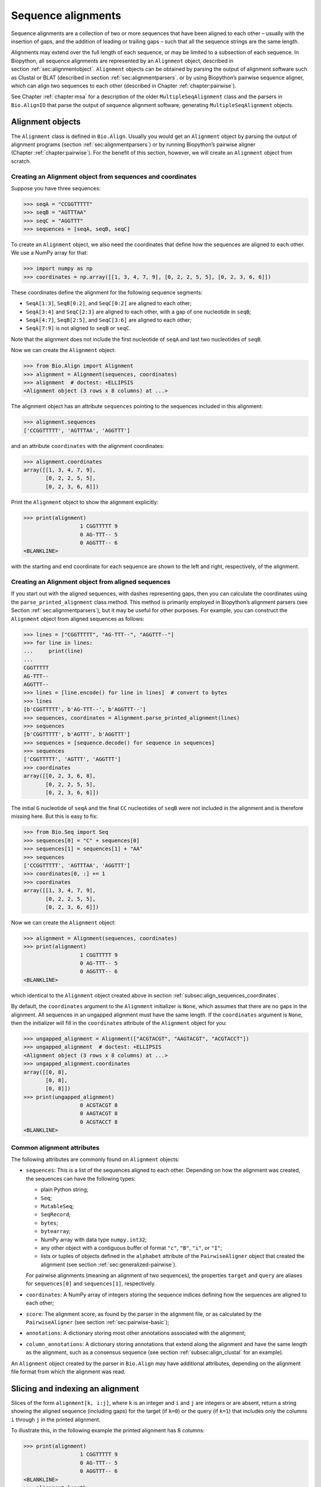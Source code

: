 .. _`chapter:align`:

Sequence alignments
===================

Sequence alignments are a collection of two or more sequences that have
been aligned to each other – usually with the insertion of gaps, and the
addition of leading or trailing gaps – such that all the sequence
strings are the same length.

Alignments may extend over the full length of each sequence, or may be
limited to a subsection of each sequence. In Biopython, all sequence
alignments are represented by an ``Alignment`` object, described in
section :ref:`sec:alignmentobject`. ``Alignment`` objects can be
obtained by parsing the output of alignment software such as Clustal or
BLAT (described in section :ref:`sec:alignmentparsers`. or by using
Biopython’s pairwise sequence aligner, which can align two sequences to
each other (described in
Chapter :ref:`chapter:pairwise`).

See Chapter :ref:`chapter:msa` for a description of the
older ``MultipleSeqAlignment`` class and the parsers in ``Bio.AlignIO``
that parse the output of sequence alignment software, generating
``MultipleSeqAlignment`` objects.

.. _`sec:alignmentobject`:

Alignment objects
-----------------

The ``Alignment`` class is defined in ``Bio.Align``. Usually you would
get an ``Alignment`` object by parsing the output of alignment programs
(section :ref:`sec:alignmentparsers`) or by running Biopython’s
pairwise aligner (Chapter :ref:`chapter:pairwise`).
For the benefit of this section, however, we will create an
``Alignment`` object from scratch.

.. _`subsec:align_sequences_coordinates`:

Creating an Alignment object from sequences and coordinates
~~~~~~~~~~~~~~~~~~~~~~~~~~~~~~~~~~~~~~~~~~~~~~~~~~~~~~~~~~~

Suppose you have three sequences:

.. doctest ../Tests lib:numpy

.. code:: pycon

   >>> seqA = "CCGGTTTTT"
   >>> seqB = "AGTTTAA"
   >>> seqC = "AGGTTT"
   >>> sequences = [seqA, seqB, seqC]

To create an ``Alignment`` object, we also need the coordinates that
define how the sequences are aligned to each other. We use a NumPy array
for that:

.. cont-doctest

.. code:: pycon

   >>> import numpy as np
   >>> coordinates = np.array([[1, 3, 4, 7, 9], [0, 2, 2, 5, 5], [0, 2, 3, 6, 6]])

These coordinates define the alignment for the following sequence
segments:

-  ``SeqA[1:3]``, ``SeqB[0:2]``, and ``SeqC[0:2]`` are aligned to each
   other;

-  ``SeqA[3:4]`` and ``SeqC[2:3]`` are aligned to each other, with a gap
   of one nucleotide in ``seqB``;

-  ``SeqA[4:7]``, ``SeqB[2:5]``, and ``SeqC[3:6]`` are aligned to each
   other;

-  ``SeqA[7:9]`` is not aligned to ``seqB`` or ``seqC``.

Note that the alignment does not include the first nucleotide of
``seqA`` and last two nucleotides of ``seqB``.

Now we can create the ``Alignment`` object:

.. cont-doctest

.. code:: pycon

   >>> from Bio.Align import Alignment
   >>> alignment = Alignment(sequences, coordinates)
   >>> alignment  # doctest: +ELLIPSIS
   <Alignment object (3 rows x 8 columns) at ...>

The alignment object has an attribute ``sequences`` pointing to the
sequences included in this alignment:

.. cont-doctest

.. code:: pycon

   >>> alignment.sequences
   ['CCGGTTTTT', 'AGTTTAA', 'AGGTTT']

and an attribute ``coordinates`` with the alignment coordinates:

.. cont-doctest

.. code:: pycon

   >>> alignment.coordinates
   array([[1, 3, 4, 7, 9],
          [0, 2, 2, 5, 5],
          [0, 2, 3, 6, 6]])

Print the ``Alignment`` object to show the alignment explicitly:

.. cont-doctest

.. code:: pycon

   >>> print(alignment)
                     1 CGGTTTTT 9
                     0 AG-TTT-- 5
                     0 AGGTTT-- 6
   <BLANKLINE>

with the starting and end coordinate for each sequence are shown to the
left and right, respectively, of the alignment.

.. _`subsec:align_parse_printed_alignment`:

Creating an Alignment object from aligned sequences
~~~~~~~~~~~~~~~~~~~~~~~~~~~~~~~~~~~~~~~~~~~~~~~~~~~

If you start out with the aligned sequences, with dashes representing
gaps, then you can calculate the coordinates using the
``parse_printed_alignment`` class method. This method is primarily employed in
Biopython’s alignment parsers (see
Section :ref:`sec:alignmentparsers`), but it may be useful for other
purposes. For example, you can construct the ``Alignment`` object from
aligned sequences as follows:

.. cont-doctest

.. code:: pycon

   >>> lines = ["CGGTTTTT", "AG-TTT--", "AGGTTT--"]
   >>> for line in lines:
   ...     print(line)
   ...
   CGGTTTTT
   AG-TTT--
   AGGTTT--
   >>> lines = [line.encode() for line in lines]  # convert to bytes
   >>> lines
   [b'CGGTTTTT', b'AG-TTT--', b'AGGTTT--']
   >>> sequences, coordinates = Alignment.parse_printed_alignment(lines)
   >>> sequences
   [b'CGGTTTTT', b'AGTTT', b'AGGTTT']
   >>> sequences = [sequence.decode() for sequence in sequences]
   >>> sequences
   ['CGGTTTTT', 'AGTTT', 'AGGTTT']
   >>> coordinates
   array([[0, 2, 3, 6, 8],
          [0, 2, 2, 5, 5],
          [0, 2, 3, 6, 6]])

The initial ``G`` nucleotide of ``seqA`` and the final ``CC``
nucleotides of ``seqB`` were not included in the alignment and is
therefore missing here. But this is easy to fix:

.. cont-doctest

.. code:: pycon

   >>> from Bio.Seq import Seq
   >>> sequences[0] = "C" + sequences[0]
   >>> sequences[1] = sequences[1] + "AA"
   >>> sequences
   ['CCGGTTTTT', 'AGTTTAA', 'AGGTTT']
   >>> coordinates[0, :] += 1
   >>> coordinates
   array([[1, 3, 4, 7, 9],
          [0, 2, 2, 5, 5],
          [0, 2, 3, 6, 6]])

Now we can create the ``Alignment`` object:

.. cont-doctest

.. code:: pycon

   >>> alignment = Alignment(sequences, coordinates)
   >>> print(alignment)
                     1 CGGTTTTT 9
                     0 AG-TTT-- 5
                     0 AGGTTT-- 6
   <BLANKLINE>

which identical to the ``Alignment`` object created above in
section :ref:`subsec:align_sequences_coordinates`.

By default, the ``coordinates`` argument to the ``Alignment``
initializer is ``None``, which assumes that there are no gaps in the
alignment. All sequences in an ungapped alignment must have the same
length. If the ``coordinates`` argument is ``None``, then the
initializer will fill in the ``coordinates`` attribute of the
``Alignment`` object for you:

.. cont-doctest

.. code:: pycon

   >>> ungapped_alignment = Alignment(["ACGTACGT", "AAGTACGT", "ACGTACCT"])
   >>> ungapped_alignment  # doctest: +ELLIPSIS
   <Alignment object (3 rows x 8 columns) at ...>
   >>> ungapped_alignment.coordinates
   array([[0, 8],
          [0, 8],
          [0, 8]])
   >>> print(ungapped_alignment)
                     0 ACGTACGT 8
                     0 AAGTACGT 8
                     0 ACGTACCT 8
   <BLANKLINE>

.. _`subsec:align_common_attributes`:

Common alignment attributes
~~~~~~~~~~~~~~~~~~~~~~~~~~~

The following attributes are commonly found on ``Alignment`` objects:

-  ``sequences``: This is a list of the sequences aligned to each other.
   Depending on how the alignment was created, the sequences can have
   the following types:

   -  plain Python string;

   -  ``Seq``;

   -  ``MutableSeq``;

   -  ``SeqRecord``;

   -  ``bytes``;

   -  ``bytearray``;

   -  NumPy array with data type ``numpy.int32``;

   -  any other object with a contiguous buffer of format ``"c"``,
      ``"B"``, ``"i"``, or ``"I"``;

   -  lists or tuples of objects defined in the ``alphabet`` attribute
      of the ``PairwiseAligner`` object that created the alignment (see
      section :ref:`sec:generalized-pairwise`).

   For pairwise alignments (meaning an alignment of two sequences), the
   properties ``target`` and ``query`` are aliases for ``sequences[0]``
   and ``sequences[1]``, respectively.

-  ``coordinates``: A NumPy array of integers storing the sequence
   indices defining how the sequences are aligned to each other;

-  ``score``: The alignment score, as found by the parser in the
   alignment file, or as calculated by the ``PairwiseAligner`` (see
   section :ref:`sec:pairwise-basic`);

-  ``annotations``: A dictionary storing most other annotations
   associated with the alignment;

-  ``column_annotations``: A dictionary storing annotations that extend
   along the alignment and have the same length as the alignment, such
   as a consensus sequence (see
   section :ref:`subsec:align_clustal` for an example).

An ``Alignment`` object created by the parser in ``Bio.Align`` may have
additional attributes, depending on the alignment file format from which
the alignment was read.

Slicing and indexing an alignment
---------------------------------

Slices of the form ``alignment[k, i:j]``, where ``k`` is an integer and
``i`` and ``j`` are integers or are absent, return a string showing the
aligned sequence (including gaps) for the target (if ``k=0``) or the
query (if ``k=1``) that includes only the columns ``i`` through ``j`` in
the printed alignment.

To illustrate this, in the following example the printed alignment has 8
columns:

.. cont-doctest

.. code:: pycon

   >>> print(alignment)
                     1 CGGTTTTT 9
                     0 AG-TTT-- 5
                     0 AGGTTT-- 6
   <BLANKLINE>
   >>> alignment.length
   8

To get the aligned sequence strings individually, use

.. cont-doctest

.. code:: pycon

   >>> alignment[0]
   'CGGTTTTT'
   >>> alignment[1]
   'AG-TTT--'
   >>> alignment[2]
   'AGGTTT--'
   >>> alignment[0, :]
   'CGGTTTTT'
   >>> alignment[1, :]
   'AG-TTT--'
   >>> alignment[0, 1:-1]
   'GGTTTT'
   >>> alignment[1, 1:-1]
   'G-TTT-'

Columns to be included can also be selected using an iterable over
integers:

.. cont-doctest

.. code:: pycon

   >>> alignment[0, (1, 2, 4)]
   'GGT'
   >>> alignment[1, range(0, 5, 2)]
   'A-T'

To get the letter at position ``[i, j]`` of the printed alignment, use
``alignment[i, j]``; this will return ``"-"`` if a gap is found at that
position:

.. cont-doctest

.. code:: pycon

   >>> alignment[0, 2]
   'G'
   >>> alignment[2, 6]
   '-'

To get specific columns in the alignment, use

.. cont-doctest

.. code:: pycon

   >>> alignment[:, 0]
   'CAA'
   >>> alignment[:, 1]
   'GGG'
   >>> alignment[:, 2]
   'G-G'

Slices of the form ``alignment[i:j:k]`` return a new ``Alignment``
object including only sequences ``[i:j:k]`` of the alignment:

.. cont-doctest

.. code:: pycon

   >>> alignment[1:]  # doctest:+ELLIPSIS
   <Alignment object (2 rows x 6 columns) at ...>
   >>> print(alignment[1:])
   target            0 AG-TTT 5
                     0 ||-||| 6
   query             0 AGGTTT 6
   <BLANKLINE>

Slices of the form ``alignment[:, i:j]``, where ``i`` and ``j`` are
integers or are absent, return a new ``Alignment`` object that includes
only the columns ``i`` through ``j`` in the printed alignment.

Extracting the first 4 columns for the example alignment above gives:

.. cont-doctest

.. code:: pycon

   >>> alignment[:, :4]  # doctest:+ELLIPSIS
   <Alignment object (3 rows x 4 columns) at ...>
   >>> print(alignment[:, :4])
                     1 CGGT 5
                     0 AG-T 3
                     0 AGGT 4
   <BLANKLINE>

Similarly, extracting the last 6 columns gives:

.. cont-doctest

.. code:: pycon

   >>> alignment[:, -6:]  # doctest:+ELLIPSIS
   <Alignment object (3 rows x 6 columns) at ...>
   >>> print(alignment[:, -6:])
                     3 GTTTTT 9
                     2 -TTT-- 5
                     2 GTTT-- 6
   <BLANKLINE>

The column index can also be an iterable of integers:

.. cont-doctest

.. code:: pycon

   >>> print(alignment[:, (1, 3, 0)])
                     0 GTC 3
                     0 GTA 3
                     0 GTA 3
   <BLANKLINE>

Calling ``alignment[:, :]`` returns a copy of the alignment.

Getting information about the alignment
---------------------------------------

Alignment shape
~~~~~~~~~~~~~~~

The number of aligned sequences is returned by ``len(alignment)``:

.. cont-doctest

.. code:: pycon

   >>> len(alignment)
   3

The alignment length is defined as the number of columns in the
alignment as printed. This is equal to the sum of the number of matches,
number of mismatches, and the total length of gaps in each sequence:

.. cont-doctest

.. code:: pycon

   >>> alignment.length
   8

The ``shape`` property returns a tuple consisting of the length of the
alignment and the number of columns in the alignment as printed:

.. cont-doctest

.. code:: pycon

   >>> alignment.shape
   (3, 8)

Comparing alignments
~~~~~~~~~~~~~~~~~~~~

Two alignments are equal to each other (meaning that
``alignment1 == alignment2`` evaluates to ``True``) if each of the
sequences in ``alignment1.sequences`` and ``alignment2.sequences`` are
equal to each other, and ``alignment1.coordinates`` and
``alignment2.coordinates`` contain the same coordinates. If either of
these conditions is not fulfilled, then ``alignment1 == alignment2``
evaluates to ``False``. Inequality of two alignments (e.g.,
``alignment1 < alignment2``) is established by first comparing
``alignment1.sequences`` and ``alignment2.sequences``, and if they are
equal, by comparing ``alignment1.coordinates`` to
``alignment2.coordinates``.

Finding the indices of aligned sequences
~~~~~~~~~~~~~~~~~~~~~~~~~~~~~~~~~~~~~~~~

For pairwise alignments, the ``aligned`` property of an alignment
returns the start and end indices of subsequences in the target and
query sequence that were aligned to each other. If the alignment between
target (t) and query (q) consists of :math:`N` chunks, you get two
tuples of length :math:`N`:

.. code:: text

   (((t_start1, t_end1), (t_start2, t_end2), ..., (t_startN, t_endN)),
    ((q_start1, q_end1), (q_start2, q_end2), ..., (q_startN, q_endN)))

For example,

.. cont-doctest

.. code:: pycon

   >>> pairwise_alignment = alignment[:2, :]
   >>> print(pairwise_alignment)
   target            1 CGGTTTTT 9
                     0 .|-|||-- 8
   query             0 AG-TTT-- 5
   <BLANKLINE>
   >>> pairwise_alignment.aligned
   array([[[1, 3],
           [4, 7]],
   <BLANKLINE>
          [[0, 2],
           [2, 5]]])

Note that different alignments may have the same subsequences aligned to
each other. In particular, this may occur if alignments differ from each
other in terms of their gap placement only:

.. cont-doctest

.. code:: pycon

   >>> pairwise_alignment1 = Alignment(["AAACAAA", "AAAGAAA"],
   ...                                 np.array([[0, 3, 4, 4, 7], [0, 3, 3, 4, 7]]))  # fmt: skip
   ...
   >>> pairwise_alignment2 = Alignment(["AAACAAA", "AAAGAAA"],
   ...                                 np.array([[0, 3, 3, 4, 7], [0, 3, 4, 4, 7]]))  # fmt: skip
   ...
   >>> print(pairwise_alignment1)
   target            0 AAAC-AAA 7
                     0 |||--||| 8
   query             0 AAA-GAAA 7
   <BLANKLINE>
   >>> print(pairwise_alignment2)
   target            0 AAA-CAAA 7
                     0 |||--||| 8
   query             0 AAAG-AAA 7
   <BLANKLINE>
   >>> pairwise_alignment1.aligned
   array([[[0, 3],
           [4, 7]],
   <BLANKLINE>
          [[0, 3],
           [4, 7]]])
   >>> pairwise_alignment2.aligned
   array([[[0, 3],
           [4, 7]],
   <BLANKLINE>
          [[0, 3],
           [4, 7]]])

The property ``indices`` returns a 2D NumPy array with the sequence
index of each letter in the alignment, with gaps indicated by -1:

.. cont-doctest

.. code:: pycon

   >>> print(alignment)
                     1 CGGTTTTT 9
                     0 AG-TTT-- 5
                     0 AGGTTT-- 6
   <BLANKLINE>
   >>> alignment.indices
   array([[ 1,  2,  3,  4,  5,  6,  7,  8],
          [ 0,  1, -1,  2,  3,  4, -1, -1],
          [ 0,  1,  2,  3,  4,  5, -1, -1]])

The property ``inverse_indices`` returns a list of 1D NumPy arrays, one
for each of the aligned sequences, with the column index in the
alignment for each letter in the sequence. Letters not included in the
alignment are indicated by -1:

.. cont-doctest

.. code:: pycon

   >>> alignment.sequences
   ['CCGGTTTTT', 'AGTTTAA', 'AGGTTT']
   >>> alignment.inverse_indices  # doctest: +NORMALIZE_WHITESPACE
   [array([-1,  0,  1,  2,  3,  4,  5,  6,  7]),
    array([ 0,  1,  3,  4,  5, -1, -1]),
    array([0, 1, 2, 3, 4, 5])]

Counting identities, mismatches, and gaps
~~~~~~~~~~~~~~~~~~~~~~~~~~~~~~~~~~~~~~~~~

The ``counts`` method calculates the number of identities, mismatches,
and gaps of a pairwise alignment. For an alignment of more than two
sequences, the number of identities, mismatches, and gaps are calculated
and summed for all pairs of sequences in the alignment. The three
numbers are returned as an ``AlignmentCounts`` object, which is a
``namedtuple`` with fields ``gaps``, ``identities``, and ``mismatches``.
This method currently takes no arguments, but in the future will likely
be modified to accept optional arguments allowing its behavior to be
customized.

.. cont-doctest

.. code:: pycon

   >>> print(pairwise_alignment)
   target            1 CGGTTTTT 9
                     0 .|-|||-- 8
   query             0 AG-TTT-- 5
   <BLANKLINE>
   >>> pairwise_alignment.counts()
   AlignmentCounts(gaps=3, identities=4, mismatches=1)
   >>> print(alignment)
                     1 CGGTTTTT 9
                     0 AG-TTT-- 5
                     0 AGGTTT-- 6
   <BLANKLINE>
   >>> alignment.counts()
   AlignmentCounts(gaps=8, identities=14, mismatches=2)

Letter frequencies
~~~~~~~~~~~~~~~~~~

The ``frequencies`` method calculates how often each letter appears in
each column of the alignment:

.. cont-doctest

.. code:: pycon

   >>> alignment.frequencies  # doctest: +NORMALIZE_WHITESPACE
   {'C': array([1., 0., 0., 0., 0., 0., 0., 0.]),
    'G': array([0., 3., 2., 0., 0., 0., 0., 0.]),
    'T': array([0., 0., 0., 3., 3., 3., 1., 1.]),
    'A': array([2., 0., 0., 0., 0., 0., 0., 0.]),
    '-': array([0., 0., 1., 0., 0., 0., 2., 2.])}

Substitutions
~~~~~~~~~~~~~

Use the ``substitutions`` method to find the number of substitutions
between each pair of nucleotides:

.. cont-doctest

.. code:: pycon

   >>> m = alignment.substitutions
   >>> print(m)
       A   C   G   T
   A 1.0 0.0 0.0 0.0
   C 2.0 0.0 0.0 0.0
   G 0.0 0.0 4.0 0.0
   T 0.0 0.0 0.0 9.0
   <BLANKLINE>

Note that the matrix is not symmetric: The counts for a row letter R and
a column letter C is the number of times letter R in a sequence is
replaced by letter C in a sequence appearing below it. For example, the
number of ``C``\ ’s that are aligned to an ``A`` in a later sequence is

.. cont-doctest

.. code:: pycon

   >>> m["C", "A"]
   2.0

while the number of A’s that are aligned to a C in a later sequence is

.. cont-doctest

.. code:: pycon

   >>> m["A", "C"]
   0.0

To get a symmetric matrix, use

.. cont-doctest

.. code:: pycon

   >>> m += m.transpose()
   >>> m /= 2.0
   >>> print(m)
       A   C   G   T
   A 1.0 1.0 0.0 0.0
   C 1.0 0.0 0.0 0.0
   G 0.0 0.0 4.0 0.0
   T 0.0 0.0 0.0 9.0
   <BLANKLINE>
   >>> m["A", "C"]
   1.0
   >>> m["C", "A"]
   1.0

The total number of substitutions between ``A``\ ’s and ``T``\ ’s in the
alignment is 1.0 + 1.0 = 2.

Alignments as arrays
~~~~~~~~~~~~~~~~~~~~

Using NumPy, you can turn the ``alignment`` object into an array of
letters. In particular, this may be useful for fast calculations on the
alignment content.

.. cont-doctest

.. code:: pycon

   >>> align_array = np.array(alignment)
   >>> align_array.shape
   (3, 8)
   >>> align_array  # doctest: +NORMALIZE_WHITESPACE
   array([[b'C', b'G', b'G', b'T', b'T', b'T', b'T', b'T'],
          [b'A', b'G', b'-', b'T', b'T', b'T', b'-', b'-'],
          [b'A', b'G', b'G', b'T', b'T', b'T', b'-', b'-']], dtype='|S1')

By default, this will give you an array of ``bytes`` characters (with
data type ``dtype='|S1'``). You can create an array of Unicode (Python
string) characters by using ``dtype='U'``:

.. cont-doctest

.. code:: pycon

   >>> align_array = np.array(alignment, dtype="U")

.. code:: pycon

   >>> align_array  # doctest: +NORMALIZE_WHITESPACE
   array([['C', 'G', 'G', 'T', 'T', 'T', 'T', 'T'],
          ['A', 'G', '-', 'T', 'T', 'T', '-', '-'],
          ['A', 'G', 'G', 'T', 'T', 'T', '-', '-']], dtype='<U1')

(the printed ``dtype`` will be '<U1' or '>U1' depending on whether your system
is little-endian or big-endian, respectively).
Note that the ``alignment`` object and the NumPy array ``align_array``
are separate objects in memory - editing one will not update the other!

Operations on an alignment
--------------------------

Sorting an alignment
~~~~~~~~~~~~~~~~~~~~

The ``sort`` method sorts the alignment sequences. By default, sorting
is done based on the ``id`` attribute of each sequence if available, or
the sequence contents otherwise.

.. cont-doctest

.. code:: pycon

   >>> print(alignment)
                     1 CGGTTTTT 9
                     0 AG-TTT-- 5
                     0 AGGTTT-- 6
   <BLANKLINE>
   >>> alignment.sort()
   >>> print(alignment)
                     0 AGGTTT-- 6
                     0 AG-TTT-- 5
                     1 CGGTTTTT 9
   <BLANKLINE>

Alternatively, you can supply a ``key`` function to determine the sort
order. For example, you can sort the sequences by increasing GC content:

.. cont-doctest

.. code:: pycon

   >>> from Bio.SeqUtils import gc_fraction
   >>> alignment.sort(key=gc_fraction)
   >>> print(alignment)
                     0 AG-TTT-- 5
                     0 AGGTTT-- 6
                     1 CGGTTTTT 9
   <BLANKLINE>

Note that the ``key`` function is applied to the full sequence
(including the initial ``A`` and final ``GG`` nucleotides of ``seqB``),
not just to the aligned part.

The ``reverse`` argument lets you reverse the sort order to obtain the
sequences in decreasing GC content:

.. cont-doctest

.. code:: pycon

   >>> alignment.sort(key=gc_fraction, reverse=True)
   >>> print(alignment)
                     1 CGGTTTTT 9
                     0 AGGTTT-- 6
                     0 AG-TTT-- 5
   <BLANKLINE>

Reverse-complementing the alignment
~~~~~~~~~~~~~~~~~~~~~~~~~~~~~~~~~~~

Reverse-complementing an alignment will take the reverse complement of
each sequence, and recalculate the coordinates:

.. cont-doctest

.. code:: pycon

   >>> alignment.sequences
   ['CCGGTTTTT', 'AGGTTT', 'AGTTTAA']
   >>> rc_alignment = alignment.reverse_complement()
   >>> print(rc_alignment.sequences)
   ['AAAAACCGG', 'AAACCT', 'TTAAACT']
   >>> print(rc_alignment)
                     0 AAAAACCG 8
                     0 --AAACCT 6
                     2 --AAA-CT 7
   <BLANKLINE>
   >>> alignment[:, :4].sequences
   ['CCGGTTTTT', 'AGGTTT', 'AGTTTAA']
   >>> print(alignment[:, :4])
                     1 CGGT 5
                     0 AGGT 4
                     0 AG-T 3
   <BLANKLINE>
   >>> rc_alignment = alignment[:, :4].reverse_complement()
   >>> rc_alignment[:, :4].sequences
   ['AAAAACCGG', 'AAACCT', 'TTAAACT']
   >>> print(rc_alignment[:, :4])
                     4 ACCG 8
                     2 ACCT 6
                     4 A-CT 7
   <BLANKLINE>

Reverse-complementing an alignment preserves its column annotations (in
reverse order), but discards all other annotations.

Adding alignments
~~~~~~~~~~~~~~~~~

Alignments can be added together to form an extended alignment if they
have the same number of rows. As an example, let’s first create two
alignments:

.. cont-doctest

.. code:: pycon

   >>> from Bio.Seq import Seq
   >>> from Bio.SeqRecord import SeqRecord
   >>> a1 = SeqRecord(Seq("AAAAC"), id="Alpha")
   >>> b1 = SeqRecord(Seq("AAAC"), id="Beta")
   >>> c1 = SeqRecord(Seq("AAAAG"), id="Gamma")
   >>> a2 = SeqRecord(Seq("GTT"), id="Alpha")
   >>> b2 = SeqRecord(Seq("TT"), id="Beta")
   >>> c2 = SeqRecord(Seq("GT"), id="Gamma")
   >>> left = Alignment(
   ...     [a1, b1, c1], coordinates=np.array([[0, 3, 4, 5], [0, 3, 3, 4], [0, 3, 4, 5]])
   ... )
   >>> left.annotations = {"tool": "demo", "name": "start"}
   >>> left.column_annotations = {"stats": "CCCXC"}
   >>> right = Alignment(
   ...     [a2, b2, c2], coordinates=np.array([[0, 1, 2, 3], [0, 0, 1, 2], [0, 1, 1, 2]])
   ... )
   >>> right.annotations = {"tool": "demo", "name": "end"}
   >>> right.column_annotations = {"stats": "CXC"}

Now, let’s look at these two alignments:

.. cont-doctest

.. code:: pycon

   >>> print(left)
   Alpha             0 AAAAC 5
   Beta              0 AAA-C 4
   Gamma             0 AAAAG 5
   <BLANKLINE>
   >>> print(right)
   Alpha             0 GTT 3
   Beta              0 -TT 2
   Gamma             0 G-T 2
   <BLANKLINE>

Adding the two alignments will combine the two alignments row-wise:

.. cont-doctest

.. code:: pycon

   >>> combined = left + right
   >>> print(combined)
   Alpha             0 AAAACGTT 8
   Beta              0 AAA-C-TT 6
   Gamma             0 AAAAGG-T 7
   <BLANKLINE>

For this to work, both alignments must have the same number of sequences
(here they both have 3 rows):

.. cont-doctest

.. code:: pycon

   >>> len(left)
   3
   >>> len(right)
   3
   >>> len(combined)
   3

The sequences are ``SeqRecord`` objects, which can be added together.
Refer to Chapter :ref:`chapter:seq_annot` for
details of how the annotation is handled. This example is a special case
in that both original alignments shared the same names, meaning when the
rows are added they also get the same name.

Any common annotations are preserved, but differing annotation is lost.
This is the same behavior used in the ``SeqRecord`` annotations and is
designed to prevent accidental propagation of inappropriate values:

.. cont-doctest

.. code:: pycon

   >>> combined.annotations
   {'tool': 'demo'}

Similarly any common per-column-annotations are combined:

.. cont-doctest

.. code:: pycon

   >>> combined.column_annotations
   {'stats': 'CCCXCCXC'}

Mapping a pairwise sequence alignment
~~~~~~~~~~~~~~~~~~~~~~~~~~~~~~~~~~~~~

Suppose you have a pairwise alignment of a transcript to a chromosome:

.. cont-doctest

.. code:: pycon

   >>> chromosome = "AAAAAAAACCCCCCCAAAAAAAAAAAGGGGGGAAAAAAAA"
   >>> transcript = "CCCCCCCGGGGGG"
   >>> sequences1 = [chromosome, transcript]
   >>> coordinates1 = np.array([[8, 15, 26, 32], [0, 7, 7, 13]])
   >>> alignment1 = Alignment(sequences1, coordinates1)
   >>> print(alignment1)
   target            8 CCCCCCCAAAAAAAAAAAGGGGGG 32
                     0 |||||||-----------|||||| 24
   query             0 CCCCCCC-----------GGGGGG 13
   <BLANKLINE>

and a pairwise alignment between the transcript and a sequence (e.g.,
obtained by RNA-seq):

.. cont-doctest

.. code:: pycon

   >>> rnaseq = "CCCCGGGG"
   >>> sequences2 = [transcript, rnaseq]
   >>> coordinates2 = np.array([[3, 11], [0, 8]])
   >>> alignment2 = Alignment(sequences2, coordinates2)
   >>> print(alignment2)
   target            3 CCCCGGGG 11
                     0 ||||||||  8
   query             0 CCCCGGGG  8
   <BLANKLINE>

Use the ``map`` method on ``alignment1``, with ``alignment2`` as
argument, to find the alignment of the RNA-sequence to the genome:

.. cont-doctest

.. code:: pycon

   >>> alignment3 = alignment1.map(alignment2)
   >>> print(alignment3)
   target           11 CCCCAAAAAAAAAAAGGGG 30
                     0 ||||-----------|||| 19
   query             0 CCCC-----------GGGG  8
   <BLANKLINE>
   >>> alignment3.coordinates
   array([[11, 15, 26, 30],
          [ 0,  4,  4,  8]])
   >>> format(alignment3, "psl")
   '8\t0\t0\t0\t0\t0\t1\t11\t+\tquery\t8\t0\t8\ttarget\t40\t11\t30\t2\t4,4,\t0,4,\t11,26,\n'

To be able to print the sequences, in this example we constructed
``alignment1`` and ``alignment2`` using sequences with a defined
sequence contents. However, mapping the alignment does not depend on the
sequence contents; only the coordinates of ``alignment1`` and
``alignment2`` are used to construct the coordinates for ``alignment3``.

The map method can also be used to lift over an alignment between
different genome assemblies. In this case, self is a DNA alignment
between two genome assemblies, and the argument is an alignment of a
transcript against one of the genome assemblies:

.. cont-doctest

.. code:: pycon

   >>> from Bio import Align
   >>> chain = Align.read("Blat/panTro5ToPanTro6.over.chain", "chain")
   >>> chain.sequences[0].id
   'chr1'
   >>> len(chain.sequences[0].seq)
   228573443
   >>> chain.sequences[1].id
   'chr1'
   >>> len(chain.sequences[1].seq)
   224244399
   >>> import numpy as np
   >>> np.set_printoptions(threshold=5)  # print 5 array elements per row
   >>> print(chain.coordinates)  # doctest:+ELLIPSIS
   [[122250000 122250400 122250400 ... 122909818 122909819 122909835]
    [111776384 111776784 111776785 ... 112019962 112019962 112019978]]

showing that the range 122250000:122909835 of chr1 on chimpanzee genome
assembly panTro5 aligns to range 111776384:112019978 of chr1 of
chimpanzee genome assembly panTro6. See section
:ref:`subsec:align_chain` for more information about the chain
file format.

.. cont-doctest

.. code:: pycon

   >>> transcript = Align.read("Blat/est.panTro5.psl", "psl")
   >>> transcript.sequences[0].id
   'chr1'
   >>> len(transcript.sequences[0].seq)
   228573443
   >>> transcript.sequences[1].id
   'DC525629'
   >>> len(transcript.sequences[1].seq)
   407
   >>> print(transcript.coordinates)
   [[122835789 122835847 122840993 122841145 122907212 122907314]
    [       32        90        90       242       242       344]]

This shows that nucleotide range 32:344 of expressed sequence tag
DC525629 aligns to range 122835789:122907314 of chr1 of chimpanzee
genome assembly panTro5. Note that the target sequence
``chain.sequences[0].seq`` and the target sequence
``transcript.sequences[0]`` have the same length:

.. cont-doctest

.. code:: pycon

   >>> len(chain.sequences[0].seq) == len(transcript.sequences[0].seq)
   True

We swap the target and query of the chain such that the query of
``chain`` corresponds to the target of ``transcript``:

.. cont-doctest

.. code:: pycon

   >>> chain = chain[::-1]
   >>> chain.sequences[0].id
   'chr1'
   >>> len(chain.sequences[0].seq)
   224244399
   >>> chain.sequences[1].id
   'chr1'
   >>> len(chain.sequences[1].seq)
   228573443
   >>> print(chain.coordinates)  # doctest:+ELLIPSIS
   [[111776384 111776784 111776785 ... 112019962 112019962 112019978]
    [122250000 122250400 122250400 ... 122909818 122909819 122909835]]
   >>> np.set_printoptions(threshold=1000)  # reset the print options

Now we can get the coordinates of DC525629 against chimpanzee genome
assembly panTro6 by calling ``chain.map``, with ``transcript`` as the
argument:

.. cont-doctest

.. code:: pycon

   >>> lifted_transcript = chain.map(transcript)
   >>> lifted_transcript.sequences[0].id
   'chr1'
   >>> len(lifted_transcript.sequences[0].seq)
   224244399
   >>> lifted_transcript.sequences[1].id
   'DC525629'
   >>> len(lifted_transcript.sequences[1].seq)
   407
   >>> print(lifted_transcript.coordinates)
   [[111982717 111982775 111987921 111988073 112009200 112009302]
    [       32        90        90       242       242       344]]

This shows that nucleotide range 32:344 of expressed sequence tag
DC525629 aligns to range 111982717:112009302 of chr1 of chimpanzee
genome assembly panTro6. Note that the genome span of DC525629 on
chimpanzee genome assembly panTro5 is 122907314 - 122835789 = 71525 bp,
while on panTro6 the genome span is 112009302 - 111982717 = 26585 bp.

Mapping a multiple sequence alignment
~~~~~~~~~~~~~~~~~~~~~~~~~~~~~~~~~~~~~

Consider a multiple alignment of genomic sequences of chimpanzee, human,
macaque, marmoset, mouse, and rat:

.. cont-doctest

.. code:: pycon

   >>> from Bio import Align
   >>> path = "Blat/panTro5.maf"
   >>> genome_alignment = Align.read(path, "maf")
   >>> for record in genome_alignment.sequences:
   ...     print(record.id, len(record.seq))
   ...
   panTro5.chr1 228573443
   hg19.chr1 249250621
   rheMac8.chr1 225584828
   calJac3.chr18 47448759
   mm10.chr3 160039680
   rn6.chr2 266435125
   >>> genome_alignment.coordinates
   array([[133922962, 133922962, 133922970, 133922970, 133922972, 133922972,
           133922995, 133922998, 133923010],
          [155784573, 155784573, 155784581, 155784581, 155784583, 155784583,
           155784606, 155784609, 155784621],
          [130383910, 130383910, 130383918, 130383918, 130383920, 130383920,
           130383943, 130383946, 130383958],
          [  9790455,   9790455,   9790463,   9790463,   9790465,   9790465,
             9790488,   9790491,   9790503],
          [ 88858039,  88858036,  88858028,  88858026,  88858024,  88858020,
            88857997,  88857997,  88857985],
          [188162970, 188162967, 188162959, 188162959, 188162957, 188162953,
           188162930, 188162930, 188162918]])
   >>> print(genome_alignment)
   panTro5.c 133922962 ---ACTAGTTA--CA----GTAACAGAAAATAAAATTTAAATAGAAACTTAAAggcc
   hg19.chr1 155784573 ---ACTAGTTA--CA----GTAACAGAAAATAAAATTTAAATAGAAACTTAAAggcc
   rheMac8.c 130383910 ---ACTAGTTA--CA----GTAACAGAAAATAAAATTTAAATAGAAACTTAAAggcc
   calJac3.c   9790455 ---ACTAGTTA--CA----GTAACAGAAAATAAAATTTAAATAGAAGCTTAAAggct
   mm10.chr3  88858039 TATAATAATTGTATATGTCACAGAAAAAAATGAATTTTCAAT---GACTTAATAGCC
   rn6.chr2  188162970 TACAATAATTG--TATGTCATAGAAAAAAATGAATTTTCAAT---AACTTAATAGCC
   <BLANKLINE>
   panTro5.c 133923010
   hg19.chr1 155784621
   rheMac8.c 130383958
   calJac3.c   9790503
   mm10.chr3  88857985
   rn6.chr2  188162918
   <BLANKLINE>

Suppose we want to replace the older versions of the genome assemblies
(``panTro5``, ``hg19``, ``rheMac8``, ``calJac3``, ``mm10``, and ``rn6``)
by their current versions (``panTro6``, ``hg38``, ``rheMac10``,
``calJac4``, ``mm39``, and ``rn7``). To do so, we need the pairwise
alignment between the old and the new assembly version for each species.
These are provided by UCSC as chain files, typically used for UCSC’s
``liftOver`` tool. The ``.chain`` files in the ``Tests/Align``
subdirectory in the Biopython source distribution were extracted from
UCSC’s ``.chain`` files to only include the relevant genomic region. For
example, to lift over ``panTro5`` to ``panTro6``, we use the file
``panTro5ToPanTro6.chain`` with the following contents:

.. code:: text

   chain 1198066 chr1 228573443 + 133919957 133932620 chr1 224244399 + 130607995 130620657 1
   4990    0   2
   1362    3   0
   6308

To lift over the genome assembly for each species, we read in the
corresponding ``.chain`` file:

.. cont-doctest

.. code:: pycon

   >>> paths = [
   ...     "Blat/panTro5ToPanTro6.chain",
   ...     "Blat/hg19ToHg38.chain",
   ...     "Blat/rheMac8ToRheMac10.chain",
   ...     "Blat/calJac3ToCalJac4.chain",
   ...     "Blat/mm10ToMm39.chain",
   ...     "Blat/rn6ToRn7.chain",
   ... ]
   >>> liftover_alignments = [Align.read(path, "chain") for path in paths]
   >>> for liftover_alignment in liftover_alignments:
   ...     print(liftover_alignment.target.id, liftover_alignment.coordinates[0, :])
   ...
   chr1 [133919957 133924947 133924947 133926309 133926312 133932620]
   chr1 [155184381 156354347 156354348 157128497 157128497 157137496]
   chr1 [130382477 130383872 130383872 130384222 130384222 130388520]
   chr18 [9786631 9787941 9788508 9788508 9795062 9795065 9795737]
   chr3 [66807541 74196805 74196831 94707528 94707528 94708176 94708178 94708718]
   chr2 [188111581 188158351 188158351 188171225 188171225 188228261 188228261
    188236997]

Note that the order of species is the same in ``liftover_alignments``
and ``genome_alignment.sequences``. Now we can lift over the multiple
sequence alignment to the new genome assembly versions:

.. cont-doctest

.. code:: pycon

   >>> genome_alignment = genome_alignment.mapall(liftover_alignments)
   >>> for record in genome_alignment.sequences:
   ...     print(record.id, len(record.seq))
   ...
   chr1 224244399
   chr1 248956422
   chr1 223616942
   chr18 47031477
   chr3 159745316
   chr2 249053267
   >>> genome_alignment.coordinates
   array([[130611000, 130611000, 130611008, 130611008, 130611010, 130611010,
           130611033, 130611036, 130611048],
          [155814782, 155814782, 155814790, 155814790, 155814792, 155814792,
           155814815, 155814818, 155814830],
          [ 95186253,  95186253,  95186245,  95186245,  95186243,  95186243,
            95186220,  95186217,  95186205],
          [  9758318,   9758318,   9758326,   9758326,   9758328,   9758328,
             9758351,   9758354,   9758366],
          [ 88765346,  88765343,  88765335,  88765333,  88765331,  88765327,
            88765304,  88765304,  88765292],
          [174256702, 174256699, 174256691, 174256691, 174256689, 174256685,
           174256662, 174256662, 174256650]])

As the ``.chain`` files do not include the sequence contents, we cannot
print the sequence alignment directly. Instead, we read in the genomic
sequence separately (as a ``.2bit`` file, as it allows lazy loading; see
section :ref:`sec:SeqIO_directionaries`) for
each species:

.. code:: pycon

   >>> from Bio import SeqIO
   >>> names = ("panTro6", "hg38", "rheMac10", "calJac4", "mm39", "rn7")
   >>> for i, name in enumerate(names):
   ...     filename = f"{name}.2bit"
   ...     genome = SeqIO.parse(filename, "twobit")
   ...     chromosome = genome_alignment.sequences[i].id
   ...     assert len(genome_alignment.sequences[i]) == len(genome[chromosome])
   ...     genome_alignment.sequences[i] = genome[chromosome]
   ...     genome_alignment.sequences[i].id = f"{name}.{chromosome}"
   ...
   >>> print(genome_alignment)
   panTro6.c 130611000 ---ACTAGTTA--CA----GTAACAGAAAATAAAATTTAAATAGAAACTTAAAggcc
   hg38.chr1 155814782 ---ACTAGTTA--CA----GTAACAGAAAATAAAATTTAAATAGAAACTTAAAggcc
   rheMac10.  95186253 ---ACTAGTTA--CA----GTAACAGAAAATAAAATTTAAATAGAAACTTAAAggcc
   calJac4.c   9758318 ---ACTAGTTA--CA----GTAACAGAaaataaaatttaaatagaagcttaaaggct
   mm39.chr3  88765346 TATAATAATTGTATATGTCACAGAAAAAAATGAATTTTCAAT---GACTTAATAGCC
   rn7.chr2  174256702 TACAATAATTG--TATGTCATAGAAAAAAATGAATTTTCAAT---AACTTAATAGCC
   <BLANKLINE>
   panTro6.c 130611048
   hg38.chr1 155814830
   rheMac10.  95186205
   calJac4.c   9758366
   mm39.chr3  88765292
   rn7.chr2  174256650
   <BLANKLINE>

The ``mapall`` method can also be used to create a multiple alignment of
codon sequences from a multiple sequence alignment of the corresponding
amino acid sequences (see Section :ref:`sec:msa_codons`
for details).

.. _`sec:alignments`:

The Alignments class
--------------------

The ``Alignments`` (plural) class inherits from
``AlignmentsAbstractBaseClass`` and from ``list``, and can be used as a
list to store ``Alignment`` objects. The behavior of ``Alignments``
objects is different from that of ``list`` objects in two important
ways:

-  An ``Alignments`` object is its own iterator, consistent with iterators
   returned by ``Bio.Align.parse`` (see section :ref:`subsec:align_reading`) or
   iterators returned by the pairwise aligner (see Section
   :ref:`chapter:pairwise`). Calling ``iter`` on the iterator will
   always return the ``Alignments`` object itself. In contrast, calling
   ``iter`` on a list object creates a new iterator each time, allowing you to
   have multiple independent iterators for a given list.

   In this example, ``alignment_iterator1`` and ``alignment_iterator2`` are
   obtained from a list and act independently of each other:

   .. cont-doctest

   .. code:: pycon

      >>> alignment_list = [alignment1, alignment2, alignment3]
      >>> alignment_iterator1 = iter(alignment_list)
      >>> alignment_iterator2 = iter(alignment_list)
      >>> next(alignment_iterator1)  # doctest: +ELLIPSIS
      <Alignment object (2 rows x 24 columns) at ...>
      >>> next(alignment_iterator2)  # doctest: +ELLIPSIS
      <Alignment object (2 rows x 24 columns) at ...>
      >>> next(alignment_iterator1)  # doctest: +ELLIPSIS
      <Alignment object (2 rows x 8 columns) at ...>
      >>> next(alignment_iterator1)  # doctest: +ELLIPSIS
      <Alignment object (2 rows x 19 columns) at ...>
      >>> next(alignment_iterator2)  # doctest: +ELLIPSIS
      <Alignment object (2 rows x 8 columns) at ...>
      >>> next(alignment_iterator2)  # doctest: +ELLIPSIS
      <Alignment object (2 rows x 19 columns) at ...>

   In contrast, ``alignment_iterator1`` and ``alignment_iterator2`` obtained
   by calling ``iter`` on an ``Alignments`` object are identical to each other:

   .. cont-doctest

   .. code:: pycon

      >>> from Bio.Align import Alignments
      >>> alignments = Alignments([alignment1, alignment2, alignment3])
      >>> alignment_iterator1 = iter(alignments)
      >>> alignment_iterator2 = iter(alignments)
      >>> alignment_iterator1 is alignment_iterator2
      True
      >>> next(alignment_iterator1)  # doctest: +ELLIPSIS
      <Alignment object (2 rows x 24 columns) at ...>
      >>> next(alignment_iterator2)  # doctest: +ELLIPSIS
      <Alignment object (2 rows x 8 columns) at ...>
      >>> next(alignment_iterator1)  # doctest: +ELLIPSIS
      <Alignment object (2 rows x 19 columns) at ...>
      >>> next(alignment_iterator2)
      Traceback (most recent call last):
        File "<stdin>", line 1, in <module>
      StopIteration

   Calling ``iter`` on an ``Alignments`` object resets the iterator to its
   first item, so you can loop over it again. You can also iterate over the
   alignments multiple times using a ``for``-loop, which implicitly calls
   ``iter`` on the iterator:

   .. cont-doctest

   .. code:: pycon

      >>> for item in alignments:
      ...     print(repr(item))  # doctest: +ELLIPSIS
      ...
      <Alignment object (2 rows x 24 columns) at ...>
      <Alignment object (2 rows x 8 columns) at ...>
      <Alignment object (2 rows x 19 columns) at ...>

      >>> for item in alignments:
      ...     print(repr(item))  # doctest: +ELLIPSIS
      ...
      <Alignment object (2 rows x 24 columns) at ...>
      <Alignment object (2 rows x 8 columns) at ...>
      <Alignment object (2 rows x 19 columns) at ...>

   This behavior is consistent with regular Python lists, and with iterators
   returned by ``Bio.Align.parse`` (see section :ref:`subsec:align_reading`) or
   by the pairwise aligner (see Section :ref:`chapter:pairwise`).

-  Metadata can be stored as attributes on an ``Alignments`` object,
   whereas a plain ``list`` does not accept attributes:

   .. cont-doctest

   .. code:: pycon

      >>> alignment_list.score = 100  # doctest: +ELLIPSIS
      Traceback (most recent call last):
       ...
      AttributeError: 'list' object has no attribute 'score'...
      >>> alignments.score = 100
      >>> alignments.score
      100

.. _`sec:alignmentparsers`:

Reading and writing alignments
------------------------------

Output from sequence alignment software such as Clustal can be parsed
into ``Alignment`` objects by the ``Bio.Align.read`` and
``Bio.Align.parse`` functions. Their usage is analogous to the ``read``
and ``parse`` functions in ``Bio.SeqIO`` (see
Section :ref:`sec:Bio.SeqIO-input`): The ``read``
function is used to read an output file containing a single alignment
and returns an ``Alignment`` object, while the ``parse`` function
returns an iterator to iterate over alignments stored in an output file
containing one or more alignments. Section :ref:`sec:alignformats`
describes the alignment formats that can be parsed in ``Bio.Align``.
``Bio.Align`` also provides a ``write`` function that can write
alignments in most of these formats.

.. _`subsec:align_reading`:

Reading alignments
~~~~~~~~~~~~~~~~~~

Use ``Bio.Align.parse`` to parse a file of sequence alignments. For
example, the file ``ucsc_mm9_chr10.maf`` contains 48 multiple sequence
alignments in the MAF (Multiple Alignment Format) format (see section
:ref:`subsec:align_maf`):

.. cont-doctest

.. code:: pycon

   >>> from Bio import Align
   >>> alignments = Align.parse("MAF/ucsc_mm9_chr10.maf", "maf")
   >>> alignments  # doctest: +ELLIPSIS
   <Bio.Align.maf.AlignmentIterator object at 0x...>

where ``"maf"`` is the file format. The alignments object returned by
``Bio.Align.parse`` may contain attributes that store metadata found in
the file, such as the version number of the software that was used to
create the alignments. The specific attributes stored for each file
format are described in Section :ref:`sec:alignformats`. For MAF
files, we can obtain the file format version and the scoring scheme that
was used:

.. cont-doctest

.. code:: pycon

   >>> alignments.metadata
   {'MAF Version': '1', 'Scoring': 'autoMZ.v1'}

As alignment files can be very large, ``Align.parse`` returns an
iterator over the alignments, so you won’t have to store all alignments
in memory at the same time. You can iterate over these alignments and
print out, for example, the number of aligned sequences in each
alignment:

.. cont-doctest

.. code:: pycon

   >>> for a in alignments:
   ...     print(len(a.sequences))  # doctest: +ELLIPSIS
   ...
   2
   4
   5
   6
   ...
   15
   14
   7
   6

You can also call ``len`` on the alignments to obtain the number of
alignments.

.. cont-doctest

.. code:: pycon

   >>> len(alignments)
   48

Depending on the file format, the number of alignments may be explicitly
stored in the file (for example in the case of bigBed, bigPsl, and
bigMaf files), or otherwise the number of alignments is counted by
looping over them once (and returning the iterator to its original
position). If the file is large, it may therefore take a considerable
amount of time for ``len`` to return. However, as the number of
alignments is cached, subsequent calls to ``len`` will return quickly.

If the number of alignments is not excessively large and will fit in
memory, you can convert the alignments iterator to a list of alignments.
To do so, you could call ``list`` on the ``alignments``:

.. cont-doctest

.. code:: pycon

   >>> alignment_list = list(alignments)
   >>> len(alignment_list)
   48
   >>> alignment_list[27]  # doctest: +ELLIPSIS
   <Alignment object (3 rows x 91 columns) at 0x...>
   >>> print(alignment_list[27])
   mm9.chr10   3019377 CCCCAGCATTCTGGCAGACACAGTG-AAAAGAGACAGATGGTCACTAATAAAATCTGT-A
   felCat3.s     46845 CCCAAGTGTTCTGATAGCTAATGTGAAAAAGAAGCATGTGCCCACCAGTAAGCTTTGTGG
   canFam2.c  47545247 CCCAAGTGTTCTGATTGCCTCTGTGAAAAAGAAACATGGGCCCGCTAATAagatttgcaa
   <BLANKLINE>
   mm9.chr10   3019435 TAAATTAG-ATCTCAGAGGATGGATGGACCA  3019465
   felCat3.s     46785 TGAACTAGAATCTCAGAGGATG---GGACTC    46757
   canFam2.c  47545187 tgacctagaatctcagaggatg---ggactc 47545159
   <BLANKLINE>

But this will lose the metadata information:

.. cont-doctest

.. code:: pycon

   >>> alignment_list.metadata  # doctest: +ELLIPSIS
   Traceback (most recent call last):
     ...
   AttributeError: 'list' object has no attribute 'metadata'

Instead, you can ask for a full slice of the alignments:

.. cont-doctest

.. code:: pycon

   >>> type(alignments)
   <class 'Bio.Align.maf.AlignmentIterator'>
   >>> alignments = alignments[:]
   >>> type(alignments)
   <class 'Bio.Align.Alignments'>

This returns a ``Bio.Align.Alignments`` object, which can be used as a
list, while keeping the metadata information:

.. cont-doctest

.. code:: pycon

   >>> len(alignments)
   48
   >>> print(alignments[11])
   mm9.chr10   3014742 AAGTTCCCTCCATAATTCCTTCCTCCCACCCCCACA 3014778
   calJac1.C      6283 AAATGTA-----TGATCTCCCCATCCTGCCCTG---    6311
   otoGar1.s    175262 AGATTTC-----TGATGCCCTCACCCCCTCCGTGCA  175231
   loxAfr1.s      9317 AGGCTTA-----TG----CCACCCCCCACCCCCACA    9290
   <BLANKLINE>
   >>> alignments.metadata
   {'MAF Version': '1', 'Scoring': 'autoMZ.v1'}

.. _`subsec:align_writing`:

Writing alignments
~~~~~~~~~~~~~~~~~~

To write alignments to a file, use

.. code:: pycon

   >>> from Bio import Align
   >>> target = "myfile.txt"
   >>> Align.write(alignments, target, "clustal")

where ``alignments`` is either a single alignment or a list of
alignments, ``target`` is a file name or an open file-like object, and
``"clustal"`` is the file format to be used. As some file formats allow
or require metadata to be stored with the alignments, you may want to
use the ``Alignments`` (plural) class instead of a plain list of
alignments (see Section :ref:`sec:alignments`), allowing you to
store a metadata dictionary as an attribute on the ``alignments``
object:

.. code:: pycon

   >>> from Bio import Align
   >>> alignments = Align.Alignments(alignments)
   >>> metadata = {"Program": "Biopython", "Version": "1.81"}
   >>> alignments.metadata = metadata
   >>> target = "myfile.txt"
   >>> Align.write(alignments, target, "clustal")

.. _`subsec:align_printing`:

Printing alignments
~~~~~~~~~~~~~~~~~~~

For text (non-binary) formats, you can call Python’s built-in ``format``
function on an alignment to get a string showing the alignment in the
requested format, or use ``Alignment`` objects in formatted (f-)
strings. If called without an argument, the ``format`` function returns
the string representation of the alignment:

.. cont-doctest

.. code:: pycon

   >>> str(alignment)
   '                  1 CGGTTTTT 9\n                  0 AGGTTT-- 6\n                  0 AG-TTT-- 5\n'
   >>> format(alignment)
   '                  1 CGGTTTTT 9\n                  0 AGGTTT-- 6\n                  0 AG-TTT-- 5\n'
   >>> print(format(alignment))
                     1 CGGTTTTT 9
                     0 AGGTTT-- 6
                     0 AG-TTT-- 5
   <BLANKLINE>

By specifying one of the formats shown in
Section :ref:`sec:alignformats`, ``format`` will create a string
showing the alignment in the requested format:

.. cont-doctest

.. code:: pycon

   >>> format(alignment, "clustal")
   'sequence_0                          CGGTTTTT\nsequence_1                          AGGTTT--\nsequence_2                          AG-TTT--\n\n\n'
   >>> print(format(alignment, "clustal"))
   sequence_0                          CGGTTTTT
   sequence_1                          AGGTTT--
   sequence_2                          AG-TTT--
   <BLANKLINE>
   <BLANKLINE>
   <BLANKLINE>
   >>> print(f"*** this is the alignment in Clustal format: ***\n{alignment:clustal}\n***")
   *** this is the alignment in Clustal format: ***
   sequence_0                          CGGTTTTT
   sequence_1                          AGGTTT--
   sequence_2                          AG-TTT--
   <BLANKLINE>
   <BLANKLINE>
   <BLANKLINE>
   ***
   >>> format(alignment, "maf")
   'a\ns sequence_0 1 8 + 9 CGGTTTTT\ns sequence_1 0 6 + 6 AGGTTT--\ns sequence_2 0 5 + 7 AG-TTT--\n\n'
   >>> print(format(alignment, "maf"))
   a
   s sequence_0 1 8 + 9 CGGTTTTT
   s sequence_1 0 6 + 6 AGGTTT--
   s sequence_2 0 5 + 7 AG-TTT--
   <BLANKLINE>
   <BLANKLINE>

As optional keyword arguments cannot be used with Python’s built-in
``format`` function or with formatted strings, the ``Alignment`` class
has a ``format`` method with optional arguments to customize the
alignment format, as described in the subsections below. For example, we
can print the alignment in BED format (see
section :ref:`subsec:align_bed`) with a specific number of
columns:

.. cont-doctest

.. code:: pycon

   >>> print(pairwise_alignment)
   target            1 CGGTTTTT 9
                     0 .|-|||-- 8
   query             0 AG-TTT-- 5
   <BLANKLINE>
   >>> print(format(pairwise_alignment, "bed"))  # doctest: +NORMALIZE_WHITESPACE
   target  1   7   query   0   +   1   7   0   2   2,3,    0,3,
   <BLANKLINE>
   >>> print(pairwise_alignment.format("bed"))  # doctest: +NORMALIZE_WHITESPACE
   target  1   7   query   0   +   1   7   0   2   2,3,    0,3,
   <BLANKLINE>
   >>> print(pairwise_alignment.format("bed", bedN=3))  # doctest: +NORMALIZE_WHITESPACE
   target  1   7
   <BLANKLINE>
   >>> print(pairwise_alignment.format("bed", bedN=6))  # doctest: +NORMALIZE_WHITESPACE
   target  1   7   query   0   +
   <BLANKLINE>

.. _`sec:alignformats`:

Alignment file formats
----------------------

The table below shows the alignment formats that can be parsed in
Bio.Align. The format argument ``fmt`` used in ``Bio.Align`` functions
to specify the file format is case-insensitive. Most of these file
formats can also be written by ``Bio.Align``, as shown in the table.

.. container:: center

   +-------------+-------------+-------------+-------------+-------------+
   | File format | Description | text /      | Supported   | Subsection  |
   | ``fmt``     |             | binary      | by          |             |
   |             |             |             | ``write``   |             |
   +-------------+-------------+-------------+-------------+-------------+
   | ``a2m``     | A2M         | text        | yes         | `1.7.11     |
   |             |             |             |             | <#subsec:al |
   |             |             |             |             | ign_a2m>`__ |
   +-------------+-------------+-------------+-------------+-------------+
   | ``bed``     | Browser     | text        | yes         | `1.7.14     |
   |             | Extensible  |             |             | <#subsec:al |
   |             | Data (BED)  |             |             | ign_bed>`__ |
   +-------------+-------------+-------------+-------------+-------------+
   | ``bigbed``  | bigBed      | binary      | yes         | `1.7.15 <#s |
   |             |             |             |             | ubsec:align |
   |             |             |             |             | _bigbed>`__ |
   +-------------+-------------+-------------+-------------+-------------+
   | ``bigmaf``  | bigMaf      | binary      | yes         | `1.7.19 <#s |
   |             |             |             |             | ubsec:align |
   |             |             |             |             | _bigmaf>`__ |
   +-------------+-------------+-------------+-------------+-------------+
   | ``bigpsl``  | bigPsl      | binary      | yes         | `1.7.17 <#s |
   |             |             |             |             | ubsec:align |
   |             |             |             |             | _bigpsl>`__ |
   +-------------+-------------+-------------+-------------+-------------+
   | ``chain``   | UCSC chain  | text        | yes         | `1.7.20 <#  |
   |             | file        |             |             | subsec:alig |
   |             |             |             |             | n_chain>`__ |
   +-------------+-------------+-------------+-------------+-------------+
   | ``clustal`` | ClustalW    | text        | yes         | `1.7.2 <#su |
   |             |             |             |             | bsec:align_ |
   |             |             |             |             | clustal>`__ |
   +-------------+-------------+-------------+-------------+-------------+
   | ``emboss``  | EMBOSS      | text        | no          | `1.7.5 <#s  |
   |             |             |             |             | ubsec:align |
   |             |             |             |             | _emboss>`__ |
   +-------------+-------------+-------------+-------------+-------------+
   | ``          | Exonerate   | text        | yes         | `1          |
   | exonerate`` |             |             |             | .7.7 <#subs |
   |             |             |             |             | ec:align_ex |
   |             |             |             |             | onerate>`__ |
   +-------------+-------------+-------------+-------------+-------------+
   | ``fasta``   | Aligned     | text        | yes         | `1.7.1 <#   |
   |             | FASTA       |             |             | subsec:alig |
   |             |             |             |             | n_fasta>`__ |
   +-------------+-------------+-------------+-------------+-------------+
   | ``hhr``     | HH-suite    | text        | no          | `1.7.10     |
   |             | output      |             |             | <#subsec:al |
   |             | files       |             |             | ign_hhr>`__ |
   +-------------+-------------+-------------+-------------+-------------+
   | ``maf``     | Multiple    | text        | yes         | `1.7.18     |
   |             | Alignment   |             |             | <#subsec:al |
   |             | Format      |             |             | ign_maf>`__ |
   |             | (MAF)       |             |             |             |
   +-------------+-------------+-------------+-------------+-------------+
   | ``mauve``   | Mauve       | text        | yes         | `1.7.12 <#  |
   |             | eXtended    |             |             | subsec:alig |
   |             | Multi-FastA |             |             | n_mauve>`__ |
   |             | (xmfa)      |             |             |             |
   |             | format      |             |             |             |
   +-------------+-------------+-------------+-------------+-------------+
   | ``msf``     | GCG         | text        | no          | `1.7.6      |
   |             | Multiple    |             |             | <#subsec:al |
   |             | Sequence    |             |             | ign_msf>`__ |
   |             | Format      |             |             |             |
   |             | (MSF)       |             |             |             |
   +-------------+-------------+-------------+-------------+-------------+
   | ``nexus``   | NEXUS       | text        | yes         | `1.7.8 <#   |
   |             |             |             |             | subsec:alig |
   |             |             |             |             | n_nexus>`__ |
   +-------------+-------------+-------------+-------------+-------------+
   | ``phylip``  | PHYLIP      | text        | yes         | `1.7.4 <#s  |
   |             | output      |             |             | ubsec:align |
   |             | files       |             |             | _phylip>`__ |
   +-------------+-------------+-------------+-------------+-------------+
   | ``psl``     | Pattern     | text        | yes         | `1.7.16     |
   |             | Space       |             |             | <#subsec:al |
   |             | Layout      |             |             | ign_psl>`__ |
   |             | (PSL)       |             |             |             |
   +-------------+-------------+-------------+-------------+-------------+
   | ``sam``     | Sequence    | text        | yes         | `1.7.13     |
   |             | Al          |             |             | <#subsec:al |
   |             | ignment/Map |             |             | ign_sam>`__ |
   |             | (SAM)       |             |             |             |
   +-------------+-------------+-------------+-------------+-------------+
   | ``          | Stockholm   | text        | yes         | `1          |
   | stockholm`` |             |             |             | .7.3 <#subs |
   |             |             |             |             | ec:align_st |
   |             |             |             |             | ockholm>`__ |
   +-------------+-------------+-------------+-------------+-------------+
   | ``tabular`` | Tabular     | text        | no          | `1.7.9 <#su |
   |             | output from |             |             | bsec:align_ |
   |             | BLAST or    |             |             | tabular>`__ |
   |             | FASTA       |             |             |             |
   +-------------+-------------+-------------+-------------+-------------+

.. _`subsec:align_fasta`:

Aligned FASTA
~~~~~~~~~~~~~

Files in the aligned FASTA format store exactly one (pairwise or
multiple) sequence alignment, in which gaps in the alignment are
represented by dashes (``-``). Use ``fmt="fasta"`` to read or write
files in the aligned FASTA format. Note that this is different from
output generated by William Pearson’s FASTA alignment program (parsing
such output is described in section :ref:`subsec:align_tabular`
instead).

The file ``probcons.fa`` in Biopython’s test suite stores one multiple
alignment in the aligned FASTA format. The contents of this file is as
follows:

.. code:: text

   >plas_horvu
   D-VLLGANGGVLVFEPNDFSVKAGETITFKNNAGYPHNVVFDEDAVPSG-VD-VSKISQEEYLTAPGETFSVTLTV---PGTYGFYCEPHAGAGMVGKVTV
   >plas_chlre
   --VKLGADSGALEFVPKTLTIKSGETVNFVNNAGFPHNIVFDEDAIPSG-VN-ADAISRDDYLNAPGETYSVKLTA---AGEYGYYCEPHQGAGMVGKIIV
   >plas_anava
   --VKLGSDKGLLVFEPAKLTIKPGDTVEFLNNKVPPHNVVFDAALNPAKSADLAKSLSHKQLLMSPGQSTSTTFPADAPAGEYTFYCEPHRGAGMVGKITV
   >plas_proho
   VQIKMGTDKYAPLYEPKALSISAGDTVEFVMNKVGPHNVIFDK--VPAG-ES-APALSNTKLRIAPGSFYSVTLGT---PGTYSFYCTPHRGAGMVGTITV
   >azup_achcy
   VHMLNKGKDGAMVFEPASLKVAPGDTVTFIPTDK-GHNVETIKGMIPDG-AE-A-------FKSKINENYKVTFTA---PGVYGVKCTPHYGMGMVGVVEV

To read this file, use

.. doctest ../Tests/Clustalw lib:numpy

.. code:: pycon

   >>> from Bio import Align
   >>> alignment = Align.read("probcons.fa", "fasta")
   >>> alignment  # doctest: +ELLIPSIS
   <Alignment object (5 rows x 101 columns) at ...>

We can print the alignment to see its default representation:

.. cont-doctest

.. code:: pycon

   >>> print(alignment)
   plas_horv         0 D-VLLGANGGVLVFEPNDFSVKAGETITFKNNAGYPHNVVFDEDAVPSG-VD-VSKISQE
   plas_chlr         0 --VKLGADSGALEFVPKTLTIKSGETVNFVNNAGFPHNIVFDEDAIPSG-VN-ADAISRD
   plas_anav         0 --VKLGSDKGLLVFEPAKLTIKPGDTVEFLNNKVPPHNVVFDAALNPAKSADLAKSLSHK
   plas_proh         0 VQIKMGTDKYAPLYEPKALSISAGDTVEFVMNKVGPHNVIFDK--VPAG-ES-APALSNT
   azup_achc         0 VHMLNKGKDGAMVFEPASLKVAPGDTVTFIPTDK-GHNVETIKGMIPDG-AE-A------
   <BLANKLINE>
   plas_horv        57 EYLTAPGETFSVTLTV---PGTYGFYCEPHAGAGMVGKVTV 95
   plas_chlr        56 DYLNAPGETYSVKLTA---AGEYGYYCEPHQGAGMVGKIIV 94
   plas_anav        58 QLLMSPGQSTSTTFPADAPAGEYTFYCEPHRGAGMVGKITV 99
   plas_proh        56 KLRIAPGSFYSVTLGT---PGTYSFYCTPHRGAGMVGTITV 94
   azup_achc        51 -FKSKINENYKVTFTA---PGVYGVKCTPHYGMGMVGVVEV 88
   <BLANKLINE>

or we can print it in the aligned FASTA format:

.. cont-doctest

.. code:: pycon

   >>> print(format(alignment, "fasta"))
   >plas_horvu
   D-VLLGANGGVLVFEPNDFSVKAGETITFKNNAGYPHNVVFDEDAVPSG-VD-VSKISQEEYLTAPGETFSVTLTV---PGTYGFYCEPHAGAGMVGKVTV
   >plas_chlre
   --VKLGADSGALEFVPKTLTIKSGETVNFVNNAGFPHNIVFDEDAIPSG-VN-ADAISRDDYLNAPGETYSVKLTA---AGEYGYYCEPHQGAGMVGKIIV
   >plas_anava
   --VKLGSDKGLLVFEPAKLTIKPGDTVEFLNNKVPPHNVVFDAALNPAKSADLAKSLSHKQLLMSPGQSTSTTFPADAPAGEYTFYCEPHRGAGMVGKITV
   >plas_proho
   VQIKMGTDKYAPLYEPKALSISAGDTVEFVMNKVGPHNVIFDK--VPAG-ES-APALSNTKLRIAPGSFYSVTLGT---PGTYSFYCTPHRGAGMVGTITV
   >azup_achcy
   VHMLNKGKDGAMVFEPASLKVAPGDTVTFIPTDK-GHNVETIKGMIPDG-AE-A-------FKSKINENYKVTFTA---PGVYGVKCTPHYGMGMVGVVEV
   <BLANKLINE>

or any other available format, for example Clustal (see
section :ref:`subsec:align_clustal`):

.. cont-doctest

.. code:: pycon

   >>> print(format(alignment, "clustal"))
   plas_horvu                          D-VLLGANGGVLVFEPNDFSVKAGETITFKNNAGYPHNVVFDEDAVPSG-
   plas_chlre                          --VKLGADSGALEFVPKTLTIKSGETVNFVNNAGFPHNIVFDEDAIPSG-
   plas_anava                          --VKLGSDKGLLVFEPAKLTIKPGDTVEFLNNKVPPHNVVFDAALNPAKS
   plas_proho                          VQIKMGTDKYAPLYEPKALSISAGDTVEFVMNKVGPHNVIFDK--VPAG-
   azup_achcy                          VHMLNKGKDGAMVFEPASLKVAPGDTVTFIPTDK-GHNVETIKGMIPDG-
   <BLANKLINE>
   plas_horvu                          VD-VSKISQEEYLTAPGETFSVTLTV---PGTYGFYCEPHAGAGMVGKVT
   plas_chlre                          VN-ADAISRDDYLNAPGETYSVKLTA---AGEYGYYCEPHQGAGMVGKII
   plas_anava                          ADLAKSLSHKQLLMSPGQSTSTTFPADAPAGEYTFYCEPHRGAGMVGKIT
   plas_proho                          ES-APALSNTKLRIAPGSFYSVTLGT---PGTYSFYCTPHRGAGMVGTIT
   azup_achcy                          AE-A-------FKSKINENYKVTFTA---PGVYGVKCTPHYGMGMVGVVE
   <BLANKLINE>
   plas_horvu                          V
   plas_chlre                          V
   plas_anava                          V
   plas_proho                          V
   azup_achcy                          V
   <BLANKLINE>
   <BLANKLINE>
   <BLANKLINE>

The sequences associated with the alignment are ``SeqRecord`` objects:

.. cont-doctest

.. code:: pycon

   >>> alignment.sequences
   [SeqRecord(seq=Seq('DVLLGANGGVLVFEPNDFSVKAGETITFKNNAGYPHNVVFDEDAVPSGVDVSKI...VTV'), id='plas_horvu', name='<unknown name>', description='', dbxrefs=[]), SeqRecord(seq=Seq('VKLGADSGALEFVPKTLTIKSGETVNFVNNAGFPHNIVFDEDAIPSGVNADAIS...IIV'), id='plas_chlre', name='<unknown name>', description='', dbxrefs=[]), SeqRecord(seq=Seq('VKLGSDKGLLVFEPAKLTIKPGDTVEFLNNKVPPHNVVFDAALNPAKSADLAKS...ITV'), id='plas_anava', name='<unknown name>', description='', dbxrefs=[]), SeqRecord(seq=Seq('VQIKMGTDKYAPLYEPKALSISAGDTVEFVMNKVGPHNVIFDKVPAGESAPALS...ITV'), id='plas_proho', name='<unknown name>', description='', dbxrefs=[]), SeqRecord(seq=Seq('VHMLNKGKDGAMVFEPASLKVAPGDTVTFIPTDKGHNVETIKGMIPDGAEAFKS...VEV'), id='azup_achcy', name='<unknown name>', description='', dbxrefs=[])]

Note that these sequences do not contain gaps ("``-``" characters), as
the alignment information is stored in the ``coordinates`` attribute
instead:

.. cont-doctest

.. code:: pycon

   >>> alignment.coordinates
   array([[ 0,  1,  1, 33, 34, 42, 44, 48, 48, 50, 50, 51, 58, 73, 73, 95],
          [ 0,  0,  0, 32, 33, 41, 43, 47, 47, 49, 49, 50, 57, 72, 72, 94],
          [ 0,  0,  0, 32, 33, 41, 43, 47, 48, 50, 51, 52, 59, 74, 77, 99],
          [ 0,  1,  2, 34, 35, 43, 43, 47, 47, 49, 49, 50, 57, 72, 72, 94],
          [ 0,  1,  2, 34, 34, 42, 44, 48, 48, 50, 50, 51, 51, 66, 66, 88]])

Use ``Align.write`` to write this alignment to a file (here, we’ll use a
``StringIO`` object instead of a file):

.. cont-doctest

.. code:: pycon

   >>> from io import StringIO
   >>> stream = StringIO()
   >>> Align.write(alignment, stream, "FASTA")
   1
   >>> print(stream.getvalue())
   >plas_horvu
   D-VLLGANGGVLVFEPNDFSVKAGETITFKNNAGYPHNVVFDEDAVPSG-VD-VSKISQEEYLTAPGETFSVTLTV---PGTYGFYCEPHAGAGMVGKVTV
   >plas_chlre
   --VKLGADSGALEFVPKTLTIKSGETVNFVNNAGFPHNIVFDEDAIPSG-VN-ADAISRDDYLNAPGETYSVKLTA---AGEYGYYCEPHQGAGMVGKIIV
   >plas_anava
   --VKLGSDKGLLVFEPAKLTIKPGDTVEFLNNKVPPHNVVFDAALNPAKSADLAKSLSHKQLLMSPGQSTSTTFPADAPAGEYTFYCEPHRGAGMVGKITV
   >plas_proho
   VQIKMGTDKYAPLYEPKALSISAGDTVEFVMNKVGPHNVIFDK--VPAG-ES-APALSNTKLRIAPGSFYSVTLGT---PGTYSFYCTPHRGAGMVGTITV
   >azup_achcy
   VHMLNKGKDGAMVFEPASLKVAPGDTVTFIPTDK-GHNVETIKGMIPDG-AE-A-------FKSKINENYKVTFTA---PGVYGVKCTPHYGMGMVGVVEV
   <BLANKLINE>

Note that ``Align.write`` returns the number of alignments written (1,
in this case).

.. _`subsec:align_clustal`:

ClustalW
~~~~~~~~

Clustal is a set of multiple sequence alignment programs that are
available both as standalone programs as as web servers. The file
``opuntia.aln`` (available online or in the ``Doc/examples``
subdirectory of the Biopython source code) is an output file generated
by Clustal. Its first few lines are

.. code:: text

   CLUSTAL 2.1 multiple sequence alignment


   gi|6273285|gb|AF191659.1|AF191      TATACATTAAAGAAGGGGGATGCGGATAAATGGAAAGGCGAAAGAAAGAA
   gi|6273284|gb|AF191658.1|AF191      TATACATTAAAGAAGGGGGATGCGGATAAATGGAAAGGCGAAAGAAAGAA
   gi|6273287|gb|AF191661.1|AF191      TATACATTAAAGAAGGGGGATGCGGATAAATGGAAAGGCGAAAGAAAGAA
   gi|6273286|gb|AF191660.1|AF191      TATACATAAAAGAAGGGGGATGCGGATAAATGGAAAGGCGAAAGAAAGAA
   gi|6273290|gb|AF191664.1|AF191      TATACATTAAAGGAGGGGGATGCGGATAAATGGAAAGGCGAAAGAAAGAA
   gi|6273289|gb|AF191663.1|AF191      TATACATTAAAGGAGGGGGATGCGGATAAATGGAAAGGCGAAAGAAAGAA
   gi|6273291|gb|AF191665.1|AF191      TATACATTAAAGGAGGGGGATGCGGATAAATGGAAAGGCGAAAGAAAGAA
                                       ******* **** *************************************

   ...

To parse this file, use

.. doctest examples lib:numpy

.. code:: pycon

   >>> from Bio import Align
   >>> alignments = Align.parse("opuntia.aln", "clustal")

The ``metadata`` attribute on ``alignments`` stores the information
shown in the file header:

.. cont-doctest

.. code:: pycon

   >>> alignments.metadata
   {'Program': 'CLUSTAL', 'Version': '2.1'}

You can call ``next`` on the ``alignments`` to pull out the first (and
only) alignment:

.. cont-doctest

.. code:: pycon

   >>> alignment = next(alignments)
   >>> print(alignment)  # doctest: +ELLIPSIS
   gi|627328         0 TATACATTAAAGAAGGGGGATGCGGATAAATGGAAAGGCGAAAGAAAGAAAAAAATGAAT
   gi|627328         0 TATACATTAAAGAAGGGGGATGCGGATAAATGGAAAGGCGAAAGAAAGAAAAAAATGAAT
   gi|627328         0 TATACATTAAAGAAGGGGGATGCGGATAAATGGAAAGGCGAAAGAAAGAAAAAAATGAAT
   gi|627328         0 TATACATAAAAGAAGGGGGATGCGGATAAATGGAAAGGCGAAAGAAAGAAAAAAATGAAT
   gi|627329         0 TATACATTAAAGGAGGGGGATGCGGATAAATGGAAAGGCGAAAGAAAGAAAAAAATGAAT
   gi|627328         0 TATACATTAAAGGAGGGGGATGCGGATAAATGGAAAGGCGAAAGAAAGAAAAAAATGAAT
   gi|627329         0 TATACATTAAAGGAGGGGGATGCGGATAAATGGAAAGGCGAAAGAAAGAAAAAAATGAAT
   <BLANKLINE>
   gi|627328        60 CTAAATGATATACGATTCCACTATGTAAGGTCTTTGAATCATATCATAAAAGACAATGTA
   gi|627328        60 CTAAATGATATACGATTCCACTATGTAAGGTCTTTGAATCATATCATAAAAGACAATGTA
   gi|627328        60 CTAAATGATATACGATTCCACTATGTAAGGTCTTTGAATCATATCATAAAAGACAATGTA
   gi|627328        60 CTAAATGATATACGATTCCACTA...

If you are not interested in the metadata, then it is more convenient to
use the ``Align.read`` function, as anyway each Clustal file contains
only one alignment:

.. cont-doctest

.. code:: pycon

   >>> from Bio import Align
   >>> alignment = Align.read("opuntia.aln", "clustal")

The consensus line below each alignment block in the Clustal output file
contains an asterisk if the sequence is conserved at each position. This
information is stored in the ``column_annotations`` attribute of the
``alignment``:

.. cont-doctest

.. code:: pycon

   >>> alignment.column_annotations  # doctest: +ELLIPSIS
   {'clustal_consensus': '******* **** **********************************...

Printing the ``alignment`` in ``clustal`` format will show the sequence
alignment, but does not include the metadata:

.. cont-doctest

.. code:: pycon

   >>> print(format(alignment, "clustal"))  # doctest: +ELLIPSIS
   gi|6273285|gb|AF191659.1|AF191      TATACATTAAAGAAGGGGGATGCGGATAAATGGAAAGGCGAAAGAAAGAA
   gi|6273284|gb|AF191658.1|AF191      TATACATTAAAGAAGGGGGATGCGGATAAATGGAAAGGCGAAAGAAAGAA
   gi|6273287|gb|AF191661.1|AF191      TATACATT...

Writing the ``alignments`` in ``clustal`` format will include both the
metadata and the sequence alignment:

.. cont-doctest

.. code:: pycon

   >>> from io import StringIO
   >>> stream = StringIO()
   >>> Align.write(alignments, stream, "clustal")
   1
   >>> print(stream.getvalue())  # doctest: +ELLIPSIS
   CLUSTAL 2.1 multiple sequence alignment
   <BLANKLINE>
   <BLANKLINE>
   gi|6273285|gb|AF191659.1|AF191      TATACATTAAAGAAGGGGGATGCGGATAAATGGAAAGGCGAAAGAAAGAA
   gi|6273284|gb|AF191658.1|AF191      TATACATTAAAGAAGGGGGATGCGGATAAATGGAAAGGCGAAAGAAAGAA
   gi|6273287|gb|AF191661.1|AF191      TATACATTAAAGAAGGGGGATGCGGATAAATGGAAAGGCGAAAGAAAGAA
   gi|6273286|gb|AF191660.1|AF191      TATACATAAAAGAAG...

Use an ``Alignments`` (plural) object (see
Section :ref:`sec:alignments`) if you are creating alignments by
hand, and would like to include metadata information in the output.

.. _`subsec:align_stockholm`:

Stockholm
~~~~~~~~~

This is an example of a protein sequence alignment in the Stockholm file
format used by PFAM:

.. code:: text

   # STOCKHOLM 1.0
   #=GF ID   7kD_DNA_binding
   #=GF AC   PF02294.20
   #=GF DE   7kD DNA-binding domain
   #=GF AU   Mian N;0000-0003-4284-4749
   #=GF AU   Bateman A;0000-0002-6982-4660
   #=GF SE   Pfam-B_8148 (release 5.2)
   #=GF GA   25.00 25.00;
   #=GF TC   26.60 46.20;
   #=GF NC   23.20 19.20;
   #=GF BM   hmmbuild HMM.ann SEED.ann
   #=GF SM   hmmsearch -Z 57096847 -E 1000 --cpu 4 HMM pfamseq
   #=GF TP   Domain
   #=GF CL   CL0049
   #=GF RN   [1]
   #=GF RM   3130377
   #=GF RT   Microsequence analysis of DNA-binding proteins 7a, 7b, and 7e
   #=GF RT   from the archaebacterium Sulfolobus acidocaldarius. 
   #=GF RA   Choli T, Wittmann-Liebold B, Reinhardt R; 
   #=GF RL   J Biol Chem 1988;263:7087-7093.
   #=GF DR   INTERPRO; IPR003212;
   #=GF DR   SCOP; 1sso; fa;
   #=GF DR   SO; 0000417; polypeptide_domain;
   #=GF CC   This family contains members of the hyper-thermophilic
   #=GF CC   archaebacterium  7kD DNA-binding/endoribonuclease P2 family.
   #=GF CC   There are five 7kD DNA-binding proteins, 7a-7e, found as
   #=GF CC   monomers in the cell. Protein 7e shows the  tightest DNA-binding
   #=GF CC   ability.
   #=GF SQ   3
   #=GS DN7_METS5/4-61   AC A4YEA2.1
   #=GS DN7A_SACS2/3-61  AC P61991.2
   #=GS DN7A_SACS2/3-61  DR PDB; 1SSO A; 2-60;
   #=GS DN7A_SACS2/3-61  DR PDB; 1JIC A; 2-60;
   #=GS DN7A_SACS2/3-61  DR PDB; 2CVR A; 2-60;
   #=GS DN7A_SACS2/3-61  DR PDB; 1B4O A; 2-60;
   #=GS DN7E_SULAC/3-60  AC P13125.2
   DN7_METS5/4-61              KIKFKYKGQDLEVDISKVKKVWKVGKMVSFTYDD.NGKTGRGAVSEKDAPKELLNMIGK
   DN7A_SACS2/3-61             TVKFKYKGEEKQVDISKIKKVWRVGKMISFTYDEGGGKTGRGAVSEKDAPKELLQMLEK
   #=GR DN7A_SACS2/3-61  SS    EEEEESSSSEEEEETTTEEEEEESSSSEEEEEE-SSSSEEEEEEETTTS-CHHHHHHTT
   DN7E_SULAC/3-60             KVRFKYKGEEKEVDTSKIKKVWRVGKMVSFTYDD.NGKTGRGAVSEKDAPKELMDMLAR
   #=GC SS_cons                EEEEESSSSEEEEETTTEEEEEESSSSEEEEEE-SSSSEEEEEEETTTS-CHHHHHHTT
   #=GC seq_cons               KVKFKYKGEEKEVDISKIKKVWRVGKMVSFTYDD.NGKTGRGAVSEKDAPKELLsMLuK
   //

This is the seed alignment for the 7kD_DNA_binding (PF02294.20) PFAM
entry, downloaded from the InterPro website
(https://www.ebi.ac.uk/interpro/). This version of the PFAM entry is
also available in the Biopython source distribution as the file
``pfam2.seed.txt`` in the subdirectory ``Tests/Stockholm/``. We can load
this file as follows:

.. doctest ../Tests/Stockholm lib:numpy

.. code:: pycon

   >>> from Bio import Align
   >>> alignment = Align.read("pfam2.seed.txt", "stockholm")
   >>> alignment  # doctest: +ELLIPSIS
   <Alignment object (3 rows x 59 columns) at ...>

We can print out a summary of the alignment:

.. cont-doctest

.. code:: pycon

   >>> print(alignment)
   DN7_METS5         0 KIKFKYKGQDLEVDISKVKKVWKVGKMVSFTYDD-NGKTGRGAVSEKDAPKELLNMIGK
   DN7A_SACS         0 TVKFKYKGEEKQVDISKIKKVWRVGKMISFTYDEGGGKTGRGAVSEKDAPKELLQMLEK
   DN7E_SULA         0 KVRFKYKGEEKEVDTSKIKKVWRVGKMVSFTYDD-NGKTGRGAVSEKDAPKELMDMLAR
   <BLANKLINE>
   DN7_METS5        58
   DN7A_SACS        59
   DN7E_SULA        58
   <BLANKLINE>

You could also call Python’s built-in ``format`` function on the
alignment object to show it in a particular file format (see
section :ref:`subsec:align_printing` for details), for example in
the Stockholm format to regenerate the file:

.. cont-doctest

.. code:: pycon

   >>> print(format(alignment, "stockholm"))
   # STOCKHOLM 1.0
   #=GF ID   7kD_DNA_binding
   #=GF AC   PF02294.20
   #=GF DE   7kD DNA-binding domain
   #=GF AU   Mian N;0000-0003-4284-4749
   #=GF AU   Bateman A;0000-0002-6982-4660
   #=GF SE   Pfam-B_8148 (release 5.2)
   #=GF GA   25.00 25.00;
   #=GF TC   26.60 46.20;
   #=GF NC   23.20 19.20;
   #=GF BM   hmmbuild HMM.ann SEED.ann
   #=GF SM   hmmsearch -Z 57096847 -E 1000 --cpu 4 HMM pfamseq
   #=GF TP   Domain
   #=GF CL   CL0049
   #=GF RN   [1]
   #=GF RM   3130377
   #=GF RT   Microsequence analysis of DNA-binding proteins 7a, 7b, and 7e from
   #=GF RT   the archaebacterium Sulfolobus acidocaldarius.
   #=GF RA   Choli T, Wittmann-Liebold B, Reinhardt R;
   #=GF RL   J Biol Chem 1988;263:7087-7093.
   #=GF DR   INTERPRO; IPR003212;
   #=GF DR   SCOP; 1sso; fa;
   #=GF DR   SO; 0000417; polypeptide_domain;
   #=GF CC   This family contains members of the hyper-thermophilic
   #=GF CC   archaebacterium  7kD DNA-binding/endoribonuclease P2 family. There
   #=GF CC   are five 7kD DNA-binding proteins, 7a-7e, found as monomers in the
   #=GF CC   cell. Protein 7e shows the  tightest DNA-binding ability.
   #=GF SQ   3
   #=GS DN7_METS5/4-61   AC A4YEA2.1
   #=GS DN7A_SACS2/3-61  AC P61991.2
   #=GS DN7A_SACS2/3-61  DR PDB; 1SSO A; 2-60;
   #=GS DN7A_SACS2/3-61  DR PDB; 1JIC A; 2-60;
   #=GS DN7A_SACS2/3-61  DR PDB; 2CVR A; 2-60;
   #=GS DN7A_SACS2/3-61  DR PDB; 1B4O A; 2-60;
   #=GS DN7E_SULAC/3-60  AC P13125.2
   DN7_METS5/4-61                  KIKFKYKGQDLEVDISKVKKVWKVGKMVSFTYDD.NGKTGRGAVSEKDAPKELLNMIGK
   DN7A_SACS2/3-61                 TVKFKYKGEEKQVDISKIKKVWRVGKMISFTYDEGGGKTGRGAVSEKDAPKELLQMLEK
   #=GR DN7A_SACS2/3-61  SS        EEEEESSSSEEEEETTTEEEEEESSSSEEEEEE-SSSSEEEEEEETTTS-CHHHHHHTT
   DN7E_SULAC/3-60                 KVRFKYKGEEKEVDTSKIKKVWRVGKMVSFTYDD.NGKTGRGAVSEKDAPKELMDMLAR
   #=GC SS_cons                    EEEEESSSSEEEEETTTEEEEEESSSSEEEEEE-SSSSEEEEEEETTTS-CHHHHHHTT
   #=GC seq_cons                   KVKFKYKGEEKEVDISKIKKVWRVGKMVSFTYDD.NGKTGRGAVSEKDAPKELLsMLuK
   //
   <BLANKLINE>

or alternatively as aligned FASTA (see section
:ref:`subsec:align_fasta`):

.. cont-doctest

.. code:: pycon

   >>> print(format(alignment, "fasta"))
   >DN7_METS5/4-61
   KIKFKYKGQDLEVDISKVKKVWKVGKMVSFTYDD-NGKTGRGAVSEKDAPKELLNMIGK
   >DN7A_SACS2/3-61
   TVKFKYKGEEKQVDISKIKKVWRVGKMISFTYDEGGGKTGRGAVSEKDAPKELLQMLEK
   >DN7E_SULAC/3-60
   KVRFKYKGEEKEVDTSKIKKVWRVGKMVSFTYDD-NGKTGRGAVSEKDAPKELMDMLAR
   <BLANKLINE>

or in the PHYLIP format (see section :ref:`subsec:align_phylip`):

.. cont-doctest

.. code:: pycon

   >>> print(format(alignment, "phylip"))
   3 59
   DN7_METS5/KIKFKYKGQDLEVDISKVKKVWKVGKMVSFTYDD-NGKTGRGAVSEKDAPKELLNMIGK
   DN7A_SACS2TVKFKYKGEEKQVDISKIKKVWRVGKMISFTYDEGGGKTGRGAVSEKDAPKELLQMLEK
   DN7E_SULACKVRFKYKGEEKEVDTSKIKKVWRVGKMVSFTYDD-NGKTGRGAVSEKDAPKELMDMLAR
   <BLANKLINE>

General information of the alignment is stored under the ``annotations``
attribute of the ``Alignment`` object, for example

.. cont-doctest

.. code:: pycon

   >>> alignment.annotations["identifier"]
   '7kD_DNA_binding'
   >>> alignment.annotations["clan"]
   'CL0049'
   >>> alignment.annotations["database references"]
   [{'reference': 'INTERPRO; IPR003212;'}, {'reference': 'SCOP; 1sso; fa;'}, {'reference': 'SO; 0000417; polypeptide_domain;'}]

The individual sequences in this alignment are stored under
``alignment.sequences`` as ``SeqRecord``\ s, including any annotations
associated with each sequence record:

.. cont-doctest

.. code:: pycon

   >>> for record in alignment.sequences:
   ...     print("%s %s %s" % (record.id, record.annotations["accession"], record.dbxrefs))
   ...
   DN7_METS5/4-61 A4YEA2.1 []
   DN7A_SACS2/3-61 P61991.2 ['PDB; 1SSO A; 2-60;', 'PDB; 1JIC A; 2-60;', 'PDB; 2CVR A; 2-60;', 'PDB; 1B4O A; 2-60;']
   DN7E_SULAC/3-60 P13125.2 []

The secondary structure of the second sequence (``DN7A_SACS2/3-61``) is
stored in the ``letter_annotations`` attribute of the ``SeqRecord``:

.. cont-doctest

.. code:: pycon

   >>> alignment.sequences[0].letter_annotations
   {}
   >>> alignment.sequences[1].letter_annotations
   {'secondary structure': 'EEEEESSSSEEEEETTTEEEEEESSSSEEEEEE-SSSSEEEEEEETTTS-CHHHHHHTT'}
   >>> alignment.sequences[2].letter_annotations
   {}

The consensus sequence and secondary structure are associated with the
sequence alignment as a whole, and are therefore stored in the
``column_annotations`` attribute of the ``Alignment`` object:

.. cont-doctest

.. code:: pycon

   >>> alignment.column_annotations  # doctest: +NORMALIZE_WHITESPACE
   {'consensus secondary structure': 'EEEEESSSSEEEEETTTEEEEEESSSSEEEEEE-SSSSEEEEEEETTTS-CHHHHHHTT',
    'consensus sequence': 'KVKFKYKGEEKEVDISKIKKVWRVGKMVSFTYDD.NGKTGRGAVSEKDAPKELLsMLuK'}

.. _`subsec:align_phylip`:

PHYLIP output files
~~~~~~~~~~~~~~~~~~~

The PHYLIP format for sequence alignments is derived from the PHYLogeny
Interference Package from Joe Felsenstein. Files in the PHYLIP format
start with two numbers for the number of rows and columns in the printed
alignment. The sequence alignment itself can be in sequential format or
in interleaved format. An example of the former is the
``sequential.phy`` file (provided in ``Tests/Phylip/`` in the Biopython
source distribution):

.. code:: text

    3 384
   CYS1_DICDI   -----MKVIL LFVLAVFTVF VSS------- --------RG IPPEEQ---- --------SQ 
                FLEFQDKFNK KY-SHEEYLE RFEIFKSNLG KIEELNLIAI NHKADTKFGV NKFADLSSDE 
                FKNYYLNNKE AIFTDDLPVA DYLDDEFINS IPTAFDWRTR G-AVTPVKNQ GQCGSCWSFS 
                TTGNVEGQHF ISQNKLVSLS EQNLVDCDHE CMEYEGEEAC DEGCNGGLQP NAYNYIIKNG 
                GIQTESSYPY TAETGTQCNF NSANIGAKIS NFTMIP-KNE TVMAGYIVST GPLAIAADAV 
                E-WQFYIGGV F-DIPCN--P NSLDHGILIV GYSAKNTIFR KNMPYWIVKN SWGADWGEQG 
                YIYLRRGKNT CGVSNFVSTS II-- 
   ALEU_HORVU   MAHARVLLLA LAVLATAAVA VASSSSFADS NPIRPVTDRA ASTLESAVLG ALGRTRHALR 
                FARFAVRYGK SYESAAEVRR RFRIFSESLE EVRSTN---- RKGLPYRLGI NRFSDMSWEE 
                FQATRL-GAA QTCSATLAGN HLMRDA--AA LPETKDWRED G-IVSPVKNQ AHCGSCWTFS 
                TTGALEAAYT QATGKNISLS EQQLVDCAGG FNNF------ --GCNGGLPS QAFEYIKYNG 
                GIDTEESYPY KGVNGV-CHY KAENAAVQVL DSVNITLNAE DELKNAVGLV RPVSVAFQVI 
                DGFRQYKSGV YTSDHCGTTP DDVNHAVLAV GYGVENGV-- ---PYWLIKN SWGADWGDNG 
                YFKMEMGKNM CAIATCASYP VVAA 
   CATH_HUMAN   ------MWAT LPLLCAGAWL LGV------- -PVCGAAELS VNSLEK---- --------FH 
                FKSWMSKHRK TY-STEEYHH RLQTFASNWR KINAHN---- NGNHTFKMAL NQFSDMSFAE 
                IKHKYLWSEP QNCSAT--KS NYLRGT--GP YPPSVDWRKK GNFVSPVKNQ GACGSCWTFS 
                TTGALESAIA IATGKMLSLA EQQLVDCAQD FNNY------ --GCQGGLPS QAFEYILYNK 
                GIMGEDTYPY QGKDGY-CKF QPGKAIGFVK DVANITIYDE EAMVEAVALY NPVSFAFEVT 
                QDFMMYRTGI YSSTSCHKTP DKVNHAVLAV GYGEKNGI-- ---PYWIVKN SWGPQWGMNG 
                YFLIERGKNM CGLAACASYP IPLV

In the sequential format, the complete alignment for one sequence is
shown before proceeding to the next sequence. In the interleaved format,
the alignments for different sequences are next to each other, for
example in the file ``interlaced.phy`` (provided in ``Tests/Phylip/`` in
the Biopython source distribution):

.. code:: text

    3 384
   CYS1_DICDI   -----MKVIL LFVLAVFTVF VSS------- --------RG IPPEEQ---- --------SQ 
   ALEU_HORVU   MAHARVLLLA LAVLATAAVA VASSSSFADS NPIRPVTDRA ASTLESAVLG ALGRTRHALR 
   CATH_HUMAN   ------MWAT LPLLCAGAWL LGV------- -PVCGAAELS VNSLEK---- --------FH 

                FLEFQDKFNK KY-SHEEYLE RFEIFKSNLG KIEELNLIAI NHKADTKFGV NKFADLSSDE 
                FARFAVRYGK SYESAAEVRR RFRIFSESLE EVRSTN---- RKGLPYRLGI NRFSDMSWEE 
                FKSWMSKHRK TY-STEEYHH RLQTFASNWR KINAHN---- NGNHTFKMAL NQFSDMSFAE 

                FKNYYLNNKE AIFTDDLPVA DYLDDEFINS IPTAFDWRTR G-AVTPVKNQ GQCGSCWSFS 
                FQATRL-GAA QTCSATLAGN HLMRDA--AA LPETKDWRED G-IVSPVKNQ AHCGSCWTFS 
                IKHKYLWSEP QNCSAT--KS NYLRGT--GP YPPSVDWRKK GNFVSPVKNQ GACGSCWTFS 

                TTGNVEGQHF ISQNKLVSLS EQNLVDCDHE CMEYEGEEAC DEGCNGGLQP NAYNYIIKNG 
                TTGALEAAYT QATGKNISLS EQQLVDCAGG FNNF------ --GCNGGLPS QAFEYIKYNG 
                TTGALESAIA IATGKMLSLA EQQLVDCAQD FNNY------ --GCQGGLPS QAFEYILYNK 

                GIQTESSYPY TAETGTQCNF NSANIGAKIS NFTMIP-KNE TVMAGYIVST GPLAIAADAV 
                GIDTEESYPY KGVNGV-CHY KAENAAVQVL DSVNITLNAE DELKNAVGLV RPVSVAFQVI 
                GIMGEDTYPY QGKDGY-CKF QPGKAIGFVK DVANITIYDE EAMVEAVALY NPVSFAFEVT 

                E-WQFYIGGV F-DIPCN--P NSLDHGILIV GYSAKNTIFR KNMPYWIVKN SWGADWGEQG 
                DGFRQYKSGV YTSDHCGTTP DDVNHAVLAV GYGVENGV-- ---PYWLIKN SWGADWGDNG 
                QDFMMYRTGI YSSTSCHKTP DKVNHAVLAV GYGEKNGI-- ---PYWIVKN SWGPQWGMNG 

                YIYLRRGKNT CGVSNFVSTS II-- 
                YFKMEMGKNM CAIATCASYP VVAA 
                YFLIERGKNM CGLAACASYP IPLV

The parser in ``Bio.Align`` detects from the file contents if it is in
the sequential or in the interleaved format, and then parses it
appropriately.

.. doctest ../Tests/Phylip lib:numpy

.. code:: pycon

   >>> from Bio import Align
   >>> alignment = Align.read("sequential.phy", "phylip")
   >>> alignment  # doctest: +ELLIPSIS
   <Alignment object (3 rows x 384 columns) at ...>
   >>> alignment2 = Align.read("interlaced.phy", "phylip")
   >>> alignment2  # doctest: +ELLIPSIS
   <Alignment object (3 rows x 384 columns) at ...>
   >>> alignment == alignment2
   True

Here, two alignments are considered to be equal if they have the same
sequence contents and the same alignment coordinates.

.. cont-doctest

.. code:: pycon

   >>> alignment.shape
   (3, 384)
   >>> print(alignment)
   CYS1_DICD         0 -----MKVILLFVLAVFTVFVSS---------------RGIPPEEQ------------SQ
   ALEU_HORV         0 MAHARVLLLALAVLATAAVAVASSSSFADSNPIRPVTDRAASTLESAVLGALGRTRHALR
   CATH_HUMA         0 ------MWATLPLLCAGAWLLGV--------PVCGAAELSVNSLEK------------FH
   <BLANKLINE>
   CYS1_DICD        28 FLEFQDKFNKKY-SHEEYLERFEIFKSNLGKIEELNLIAINHKADTKFGVNKFADLSSDE
   ALEU_HORV        60 FARFAVRYGKSYESAAEVRRRFRIFSESLEEVRSTN----RKGLPYRLGINRFSDMSWEE
   CATH_HUMA        34 FKSWMSKHRKTY-STEEYHHRLQTFASNWRKINAHN----NGNHTFKMALNQFSDMSFAE
   <BLANKLINE>
   CYS1_DICD        87 FKNYYLNNKEAIFTDDLPVADYLDDEFINSIPTAFDWRTRG-AVTPVKNQGQCGSCWSFS
   ALEU_HORV       116 FQATRL-GAAQTCSATLAGNHLMRDA--AALPETKDWREDG-IVSPVKNQAHCGSCWTFS
   CATH_HUMA        89 IKHKYLWSEPQNCSAT--KSNYLRGT--GPYPPSVDWRKKGNFVSPVKNQGACGSCWTFS
   <BLANKLINE>
   CYS1_DICD       146 TTGNVEGQHFISQNKLVSLSEQNLVDCDHECMEYEGEEACDEGCNGGLQPNAYNYIIKNG
   ALEU_HORV       172 TTGALEAAYTQATGKNISLSEQQLVDCAGGFNNF--------GCNGGLPSQAFEYIKYNG
   CATH_HUMA       145 TTGALESAIAIATGKMLSLAEQQLVDCAQDFNNY--------GCQGGLPSQAFEYILYNK
   <BLANKLINE>
   CYS1_DICD       206 GIQTESSYPYTAETGTQCNFNSANIGAKISNFTMIP-KNETVMAGYIVSTGPLAIAADAV
   ALEU_HORV       224 GIDTEESYPYKGVNGV-CHYKAENAAVQVLDSVNITLNAEDELKNAVGLVRPVSVAFQVI
   CATH_HUMA       197 GIMGEDTYPYQGKDGY-CKFQPGKAIGFVKDVANITIYDEEAMVEAVALYNPVSFAFEVT
   <BLANKLINE>
   CYS1_DICD       265 E-WQFYIGGVF-DIPCN--PNSLDHGILIVGYSAKNTIFRKNMPYWIVKNSWGADWGEQG
   ALEU_HORV       283 DGFRQYKSGVYTSDHCGTTPDDVNHAVLAVGYGVENGV-----PYWLIKNSWGADWGDNG
   CATH_HUMA       256 QDFMMYRTGIYSSTSCHKTPDKVNHAVLAVGYGEKNGI-----PYWIVKNSWGPQWGMNG
   <BLANKLINE>
   CYS1_DICD       321 YIYLRRGKNTCGVSNFVSTSII-- 343
   ALEU_HORV       338 YFKMEMGKNMCAIATCASYPVVAA 362
   CATH_HUMA       311 YFLIERGKNMCGLAACASYPIPLV 335
   <BLANKLINE>

When outputting the alignment in PHYLIP format, ``Bio.Align`` writes
each of the aligned sequences on one line:

.. cont-doctest

.. code:: pycon

   >>> print(format(alignment, "phylip"))
   3 384
   CYS1_DICDI-----MKVILLFVLAVFTVFVSS---------------RGIPPEEQ------------SQFLEFQDKFNKKY-SHEEYLERFEIFKSNLGKIEELNLIAINHKADTKFGVNKFADLSSDEFKNYYLNNKEAIFTDDLPVADYLDDEFINSIPTAFDWRTRG-AVTPVKNQGQCGSCWSFSTTGNVEGQHFISQNKLVSLSEQNLVDCDHECMEYEGEEACDEGCNGGLQPNAYNYIIKNGGIQTESSYPYTAETGTQCNFNSANIGAKISNFTMIP-KNETVMAGYIVSTGPLAIAADAVE-WQFYIGGVF-DIPCN--PNSLDHGILIVGYSAKNTIFRKNMPYWIVKNSWGADWGEQGYIYLRRGKNTCGVSNFVSTSII--
   ALEU_HORVUMAHARVLLLALAVLATAAVAVASSSSFADSNPIRPVTDRAASTLESAVLGALGRTRHALRFARFAVRYGKSYESAAEVRRRFRIFSESLEEVRSTN----RKGLPYRLGINRFSDMSWEEFQATRL-GAAQTCSATLAGNHLMRDA--AALPETKDWREDG-IVSPVKNQAHCGSCWTFSTTGALEAAYTQATGKNISLSEQQLVDCAGGFNNF--------GCNGGLPSQAFEYIKYNGGIDTEESYPYKGVNGV-CHYKAENAAVQVLDSVNITLNAEDELKNAVGLVRPVSVAFQVIDGFRQYKSGVYTSDHCGTTPDDVNHAVLAVGYGVENGV-----PYWLIKNSWGADWGDNGYFKMEMGKNMCAIATCASYPVVAA
   CATH_HUMAN------MWATLPLLCAGAWLLGV--------PVCGAAELSVNSLEK------------FHFKSWMSKHRKTY-STEEYHHRLQTFASNWRKINAHN----NGNHTFKMALNQFSDMSFAEIKHKYLWSEPQNCSAT--KSNYLRGT--GPYPPSVDWRKKGNFVSPVKNQGACGSCWTFSTTGALESAIAIATGKMLSLAEQQLVDCAQDFNNY--------GCQGGLPSQAFEYILYNKGIMGEDTYPYQGKDGY-CKFQPGKAIGFVKDVANITIYDEEAMVEAVALYNPVSFAFEVTQDFMMYRTGIYSSTSCHKTPDKVNHAVLAVGYGEKNGI-----PYWIVKNSWGPQWGMNGYFLIERGKNMCGLAACASYPIPLV
   <BLANKLINE>

We can write the alignment in PHYLIP format, parse the result, and
confirm it is the same as the original alignment object:

.. cont-doctest

.. code:: pycon

   >>> from io import StringIO
   >>> stream = StringIO()
   >>> Align.write(alignment, stream, "phylip")
   1
   >>> stream.seek(0)
   0
   >>> alignment3 = Align.read(stream, "phylip")
   >>> alignment == alignment3
   True
   >>> [record.id for record in alignment.sequences]
   ['CYS1_DICDI', 'ALEU_HORVU', 'CATH_HUMAN']
   >>> [record.id for record in alignment3.sequences]
   ['CYS1_DICDI', 'ALEU_HORVU', 'CATH_HUMAN']

.. _`subsec:align_emboss`:

EMBOSS
~~~~~~

EMBOSS (European Molecular Biology Open Software Suite) is a set of
open-source software tools for molecular biology and
bioinformatics [Rice2000]_. It includes software such
as ``needle`` and ``water`` for pairwise sequence alignment. This is an
example of output generated by the ``water`` program for Smith-Waterman
local pairwise sequence alignment (available as ``water.txt`` in the
``Tests/Emboss`` directory of the Biopython distribution):

.. code:: text

   ########################################
   # Program:  water
   # Rundate:  Wed Jan 16 17:23:19 2002
   # Report_file: stdout
   ########################################
   #=======================================
   #
   # Aligned_sequences: 2
   # 1: IXI_234
   # 2: IXI_235
   # Matrix: EBLOSUM62
   # Gap_penalty: 10.0
   # Extend_penalty: 0.5
   #
   # Length: 131
   # Identity:     112/131 (85.5%)
   # Similarity:   112/131 (85.5%)
   # Gaps:          19/131 (14.5%)
   # Score: 591.5
   #
   #
   #=======================================

   IXI_234            1 TSPASIRPPAGPSSRPAMVSSRRTRPSPPGPRRPTGRPCCSAAPRRPQAT     50
                        |||||||||||||||         ||||||||||||||||||||||||||
   IXI_235            1 TSPASIRPPAGPSSR---------RPSPPGPRRPTGRPCCSAAPRRPQAT     41

   IXI_234           51 GGWKTCSGTCTTSTSTRHRGRSGWSARTTTAACLRASRKSMRAACSRSAG    100
                        ||||||||||||||||||||||||          ||||||||||||||||
   IXI_235           42 GGWKTCSGTCTTSTSTRHRGRSGW----------RASRKSMRAACSRSAG     81

   IXI_234          101 SRPNRFAPTLMSSCITSTTGPPAWAGDRSHE    131
                        |||||||||||||||||||||||||||||||
   IXI_235           82 SRPNRFAPTLMSSCITSTTGPPAWAGDRSHE    112


   #---------------------------------------
   #---------------------------------------       

As this output file contains only one alignment, we can use
``Align.read`` to extract it directly. Here, instead we will use
``Align.parse`` so we can see the metadata of this ``water`` run:

.. doctest ../Tests/Emboss lib:numpy

.. code:: pycon

   >>> from Bio import Align
   >>> alignments = Align.parse("water.txt", "emboss")

The ``metadata`` attribute of ``alignments`` stores the information
shown in the header of the file, including the program used to generate
the output, the date and time the program was run, the output file name,
and the specific alignment file format that was used (assumed to be
``srspair`` by default):

.. cont-doctest

.. code:: pycon

   >>> alignments.metadata
   {'Align_format': 'srspair', 'Program': 'water', 'Rundate': 'Wed Jan 16 17:23:19 2002', 'Report_file': 'stdout'}

To pull out the alignment, we use

.. cont-doctest

.. code:: pycon

   >>> alignment = next(alignments)
   >>> alignment  # doctest: +ELLIPSIS
   <Alignment object (2 rows x 131 columns) at ...>
   >>> alignment.shape
   (2, 131)
   >>> print(alignment)
   IXI_234           0 TSPASIRPPAGPSSRPAMVSSRRTRPSPPGPRRPTGRPCCSAAPRRPQATGGWKTCSGTC
                     0 |||||||||||||||---------||||||||||||||||||||||||||||||||||||
   IXI_235           0 TSPASIRPPAGPSSR---------RPSPPGPRRPTGRPCCSAAPRRPQATGGWKTCSGTC
   <BLANKLINE>
   IXI_234          60 TTSTSTRHRGRSGWSARTTTAACLRASRKSMRAACSRSAGSRPNRFAPTLMSSCITSTTG
                    60 ||||||||||||||----------||||||||||||||||||||||||||||||||||||
   IXI_235          51 TTSTSTRHRGRSGW----------RASRKSMRAACSRSAGSRPNRFAPTLMSSCITSTTG
   <BLANKLINE>
   IXI_234         120 PPAWAGDRSHE 131
                   120 ||||||||||| 131
   IXI_235         101 PPAWAGDRSHE 112
   <BLANKLINE>
   >>> alignment.coordinates
   array([[  0,  15,  24,  74,  84, 131],
          [  0,  15,  15,  65,  65, 112]])

We can use indices to extract specific parts of the alignment:

.. cont-doctest

.. code:: pycon

   >>> alignment[0]
   'TSPASIRPPAGPSSRPAMVSSRRTRPSPPGPRRPTGRPCCSAAPRRPQATGGWKTCSGTCTTSTSTRHRGRSGWSARTTTAACLRASRKSMRAACSRSAGSRPNRFAPTLMSSCITSTTGPPAWAGDRSHE'
   >>> alignment[1]
   'TSPASIRPPAGPSSR---------RPSPPGPRRPTGRPCCSAAPRRPQATGGWKTCSGTCTTSTSTRHRGRSGW----------RASRKSMRAACSRSAGSRPNRFAPTLMSSCITSTTGPPAWAGDRSHE'
   >>> alignment[1, 10:30]
   'GPSSR---------RPSPPG'

The ``annotations`` attribute of the ``alignment`` stores the
information associated with this alignment specifically:

.. cont-doctest

.. code:: pycon

   >>> alignment.annotations
   {'Matrix': 'EBLOSUM62', 'Gap_penalty': 10.0, 'Extend_penalty': 0.5, 'Identity': 112, 'Similarity': 112, 'Gaps': 19, 'Score': 591.5}

The number of gaps, identities, and mismatches can also be obtained by
calling the ``counts`` method on the ``alignment`` object:

.. cont-doctest

.. code:: pycon

   >>> alignment.counts()
   AlignmentCounts(gaps=19, identities=112, mismatches=0)

where ``AlignmentCounts`` is a ``namedtuple`` in the ``collections``
module in Python’s standard library.

The consensus line shown between the two sequences is stored in the
``column_annotations`` attribute:

.. cont-doctest

.. code:: pycon

   >>> alignment.column_annotations
   {'emboss_consensus': '|||||||||||||||         ||||||||||||||||||||||||||||||||||||||||||||||||||          |||||||||||||||||||||||||||||||||||||||||||||||'}

Use the ``format`` function (or the ``format`` method) to print the
alignment in other formats, for example in the PHYLIP format (see
section :ref:`subsec:align_phylip`):

.. cont-doctest

.. code:: pycon

   >>> print(format(alignment, "phylip"))
   2 131
   IXI_234   TSPASIRPPAGPSSRPAMVSSRRTRPSPPGPRRPTGRPCCSAAPRRPQATGGWKTCSGTCTTSTSTRHRGRSGWSARTTTAACLRASRKSMRAACSRSAGSRPNRFAPTLMSSCITSTTGPPAWAGDRSHE
   IXI_235   TSPASIRPPAGPSSR---------RPSPPGPRRPTGRPCCSAAPRRPQATGGWKTCSGTCTTSTSTRHRGRSGW----------RASRKSMRAACSRSAGSRPNRFAPTLMSSCITSTTGPPAWAGDRSHE
   <BLANKLINE>

We can use ``alignment.sequences`` to get the individual sequences.
However, as this is a pairwise alignment, we can also use
``alignment.target`` and ``alignment.query`` to get the target and query
sequences:

.. cont-doctest

.. code:: pycon

   >>> alignment.target
   SeqRecord(seq=Seq('TSPASIRPPAGPSSRPAMVSSRRTRPSPPGPRRPTGRPCCSAAPRRPQATGGWK...SHE'), id='IXI_234', name='<unknown name>', description='<unknown description>', dbxrefs=[])
   >>> alignment.query
   SeqRecord(seq=Seq('TSPASIRPPAGPSSRRPSPPGPRRPTGRPCCSAAPRRPQATGGWKTCSGTCTTS...SHE'), id='IXI_235', name='<unknown name>', description='<unknown description>', dbxrefs=[])

Currently, Biopython does not support writing sequence alignments in the
output formats defined by EMBOSS.

.. _`subsec:align_msf`:

GCG Multiple Sequence Format (MSF)
~~~~~~~~~~~~~~~~~~~~~~~~~~~~~~~~~~

The Multiple Sequence Format (MSF) was created to store multiple
sequence alignments generated by the GCG (Genetics Computer Group) set
of programs. The file ``W_prot.msf`` in the ``Tests/msf`` directory of
the Biopython distribution is an example of a sequence alignment file in
the MSF format This file shows an alignment of 11 protein sequences:

.. code:: text

   !!AA_MULTIPLE_ALIGNMENT

      MSF: 99  Type: P  Oct 18, 2017  11:35  Check: 0 ..

    Name: W*01:01:01:01    Len:    99  Check: 7236  Weight:  1.00
    Name: W*01:01:01:02    Len:    99  Check: 7236  Weight:  1.00
    Name: W*01:01:01:03    Len:    99  Check: 7236  Weight:  1.00
    Name: W*01:01:01:04    Len:    99  Check: 7236  Weight:  1.00
    Name: W*01:01:01:05    Len:    99  Check: 7236  Weight:  1.00
    Name: W*01:01:01:06    Len:    99  Check: 7236  Weight:  1.00
    Name: W*02:01          Len:    93  Check: 9483  Weight:  1.00
    Name: W*03:01:01:01    Len:    93  Check: 9974  Weight:  1.00
    Name: W*03:01:01:02    Len:    93  Check: 9974  Weight:  1.00
    Name: W*04:01          Len:    93  Check: 9169  Weight:  1.00
    Name: W*05:01          Len:    99  Check: 7331  Weight:  1.00
   //

     W*01:01:01:01  GLTPFNGYTA ATWTRTAVSS VGMNIPYHGA SYLVRNQELR SWTAADKAAQ
     W*01:01:01:02  GLTPFNGYTA ATWTRTAVSS VGMNIPYHGA SYLVRNQELR SWTAADKAAQ
     W*01:01:01:03  GLTPFNGYTA ATWTRTAVSS VGMNIPYHGA SYLVRNQELR SWTAADKAAQ
     W*01:01:01:04  GLTPFNGYTA ATWTRTAVSS VGMNIPYHGA SYLVRNQELR SWTAADKAAQ
     W*01:01:01:05  GLTPFNGYTA ATWTRTAVSS VGMNIPYHGA SYLVRNQELR SWTAADKAAQ
     W*01:01:01:06  GLTPFNGYTA ATWTRTAVSS VGMNIPYHGA SYLVRNQELR SWTAADKAAQ
           W*02:01  GLTPSNGYTA ATWTRTAASS VGMNIPYDGA SYLVRNQELR SWTAADKAAQ
     W*03:01:01:01  GLTPSSGYTA ATWTRTAVSS VGMNIPYHGA SYLVRNQELR SWTAADKAAQ
     W*03:01:01:02  GLTPSSGYTA ATWTRTAVSS VGMNIPYHGA SYLVRNQELR SWTAADKAAQ
           W*04:01  GLTPSNGYTA ATWTRTAASS VGMNIPYDGA SYLVRNQELR SWTAADKAAQ
           W*05:01  GLTPSSGYTA ATWTRTAVSS VGMNIPYHGA SYLVRNQELR SWTAADKAAQ

     W*01:01:01:01  MPWRRNRQSC SKPTCREGGR SGSAKSLRMG RRGCSAQNPK DSHDPPPHL
     W*01:01:01:02  MPWRRNRQSC SKPTCREGGR SGSAKSLRMG RRGCSAQNPK DSHDPPPHL
     W*01:01:01:03  MPWRRNRQSC SKPTCREGGR SGSAKSLRMG RRGCSAQNPK DSHDPPPHL
     W*01:01:01:04  MPWRRNRQSC SKPTCREGGR SGSAKSLRMG RRGCSAQNPK DSHDPPPHL
     W*01:01:01:05  MPWRRNRQSC SKPTCREGGR SGSAKSLRMG RRGCSAQNPK DSHDPPPHL
     W*01:01:01:06  MPWRRNRQSC SKPTCREGGR SGSAKSLRMG RRGCSAQNPK DSHDPPPHL
           W*02:01  MPWRRNMQSC SKPTCREGGR SGSAKSLRMG RRRCTAQNPK RLT
     W*03:01:01:01  MPWRRNRQSC SKPTCREGGR SGSAKSLRMG RRGCSAQNPK RLT
     W*03:01:01:02  MPWRRNRQSC SKPTCREGGR SGSAKSLRMG RRGCSAQNPK RLT
           W*04:01  MPWRRNMQSC SKPTCREGGR SGSAKSLRMG RRGCSAQNPK RLT
           W*05:01  MPWRRNRQSC SKPTCREGGR SGSAKSLRMG RRGCSAQNPK DSHDPPPHL

To parse this file with Biopython, use

.. doctest ../Tests/msf lib:numpy

.. code:: pycon

   >>> from Bio import Align
   >>> alignment = Align.read("W_prot.msf", "msf")

The parser skips all lines up to and including the line starting with
"``MSF:``". The following lines (until the "``//``" demarcation) are
read by the parser to verify the length of each sequence. The alignment
section (after the "``//``" demarcation) is read by the parser and
stored as an ``Alignment`` object:

.. cont-doctest

.. code:: pycon

   >>> alignment  # doctest: +ELLIPSIS
   <Alignment object (11 rows x 99 columns) at ...>
   >>> print(alignment)
   W*01:01:0         0 GLTPFNGYTAATWTRTAVSSVGMNIPYHGASYLVRNQELRSWTAADKAAQMPWRRNRQSC
   W*01:01:0         0 GLTPFNGYTAATWTRTAVSSVGMNIPYHGASYLVRNQELRSWTAADKAAQMPWRRNRQSC
   W*01:01:0         0 GLTPFNGYTAATWTRTAVSSVGMNIPYHGASYLVRNQELRSWTAADKAAQMPWRRNRQSC
   W*01:01:0         0 GLTPFNGYTAATWTRTAVSSVGMNIPYHGASYLVRNQELRSWTAADKAAQMPWRRNRQSC
   W*01:01:0         0 GLTPFNGYTAATWTRTAVSSVGMNIPYHGASYLVRNQELRSWTAADKAAQMPWRRNRQSC
   W*01:01:0         0 GLTPFNGYTAATWTRTAVSSVGMNIPYHGASYLVRNQELRSWTAADKAAQMPWRRNRQSC
   W*02:01           0 GLTPSNGYTAATWTRTAASSVGMNIPYDGASYLVRNQELRSWTAADKAAQMPWRRNMQSC
   W*03:01:0         0 GLTPSSGYTAATWTRTAVSSVGMNIPYHGASYLVRNQELRSWTAADKAAQMPWRRNRQSC
   W*03:01:0         0 GLTPSSGYTAATWTRTAVSSVGMNIPYHGASYLVRNQELRSWTAADKAAQMPWRRNRQSC
   W*04:01           0 GLTPSNGYTAATWTRTAASSVGMNIPYDGASYLVRNQELRSWTAADKAAQMPWRRNMQSC
   W*05:01           0 GLTPSSGYTAATWTRTAVSSVGMNIPYHGASYLVRNQELRSWTAADKAAQMPWRRNRQSC
   <BLANKLINE>
   W*01:01:0        60 SKPTCREGGRSGSAKSLRMGRRGCSAQNPKDSHDPPPHL 99
   W*01:01:0        60 SKPTCREGGRSGSAKSLRMGRRGCSAQNPKDSHDPPPHL 99
   W*01:01:0        60 SKPTCREGGRSGSAKSLRMGRRGCSAQNPKDSHDPPPHL 99
   W*01:01:0        60 SKPTCREGGRSGSAKSLRMGRRGCSAQNPKDSHDPPPHL 99
   W*01:01:0        60 SKPTCREGGRSGSAKSLRMGRRGCSAQNPKDSHDPPPHL 99
   W*01:01:0        60 SKPTCREGGRSGSAKSLRMGRRGCSAQNPKDSHDPPPHL 99
   W*02:01          60 SKPTCREGGRSGSAKSLRMGRRRCTAQNPKRLT------ 93
   W*03:01:0        60 SKPTCREGGRSGSAKSLRMGRRGCSAQNPKRLT------ 93
   W*03:01:0        60 SKPTCREGGRSGSAKSLRMGRRGCSAQNPKRLT------ 93
   W*04:01          60 SKPTCREGGRSGSAKSLRMGRRGCSAQNPKRLT------ 93
   W*05:01          60 SKPTCREGGRSGSAKSLRMGRRGCSAQNPKDSHDPPPHL 99
   <BLANKLINE>

The sequences and their names are stored in the ``alignment.sequences``
attribute:

.. cont-doctest

.. code:: pycon

   >>> len(alignment.sequences)
   11
   >>> alignment.sequences[0].id
   'W*01:01:01:01'
   >>> alignment.sequences[0].seq
   Seq('GLTPFNGYTAATWTRTAVSSVGMNIPYHGASYLVRNQELRSWTAADKAAQMPWR...PHL')

The alignment coordinates are stored in the ``alignment.coordinates``
attribute:

.. cont-doctest

.. code:: pycon

   >>> alignment.coordinates
   array([[ 0, 93, 99],
          [ 0, 93, 99],
          [ 0, 93, 99],
          [ 0, 93, 99],
          [ 0, 93, 99],
          [ 0, 93, 99],
          [ 0, 93, 93],
          [ 0, 93, 93],
          [ 0, 93, 93],
          [ 0, 93, 93],
          [ 0, 93, 99]])

Currently, Biopython does not support writing sequence alignments in the
MSF format.

.. _`subsec:align_exonerate`:

Exonerate
~~~~~~~~~

Exonerate is a generic program for pairwise sequence
alignments [Slater2005]_. The sequence alignments found
by Exonerate can be output in a human-readable form, in the "cigar"
(Compact Idiosyncratic Gapped Alignment Report) format, or in the
"vulgar" (Verbose Useful Labelled Gapped Alignment Report) format. The
user can request to include one or more of these formats in the output.
The parser in ``Bio.Align`` can only parse alignments in the cigar or
vulgar formats, and will not parse output that includes alignments in
human-readable format.

The file ``exn_22_m_cdna2genome_vulgar.exn`` in the Biopython test suite
is an example of an Exonerate output file showing the alignments in
vulgar format:

.. code:: text

   Command line: [exonerate -m cdna2genome ../scer_cad1.fa /media/Waterloo/Downloads/genomes/scer_s288c/scer_s288c.fa --bestn 3 --showalignment no --showcigar no --showvulgar yes]
   Hostname: [blackbriar]
   vulgar: gi|296143771|ref|NM_001180731.1| 0 1230 + gi|330443520|ref|NC_001136.10| 1319275 1318045 - 6146 M 1 1 C 3 3 M 1226 1226
   vulgar: gi|296143771|ref|NM_001180731.1| 1230 0 - gi|330443520|ref|NC_001136.10| 1318045 1319275 + 6146 M 129 129 C 3 3 M 1098 1098
   vulgar: gi|296143771|ref|NM_001180731.1| 0 516 + gi|330443688|ref|NC_001145.3| 85010 667216 + 518 M 11 11 G 1 0 M 15 15 G 2 0 M 4 4 G 1 0 M 1 1 G 1 0 M 8 8 G 4 0 M 17 17 5 0 2 I 0 168904 3 0 2 M 4 4 G 0 1 M 8 8 G 2 0 M 3 3 G 1 0 M 33 33 G 0 2 M 7 7 G 0 1 M 102 102 5 0 2 I 0 96820 3 0 2 M 14 14 G 0 2 M 10 10 G 2 0 M 5 5 G 0 2 M 10 10 G 2 0 M 4 4 G 0 1 M 20 20 G 1 0 M 15 15 G 0 1 M 5 5 G 3 0 M 4 4 5 0 2 I 0 122114 3 0 2 M 20 20 G 0 5 M 6 6 5 0 2 I 0 193835 3 0 2 M 12 12 G 0 2 M 5 5 G 1 0 M 7 7 G 0 2 M 1 1 G 0 1 M 12 12 C 75 75 M 6 6 G 1 0 M 4 4 G 0 1 M 2 2 G 0 1 M 3 3 G 0 1 M 41 41
   -- completed exonerate analysis

This file includes three alignments. To parse this file, use

.. doctest ../Tests/Exonerate lib:numpy

.. code:: pycon

   >>> from Bio import Align
   >>> alignments = Align.parse("exn_22_m_cdna2genome_vulgar.exn", "exonerate")

The dictionary ``alignments.metadata`` stores general information about
these alignments, shown at the top of the output file:

.. cont-doctest

.. code:: pycon

   >>> alignments.metadata  # doctest: +NORMALIZE_WHITESPACE
   {'Program': 'exonerate',
    'Command line': 'exonerate -m cdna2genome ../scer_cad1.fa /media/Waterloo/Downloads/genomes/scer_s288c/scer_s288c.fa --bestn 3 --showalignment no --showcigar no --showvulgar yes',
    'Hostname': 'blackbriar'}

Now we can iterate over the alignments. The first alignment, with
alignment score 6146.0, has no gaps:

.. cont-doctest

.. code:: pycon

   >>> alignment = next(alignments)
   >>> alignment.score
   6146.0
   >>> alignment.coordinates
   array([[1319275, 1319274, 1319271, 1318045],
          [      0,       1,       4,    1230]])
   >>> print(alignment)  # doctest: +ELLIPSIS
   gi|330443   1319275 ????????????????????????????????????????????????????????????
                     0 ||||||||||||||||||||||||||||||||||||||||||||||||||||||||||||
   gi|296143         0 ????????????????????????????????????????????????????????????
   ...
   gi|330443   1318075 ?????????????????????????????? 1318045
                  1200 ||||||||||||||||||||||||||||||    1230
   gi|296143      1200 ??????????????????????????????    1230
   <BLANKLINE>

Note that the target (the first sequence) in the printed alignment is on
the reverse strand while the query (the second sequence) is on the
forward strand, with the target coordinate decreasing and the query
coordinate increasing. Printing this alignment in ``exonerate`` format
using Python’s built-in ``format`` function writes a vulgar line:

.. cont-doctest

.. code:: pycon

   >>> print(format(alignment, "exonerate"))
   vulgar: gi|296143771|ref|NM_001180731.1| 0 1230 + gi|330443520|ref|NC_001136.10| 1319275 1318045 - 6146 M 1 1 C 3 3 M 1226 1226
   <BLANKLINE>

Using the ``format`` method allows us to request either a vulgar line
(default) or a cigar line:

.. cont-doctest

.. code:: pycon

   >>> print(alignment.format("exonerate", "vulgar"))
   vulgar: gi|296143771|ref|NM_001180731.1| 0 1230 + gi|330443520|ref|NC_001136.10| 1319275 1318045 - 6146 M 1 1 C 3 3 M 1226 1226
   <BLANKLINE>
   >>> print(alignment.format("exonerate", "cigar"))
   cigar: gi|296143771|ref|NM_001180731.1| 0 1230 + gi|330443520|ref|NC_001136.10| 1319275 1318045 - 6146 M 1 M 3 M 1226
   <BLANKLINE>

The vulgar line contains information about the alignment (in the section
``M 1 1 C 3 3 M 1226``) that is missing from the cigar line
``M 1 M 3 M 1226``. The vulgar line specifies that the alignment starts
with a single aligned nucleotides, followed by three aligned nucleotides
that form a codon (``C``), followed by 1226 aligned nucleotides. In the
cigar line, we see a single aligned nucleotide, followed by three
aligned nucleotides, followed by 1226 aligned nucleotides; it does not
specify that the three aligned nucleotides form a codon. This
information from the vulgar line is stored in the ``operations``
attribute:

.. cont-doctest

.. code:: pycon

   >>> alignment.operations
   bytearray(b'MCM')

See the Exonerate documentation for the definition of other operation
codes.

Similarly, the ``"vulgar"`` or ``"cigar"`` argument can be used when
calling ``Bio.Align.write`` to write a file with vulgar or cigar
alignment lines.

We can print the alignment in BED and PSL format:

.. cont-doctest

.. code:: pycon

   >>> print(format(alignment, "bed"))  # doctest: +NORMALIZE_WHITESPACE
   gi|330443520|ref|NC_001136.10|  1318045 1319275 gi|296143771|ref|NM_001180731.1| 6146   -   1318045 1319275 0   3   1226,3,1,   0,1226,1229,
   <BLANKLINE>
   >>> print(format(alignment, "psl"))  # doctest: +NORMALIZE_WHITESPACE
   1230    0   0   0   0   0   0   0   -   gi|296143771|ref|NM_001180731.1|    1230    0   1230    gi|330443520|ref|NC_001136.10|  1319275 1318045 1319275 3   1226,3,1,   0,1226,1229,    1318045,1319271,1319274,
   <BLANKLINE>

The SAM format parser defines its own (optional) ``operations``
attribute (section :ref:`subsec:align_sam`), which is not quite
consistent with the ``operations`` attribute defined in the Exonerate
format parser. As the ``operations`` attribute is optional, we delete it
before printing the alignment in SAM format:

.. cont-doctest

.. code:: pycon

   >>> del alignment.operations
   >>> print(format(alignment, "sam"))  # doctest: +NORMALIZE_WHITESPACE
   gi|296143771|ref|NM_001180731.1|    16  gi|330443520|ref|NC_001136.10|  1318046 255 1226M3M1M   *   0   0   *   *   AS:i:6146
   <BLANKLINE>

The third alignment contains four long gaps:

.. cont-doctest

.. code:: pycon

   >>> alignment = next(alignments)  # second alignment
   >>> alignment = next(alignments)  # third alignment
   >>> print(alignment)  # doctest: +ELLIPSIS
   gi|330443     85010 ???????????-???????????????--????-?-????????----????????????
                     0 |||||||||||-|||||||||||||||--||||-|-||||||||----||||||||||||
   gi|296143         0 ????????????????????????????????????????????????????????????
   <BLANKLINE>
   gi|330443     85061 ????????????????????????????????????????????????????????????
                    60 |||||-------------------------------------------------------
   gi|296143        60 ?????-------------------------------------------------------
   ...
   gi|330443    666990 ????????????????????????????????????????????????????????????
                582000 --------------------------------------------------||||||||||
   gi|296143       346 --------------------------------------------------??????????
   <BLANKLINE>
   gi|330443    667050 ?????????-??????????????????????????????????????????????????
                582060 ||--|||||-|||||||--|-|||||||||||||||||||||||||||||||||||||||
   gi|296143       356 ??--?????????????--?-???????????????????????????????????????
   <BLANKLINE>
   gi|330443    667109 ??????????????????????????????????????????????????????-?????
                582120 ||||||||||||||||||||||||||||||||||||||||||||||||||||||-||||-
   gi|296143       411 ???????????????????????????????????????????????????????????-
   <BLANKLINE>
   gi|330443    667168 ???????????????????????????????????????????????? 667216
                582180 ||-|||-||||||||||||||||||||||||||||||||||||||||| 582228
   gi|296143       470 ??-???-?????????????????????????????????????????    516
   <BLANKLINE>
   >>> print(format(alignment, "exonerate"))  # doctest: +NORMALIZE_WHITESPACE
   vulgar: gi|296143771|ref|NM_001180731.1| 0 516 + gi|330443688|ref|NC_001145.3|
   85010 667216 + 518 M 11 11 G 1 0 M 15 15 G 2 0 M 4 4 G 1 0 M 1 1 G 1 0 M 8 8
    G 4 0 M 17 17 5 0 2 I 0 168904 3 0 2 M 4 4 G 0 1 M 8 8 G 2 0 M 3 3 G 1 0
    M 33 33 G 0 2 M 7 7 G 0 1 M 102 102 5 0 2 I 0 96820 3 0 2 M 14 14 G 0 2 M 10 10
    G 2 0 M 5 5 G 0 2 M 10 10 G 2 0 M 4 4 G 0 1 M 20 20 G 1 0 M 15 15 G 0 1 M 5 5
    G 3 0 M 4 4 5 0 2 I 0 122114 3 0 2 M 20 20 G 0 5 M 6 6 5 0 2 I 0 193835 3 0 2
    M 12 12 G 0 2 M 5 5 G 1 0 M 7 7 G 0 2 M 1 1 G 0 1 M 12 12 C 75 75 M 6 6 G 1 0
    M 4 4 G 0 1 M 2 2 G 0 1 M 3 3 G 0 1 M 41 41
   <BLANKLINE>

.. _`subsec:align_nexus`:

NEXUS
~~~~~

The NEXUS file format [Maddison1997]_ is used by
several programs to store phylogenetic information. This is an example
of a file in the NEXUS format (available as ``codonposset.nex`` in the
``Tests/Nexus`` subdirectory in the Biopython distribution):

.. code:: text

   #NEXUS
   [MacClade 4.05 registered to Computational Biologist, University]


   BEGIN DATA;
          DIMENSIONS  NTAX=2 NCHAR=22;
          FORMAT DATATYPE=DNA  MISSING=? GAP=- ;
   MATRIX
   [                           10        20 ]
   [                           .         .  ]

   Aegotheles         AAAAAGGCATTGTGGTGGGAAT   [22]
   Aerodramus         ?????????TTGTGGTGGGAAT   [13]
   ;
   END;


   BEGIN CODONS;
          CODONPOSSET * CodonPositions =
                  N: 1-10,
                  1: 11-22\3,
                  2: 12-22\3,
                  3: 13-22\3;
          CODESET  * UNTITLED = Universal: all ;
   END;

In general, files in the NEXUS format can be much more complex.
``Bio.Align`` relies heavily on NEXUS parser in ``Bio.Nexus`` (see
Chapter :ref:`chapter:phylo`) to extract ``Alignment``
objects from NEXUS files.

To read the alignment in this NEXUS file, use

.. doctest ../Tests/Nexus lib:numpy

.. code:: pycon

   >>> from Bio import Align
   >>> alignment = Align.read("codonposset.nex", "nexus")
   >>> print(alignment)
   Aegothele         0 AAAAAGGCATTGTGGTGGGAAT 22
                     0 .........||||||||||||| 22
   Aerodramu         0 ?????????TTGTGGTGGGAAT 22
   <BLANKLINE>
   >>> alignment.shape
   (2, 22)

The sequences are stored under the ``sequences`` attribute:

.. cont-doctest

.. code:: pycon

   >>> alignment.sequences[0].id
   'Aegotheles'
   >>> alignment.sequences[0].seq
   Seq('AAAAAGGCATTGTGGTGGGAAT')
   >>> alignment.sequences[0].annotations
   {'molecule_type': 'DNA'}
   >>> alignment.sequences[1].id
   'Aerodramus'
   >>> alignment.sequences[1].seq
   Seq('?????????TTGTGGTGGGAAT')
   >>> alignment.sequences[1].annotations
   {'molecule_type': 'DNA'}

To print this alignment in the NEXUS format, use

.. cont-doctest

.. code:: pycon

   >>> print(format(alignment, "nexus"))
   #NEXUS
   begin data;
   dimensions ntax=2 nchar=22;
   format datatype=dna missing=? gap=-;
   matrix
   Aegotheles AAAAAGGCATTGTGGTGGGAAT
   Aerodramus ?????????TTGTGGTGGGAAT
   ;
   end;
   <BLANKLINE>

Similarly, you can use
``Align.write(alignment, "myfilename.nex", "nexus")`` to write the
alignment in the NEXUS format to the file ``myfilename.nex``.

.. _`subsec:align_tabular`:

Tabular output from BLAST or FASTA
~~~~~~~~~~~~~~~~~~~~~~~~~~~~~~~~~~

Alignment output in tabular output is generated by the FASTA
aligner [Pearson1988]_ run with the ``-m 8CB`` or
``-m 8CC`` argument, or by BLAST [Altschul1990]_ run
with the ``-outfmt 7`` argument.

The file ``nucleotide_m8CC.txt`` in the ``Tests/Fasta`` subdirectory of
the Biopython source distribution is an example of an output file
generated by FASTA with the ``-m 8CC`` argument:

.. code:: text

   # fasta36 -m 8CC seq/mgstm1.nt seq/gst.nlib
   # FASTA 36.3.8h May, 2020
   # Query: pGT875  - 657 nt
   # Database: seq/gst.nlib
   # Fields: query id, subject id, % identity, alignment length, mismatches, gap opens, q. start, q. end, s. start, s. end, evalue, bit score, aln_code
   # 12 hits found
   pGT875  pGT875  100.00  657 0   0   1   657 38  694 4.6e-191    655.6   657M
   pGT875  RABGLTR 79.10   646 135 0   1   646 34  679 1.6e-116    408.0   646M
   pGT875  BTGST   59.56   413 167 21  176 594 228 655 1.9e-07 45.7    149M1D7M1I17M3D60M5I6M1I13M2I13M4I30M2I6M2D112M
   pGT875  RABGSTB 66.93   127 42  8   159 289 157 287 3.2e-07 45.0    15M2I17M2D11M1I58M1I11M1D7M1D8M
   pGT875  OCDHPR  91.30   23  2   1   266 289 2303    2325    0.012   29.7    17M1D6M
   ...
   # FASTA processed 1 queries

To parse this file, use

.. doctest ../Tests/Fasta lib:numpy

.. code:: pycon

   >>> from Bio import Align
   >>> alignments = Align.parse("nucleotide_m8CC.txt", "tabular")

Information shown in the file header is stored in the ``metadata``
attribute of ``alignments``:

.. cont-doctest

.. code:: pycon

   >>> alignments.metadata  # doctest: +NORMALIZE_WHITESPACE
   {'Command line': 'fasta36 -m 8CC seq/mgstm1.nt seq/gst.nlib',
    'Program': 'FASTA',
    'Version': '36.3.8h May, 2020',
    'Database': 'seq/gst.nlib'}

Extract a specific alignment by iterating over the ``alignments``. As an
example, let’s go to the fourth alignment:

.. cont-doctest

.. code:: pycon

   >>> alignment = next(alignments)
   >>> alignment = next(alignments)
   >>> alignment = next(alignments)
   >>> alignment = next(alignments)
   >>> print(alignment)
   RABGSTB         156 ??????????????????????????????????--????????????????????????
                     0 |||||||||||||||--|||||||||||||||||--|||||||||||-||||||||||||
   pGT875          158 ???????????????--??????????????????????????????-????????????
   <BLANKLINE>
   RABGSTB         214 ??????????????????????????????????????????????????????????-?
                    60 ||||||||||||||||||||||||||||||||||||||||||||||-|||||||||||-|
   pGT875          215 ??????????????????????????????????????????????-?????????????
   <BLANKLINE>
   RABGSTB         273 ??????-???????? 287
                   120 ||||||-|||||||| 135
   pGT875          274 ??????????????? 289
   <BLANKLINE>
   >>> alignment.coordinates  # doctest: +NORMALIZE_WHITESPACE
   array([[156, 171, 173, 190, 190, 201, 202, 260, 261, 272, 272, 279, 279, 287],
          [158, 173, 173, 190, 192, 203, 203, 261, 261, 272, 273, 280, 281, 289]])
   >>> alignment.aligned
   array([[[156, 171],
           [173, 190],
           [190, 201],
           [202, 260],
           [261, 272],
           [272, 279],
           [279, 287]],
   <BLANKLINE>
          [[158, 173],
           [173, 190],
           [192, 203],
           [203, 261],
           [261, 272],
           [273, 280],
           [281, 289]]])

The sequence information of the target and query sequences is stored in
the ``target`` and ``query`` attributes (as well as under
``alignment.sequences``):

.. cont-doctest

.. code:: pycon

   >>> alignment.target
   SeqRecord(seq=Seq(None, length=287), id='RABGSTB', name='<unknown name>', description='<unknown description>', dbxrefs=[])
   >>> alignment.query
   SeqRecord(seq=Seq(None, length=657), id='pGT875', name='<unknown name>', description='<unknown description>', dbxrefs=[])

Information of the alignment is stored under the ``annotations``
attribute of the ``alignment``:

.. cont-doctest

.. code:: pycon

   >>> alignment.annotations  # doctest: +NORMALIZE_WHITESPACE
   {'% identity': 66.93,
    'mismatches': 42,
    'gap opens': 8,
    'evalue': 3.2e-07,
    'bit score': 45.0}

BLAST in particular offers many options to customize tabular output by
including or excluding specific columns; see the BLAST documentation for
details. This information is stored in the dictionaries
``alignment.annotations``, ``alignment.target.annotations``, or
``alignment.query.annotations``, as appropriate.

.. _`subsec:align_hhr`:

HH-suite output files
~~~~~~~~~~~~~~~~~~~~~

Alignment files in the ``hhr`` format are generated by ``hhsearch`` or
``hhblits`` in HH-suite [Steinegger2019]_. As an
example, see the file ``2uvo_hhblits.hhr`` in Biopython’s test suite:

.. code:: text

   Query         2UVO:A|PDBID|CHAIN|SEQUENCE
   Match_columns 171
   No_of_seqs    1560 out of 4005
   Neff          8.3
   Searched_HMMs 34
   Date          Fri Feb 15 16:34:13 2019
   Command       hhblits -i 2uvoAh.fasta -d /pdb70

    No Hit                             Prob E-value P-value  Score    SS Cols Query HMM  Template HMM
     1 2uvo_A Agglutinin isolectin 1; 100.0 3.7E-34 4.8E-38  210.3   0.0  171    1-171     1-171 (171)
     2 2wga   ; lectin (agglutinin);   99.9 1.1E-30 1.4E-34  190.4   0.0  162    2-169     2-163 (164)
     3 1ulk_A Lectin-C; chitin-bindin  99.8 5.2E-24 6.6E-28  148.2   0.0  120    1-124     2-121 (126)
   ...
    31 4z8i_A BBTPGRP3, peptidoglycan  79.6    0.12 1.5E-05   36.1   0.0   37    1-37      9-54  (236)
    32 1wga   ; lectin (agglutinin);   40.4     2.6 0.00029   25.9   0.0  106   54-163    11-116 (164)

   No 1
   >2uvo_A Agglutinin isolectin 1; carbohydrate-binding protein, hevein domain, chitin-binding, GERM agglutinin, chitin-binding protein; HET: NDG NAG GOL; 1.40A {Triticum aestivum} PDB: 1wgc_A* 2cwg_A* 2x3t_A* 4aml_A* 7wga_A 9wga_A 2wgc_A 1wgt_A 1k7t_A* 1k7v_A* 1k7u_A 2x52_A* 1t0w_A*
   Probab=99.95  E-value=3.7e-34  Score=210.31  Aligned_cols=171  Identities=100%  Similarity=2.050  Sum_probs=166.9

   Q 2UVO:A|PDBID|C    1 ERCGEQGSNMECPNNLCCSQYGYCGMGGDYCGKGCQNGACWTSKRCGSQAGGATCTNNQCCSQYGYCGFGAEYCGAGCQG   80 (171)
   Q Consensus         1 ~~cg~~~~~~~c~~~~CCs~~g~CG~~~~~c~~~c~~~~c~~~~~Cg~~~~~~~c~~~~CCs~~g~CG~~~~~c~~~c~~   80 (171)
                         ||||++.++..||++.|||+|+|||.+.+||+++||.+.|++..+|+++++.++|....|||.++||+.+.+||+.+||.
   T Consensus         1 ~~cg~~~~~~~c~~~~CCS~~g~Cg~~~~~Cg~gC~~~~c~~~~~cg~~~~~~~c~~~~CCs~~g~Cg~~~~~c~~~c~~   80 (171)
   T 2uvo_A            1 ERCGEQGSNMECPNNLCCSQYGYCGMGGDYCGKGCQNGACWTSKRCGSQAGGATCTNNQCCSQYGYCGFGAEYCGAGCQG   80 (171)
   T ss_dssp             CBCBGGGTTBBCGGGCEECTTSBEEBSHHHHSTTCCBSSCSSCCBCBGGGTTBCCSTTCEECTTSBEEBSHHHHSTTCCB
   T ss_pred             CCCCCCCCCcCCCCCCeeCCCCeECCCcccccCCccccccccccccCcccCCcccCCccccCCCceeCCCccccCCCccc
   Confidence            79999999999999999999999999999999999999999999999999999999999999999999999999999999


   Q 2UVO:A|PDBID|C   81 GPCRADIKCGSQAGGKLCPNNLCCSQWGFCGLGSEFCGGGCQSGACSTDKPCGKDAGGRVCTNNYCCSKWGSCGIGPGYC  160 (171)
   Q Consensus        81 ~~~~~~~~Cg~~~~~~~c~~~~CCS~~G~CG~~~~~C~~~Cq~~~c~~~~~Cg~~~~~~~c~~~~CCS~~G~CG~~~~~C  160 (171)
                         +++++|+.|+...+++.||++.|||.|||||...+||+.+||+++|++|.+|++.+++++|..+.|||+++-||+...||
   T Consensus        81 ~~~~~~~~cg~~~~~~~c~~~~CCs~~g~CG~~~~~C~~gCq~~~c~~~~~cg~~~~~~~c~~~~ccs~~g~Cg~~~~~C  160 (171)
   T 2uvo_A           81 GPCRADIKCGSQAGGKLCPNNLCCSQWGFCGLGSEFCGGGCQSGACSTDKPCGKDAGGRVCTNNYCCSKWGSCGIGPGYC  160 (171)
   T ss_dssp             SSCSSCCBCBGGGTTBCCGGGCEECTTSBEEBSHHHHSTTCCBSSCSSCCCCBTTTTTBCCSTTCEECTTSCEEBSHHHH
   T ss_pred             ccccccccccccccCCCCCCCcccCCCCccCCCcccccCCCcCCccccccccccccccccCCCCCCcCCCCEecCchhhc
   Confidence            99999999999988999999999999999999999999999999999999999999999999999999999999999999


   Q 2UVO:A|PDBID|C  161 GAGCQSGGCDG  171 (171)
   Q Consensus       161 ~~gCq~~~c~~  171 (171)
                         +++||++.|||
   T Consensus       161 ~~~cq~~~~~~  171 (171)
   T 2uvo_A          161 GAGCQSGGCDG  171 (171)
   T ss_dssp             STTCCBSSCC-
   T ss_pred             ccccccCCCCC
   Confidence            99999999986


   No 2
   ...


   No 32
   >1wga   ; lectin (agglutinin); NMR {}
   Probab=40.43  E-value=2.6  Score=25.90  Aligned_cols=106  Identities=20%  Similarity=0.652  Sum_probs=54.7

   Q 2UVO:A|PDBID|C   54 TCTNNQCCSQYGYCGFGAEYCGAGCQGGPCRADIKCGSQAGGKLCPNNLCCSQWGFCGLGSEFCGGGCQSGACSTDKPCG  133 (171)
   Q Consensus        54 ~c~~~~CCs~~g~CG~~~~~c~~~c~~~~~~~~~~Cg~~~~~~~c~~~~CCS~~G~CG~~~~~C~~~Cq~~~c~~~~~Cg  133 (171)
                         .|....||.....|......|...|....|.....|...  ...|....||.....|......|...|....+.....|.
   T Consensus        11 ~c~~~~cc~~~~~c~~~~~~c~~~c~~~~c~~~~~c~~~--~~~c~~~~cc~~~~~c~~~~~~c~~~c~~~~c~~~~~c~   88 (164)
   T 1wga             11 XCXXXXCCXXXXXCXXXXXXCXXXCXXXXCXXXXXCXXX--XXXCXXXXCCXXXXXCXXXXXXCXXXCXXXXCXXXXXCX   88 (164)
   T ss_pred             ccccccccccccccccccccccccccccccccccccccc--ccccccccccccccccccccccccccccccccccccccc
   Confidence            344556666666666666566555543333223333321  234666677777777777766666655544332223333


   Q 2UVO:A|PDBID|C  134 KDAGGRVCTNNYCCSKWGSCGIGPGYCGAG  163 (171)
   Q Consensus       134 ~~~~~~~c~~~~CCS~~G~CG~~~~~C~~g  163 (171)
                         ..  ...|....||.....|......|...
   T Consensus        89 ~~--~~~c~~~~cc~~~~~c~~~~~~c~~~  116 (164)
   T 1wga             89 XX--XXXCXXXXCCXXXXXCXXXXXXCXXX  116 (164)
   T ss_pred             cc--cccccccccccccccccccccccccc
   Confidence            22  23344455555555555555544433


   Done!

The file contains three sections:

-  A header with general information about the alignments;

-  A summary with one line for each of the alignments obtained;

-  The alignments shown consecutively in detail.

To parse this file, use

.. doctest ../Tests/HHsuite lib:numpy

.. code:: pycon

   >>> from Bio import Align
   >>> alignments = Align.parse("2uvo_hhblits.hhr", "hhr")

Most of the header information is stored in the ``metadata`` attribute
of ``alignments``:

.. cont-doctest

.. code:: pycon

   >>> alignments.metadata  # doctest: +NORMALIZE_WHITESPACE
   {'Match_columns': 171,
    'No_of_seqs': (1560, 4005),
    'Neff': 8.3,
    'Searched_HMMs': 34,
    'Rundate': 'Fri Feb 15 16:34:13 2019',
    'Command line': 'hhblits -i 2uvoAh.fasta -d /pdb70'}

except the query name, which is stored as an attribute:

.. cont-doctest

.. code:: pycon

   >>> alignments.query_name
   '2UVO:A|PDBID|CHAIN|SEQUENCE'

as it will reappear in each of the alignments.

Iterate over the alignments:

.. cont-doctest

.. code:: pycon

   >>> for alignment in alignments:
   ...     print(alignment.target.id)  # doctest: +ELLIPSIS
   ...
   2uvo_A
   2wga
   1ulk_A
   ...
   4z8i_A
   1wga

Let’s look at the first alignment in more detail:

.. cont-doctest

.. code:: pycon

   >>> alignments = iter(alignments)
   >>> alignment = next(alignments)
   >>> alignment  # doctest: +ELLIPSIS
   <Alignment object (2 rows x 171 columns) at ...>
   >>> print(alignment)
   2uvo_A            0 ERCGEQGSNMECPNNLCCSQYGYCGMGGDYCGKGCQNGACWTSKRCGSQAGGATCTNNQC
                     0 ||||||||||||||||||||||||||||||||||||||||||||||||||||||||||||
   2UVO:A|PD         0 ERCGEQGSNMECPNNLCCSQYGYCGMGGDYCGKGCQNGACWTSKRCGSQAGGATCTNNQC
   <BLANKLINE>
   2uvo_A           60 CSQYGYCGFGAEYCGAGCQGGPCRADIKCGSQAGGKLCPNNLCCSQWGFCGLGSEFCGGG
                    60 ||||||||||||||||||||||||||||||||||||||||||||||||||||||||||||
   2UVO:A|PD        60 CSQYGYCGFGAEYCGAGCQGGPCRADIKCGSQAGGKLCPNNLCCSQWGFCGLGSEFCGGG
   <BLANKLINE>
   2uvo_A          120 CQSGACSTDKPCGKDAGGRVCTNNYCCSKWGSCGIGPGYCGAGCQSGGCDG 171
                   120 ||||||||||||||||||||||||||||||||||||||||||||||||||| 171
   2UVO:A|PD       120 CQSGACSTDKPCGKDAGGRVCTNNYCCSKWGSCGIGPGYCGAGCQSGGCDG 171
   <BLANKLINE>

The target and query sequences are stored in ``alignment.sequences``. As
these are pairwise alignments, we can also access them through
``alignment.target`` and ``alignment.query``:

.. cont-doctest

.. code:: pycon

   >>> alignment.target is alignment.sequences[0]
   True
   >>> alignment.query is alignment.sequences[1]
   True

The ID of the query is set from the ``alignments.query_name`` (note that
the query ID printed in the alignment in the ``hhr`` file is
abbreviated):

.. cont-doctest

.. code:: pycon

   >>> alignment.query.id
   '2UVO:A|PDBID|CHAIN|SEQUENCE'

The ID of the target is taken from the sequence alignment block (the
line starting with ``T 2uvo_A``):

.. code:: pycon

   >>> alignment.target.id
   '2uvo_A'

The sequence contents of the target and query are filled in from the
information available in this alignment:

.. cont-doctest

.. code:: pycon

   >>> alignment.target.seq
   Seq('ERCGEQGSNMECPNNLCCSQYGYCGMGGDYCGKGCQNGACWTSKRCGSQAGGAT...CDG')
   >>> alignment.query.seq
   Seq('ERCGEQGSNMECPNNLCCSQYGYCGMGGDYCGKGCQNGACWTSKRCGSQAGGAT...CDG')

The sequence contents will be incomplete (a partially defined sequence;
see Section :ref:`sec:partial-seq`) if the alignment
does not extend over the full sequence.

The second line of this alignment block, starting with "``>``", shows
the name and description of the Hidden Markov Model from which the
target sequence was taken. These are stored under the keys
``"hmm_name"`` and ``"hmm_description"`` in the
``alignment.target.annotations`` dictionary:

.. cont-doctest

.. code:: pycon

   >>> alignment.target.annotations  # doctest: +NORMALIZE_WHITESPACE
   {'hmm_name': '2uvo_A',
    'hmm_description': 'Agglutinin isolectin 1; carbohydrate-binding protein, hevein domain, chitin-binding, GERM agglutinin, chitin-binding protein; HET: NDG NAG GOL; 1.40A {Triticum aestivum} PDB: 1wgc_A* 2cwg_A* 2x3t_A* 4aml_A* 7wga_A 9wga_A 2wgc_A 1wgt_A 1k7t_A* 1k7v_A* 1k7u_A 2x52_A* 1t0w_A*'}

The dictionary ``alignment.target.letter_annotations`` stores the target
alignent consensus sequence, the secondary structure as predicted by
PSIPRED, and the target secondary structure as determined by DSSP:

.. cont-doctest

.. code:: pycon

   >>> alignment.target.letter_annotations  # doctest: +NORMALIZE_WHITESPACE
   {'Consensus': '~~cg~~~~~~~c~~~~CCS~~g~Cg~~~~~Cg~gC~~~~c~~~~~cg~~~~~~~c~~~~CCs~~g~Cg~~~~~c~~~c~~~~~~~~~~cg~~~~~~~c~~~~CCs~~g~CG~~~~~C~~gCq~~~c~~~~~cg~~~~~~~c~~~~ccs~~g~Cg~~~~~C~~~cq~~~~~~',
    'ss_pred': 'CCCCCCCCCcCCCCCCeeCCCCeECCCcccccCCccccccccccccCcccCCcccCCccccCCCceeCCCccccCCCcccccccccccccccccCCCCCCCcccCCCCccCCCcccccCCCcCCccccccccccccccccCCCCCCcCCCCEecCchhhcccccccCCCCC',
    'ss_dssp': 'CBCBGGGTTBBCGGGCEECTTSBEEBSHHHHSTTCCBSSCSSCCBCBGGGTTBCCSTTCEECTTSBEEBSHHHHSTTCCBSSCSSCCBCBGGGTTBCCGGGCEECTTSBEEBSHHHHSTTCCBSSCSSCCCCBTTTTTBCCSTTCEECTTSCEEBSHHHHSTTCCBSSCC '}

In this example, for the query sequence only the consensus sequence is
available:

.. cont-doctest

.. code:: pycon

   >>> alignment.query.letter_annotations
   {'Consensus': '~~cg~~~~~~~c~~~~CCs~~g~CG~~~~~c~~~c~~~~c~~~~~Cg~~~~~~~c~~~~CCs~~g~CG~~~~~c~~~c~~~~~~~~~~Cg~~~~~~~c~~~~CCS~~G~CG~~~~~C~~~Cq~~~c~~~~~Cg~~~~~~~c~~~~CCS~~G~CG~~~~~C~~gCq~~~c~~'}

The ``alignment.annotations`` dictionary stores information about the
alignment shown on the third line of the alignment block:

.. cont-doctest

.. code:: pycon

   >>> alignment.annotations  # doctest: +NORMALIZE_WHITESPACE
   {'Probab': 99.95,
    'E-value': 3.7e-34,
    'Score': 210.31,
    'Identities': 100.0,
    'Similarity': 2.05,
    'Sum_probs': 166.9}

Confidence values for the pairwise alignment are stored under the
``"Confidence"`` key in the ``alignment.column_annotations`` dictionary.
This dictionary also stores the score for each column, shown between the
query and the target section of each alignment block:

.. cont-doctest

.. code:: pycon

   >>> alignment.column_annotations  # doctest: +NORMALIZE_WHITESPACE
   {'column score': '||||++.++..||++.|||+|+|||.+.+||+++||.+.|++..+|+++++.++|....|||.++||+.+.+||+.+||.+++++|+.|+...+++.||++.|||.|||||...+||+.+||+++|++|.+|++.+++++|..+.|||+++-||+...||+++||++.|||',
    'Confidence': '799999999999999999999999999999999999999999999999999999999999999999999999999999999999999999998899999999999999999999999999999999999999999999999999999999999999999999999999986'}

.. _`subsec:align_a2m`:

A2M
~~~

A2M files are alignment files created by ``align2model`` or ``hmmscore``
in the SAM Sequence Alignment and Modeling Software
System [Krogh1994]_, [Hughey1996]_. An A2M file contains
one multiple alignment. The A2M file format is similar to aligned FASTA
(see section :ref:`subsec:align_fasta`). However, to distinguish
insertions from deletions, A2M uses both dashes and periods to represent
gaps, and both upper and lower case characters in the aligned sequences.
Matches are represented by upper case letters and deletions by dashes in
alignment columns containing matches or deletions only. Insertions are
represented by lower case letters, with gaps aligned to the insertion
shown as periods. Header lines start with "``>``" followed by the name
of the sequence, and optionally a description.

The file ``probcons.a2m`` in Biopython’s test suite is an example of an
A2M file (see section :ref:`subsec:align_fasta` for the same
alignment in aligned FASTA format):

.. code:: text

   >plas_horvu
   D.VLLGANGGVLVFEPNDFSVKAGETITFKNNAGYPHNVVFDEDAVPSG.VD.VSKISQEEYLTAPGETFSVTLTV...PGTYGFYCEPHAGAGMVGKVT
   V
   >plas_chlre
   -.VKLGADSGALEFVPKTLTIKSGETVNFVNNAGFPHNIVFDEDAIPSG.VN.ADAISRDDYLNAPGETYSVKLTA...AGEYGYYCEPHQGAGMVGKII
   V
   >plas_anava
   -.VKLGSDKGLLVFEPAKLTIKPGDTVEFLNNKVPPHNVVFDAALNPAKsADlAKSLSHKQLLMSPGQSTSTTFPAdapAGEYTFYCEPHRGAGMVGKIT
   V
   >plas_proho
   VqIKMGTDKYAPLYEPKALSISAGDTVEFVMNKVGPHNVIFDK--VPAG.ES.APALSNTKLRIAPGSFYSVTLGT...PGTYSFYCTPHRGAGMVGTIT
   V
   >azup_achcy
   VhMLNKGKDGAMVFEPASLKVAPGDTVTFIPTDK-GHNVETIKGMIPDG.AE.A-------FKSKINENYKVTFTA...PGVYGVKCTPHYGMGMVGVVE
   V

To parse this alignment, use

.. doctest ../Tests/Clustalw lib:numpy

.. code:: pycon

   >>> from Bio import Align
   >>> alignment = Align.read("probcons.a2m", "a2m")
   >>> alignment  # doctest: +ELLIPSIS
   <Alignment object (5 rows x 101 columns) at ...>
   >>> print(alignment)
   plas_horv         0 D-VLLGANGGVLVFEPNDFSVKAGETITFKNNAGYPHNVVFDEDAVPSG-VD-VSKISQE
   plas_chlr         0 --VKLGADSGALEFVPKTLTIKSGETVNFVNNAGFPHNIVFDEDAIPSG-VN-ADAISRD
   plas_anav         0 --VKLGSDKGLLVFEPAKLTIKPGDTVEFLNNKVPPHNVVFDAALNPAKSADLAKSLSHK
   plas_proh         0 VQIKMGTDKYAPLYEPKALSISAGDTVEFVMNKVGPHNVIFDK--VPAG-ES-APALSNT
   azup_achc         0 VHMLNKGKDGAMVFEPASLKVAPGDTVTFIPTDK-GHNVETIKGMIPDG-AE-A------
   <BLANKLINE>
   plas_horv        57 EYLTAPGETFSVTLTV---PGTYGFYCEPHAGAGMVGKVTV 95
   plas_chlr        56 DYLNAPGETYSVKLTA---AGEYGYYCEPHQGAGMVGKIIV 94
   plas_anav        58 QLLMSPGQSTSTTFPADAPAGEYTFYCEPHRGAGMVGKITV 99
   plas_proh        56 KLRIAPGSFYSVTLGT---PGTYSFYCTPHRGAGMVGTITV 94
   azup_achc        51 -FKSKINENYKVTFTA---PGVYGVKCTPHYGMGMVGVVEV 88
   <BLANKLINE>

The parser analyzes the pattern of dashes, periods, and lower and upper
case letters in the A2M file to determine if a column is an
match/mismatch/deletion ("``D``") or an insertion ("``I``"). This
information is stored under the ``match`` key of the
``alignment.column_annotations`` dictionary:

.. cont-doctest

.. code:: pycon

   >>> alignment.column_annotations
   {'state': 'DIDDDDDDDDDDDDDDDDDDDDDDDDDDDDDDDDDDDDDDDDDDDDDDDIDDIDDDDDDDDDDDDDDDDDDDDDDDIIIDDDDDDDDDDDDDDDDDDDDDD'}

As the state information is stored in the ``alignment``, we can print
the alignment in the A2M format:

.. cont-doctest

.. code:: pycon

   >>> print(format(alignment, "a2m"))
   >plas_horvu
   D.VLLGANGGVLVFEPNDFSVKAGETITFKNNAGYPHNVVFDEDAVPSG.VD.VSKISQEEYLTAPGETFSVTLTV...PGTYGFYCEPHAGAGMVGKVTV
   >plas_chlre
   -.VKLGADSGALEFVPKTLTIKSGETVNFVNNAGFPHNIVFDEDAIPSG.VN.ADAISRDDYLNAPGETYSVKLTA...AGEYGYYCEPHQGAGMVGKIIV
   >plas_anava
   -.VKLGSDKGLLVFEPAKLTIKPGDTVEFLNNKVPPHNVVFDAALNPAKsADlAKSLSHKQLLMSPGQSTSTTFPAdapAGEYTFYCEPHRGAGMVGKITV
   >plas_proho
   VqIKMGTDKYAPLYEPKALSISAGDTVEFVMNKVGPHNVIFDK--VPAG.ES.APALSNTKLRIAPGSFYSVTLGT...PGTYSFYCTPHRGAGMVGTITV
   >azup_achcy
   VhMLNKGKDGAMVFEPASLKVAPGDTVTFIPTDK-GHNVETIKGMIPDG.AE.A-------FKSKINENYKVTFTA...PGVYGVKCTPHYGMGMVGVVEV
   <BLANKLINE>

Similarly, the alignment can be written in the A2M format to an output
file using ``Align.write`` (see
section :ref:`subsec:align_writing`).

.. _`subsec:align_mauve`:

Mauve eXtended Multi-FastA (xmfa) format
~~~~~~~~~~~~~~~~~~~~~~~~~~~~~~~~~~~~~~~~

Mauve [Darling2004]_ is a software package for
constructing multiple genome alignments. These alignments are stored in
the eXtended Multi-FastA (xmfa) format. Depending on how exactly
``progressiveMauve`` (the aligner program in Mauve) was called, the xmfa
format is slightly different.

If ``progressiveMauve`` is called with a single sequence input file, as
in

.. code:: text

   progressiveMauve combined.fasta  --output=combined.xmfa ...

where ``combined.fasta`` contains the genome sequences:

.. code:: text

   >equCab1
   GAAAAGGAAAGTACGGCCCGGCCACTCCGGGTGTGTGCTAGGAGGGCTTA
   >mm9
   GAAGAGGAAAAGTAGATCCCTGGCGTCCGGAGCTGGGACGT
   >canFam2
   CAAGCCCTGCGCGCTCAGCCGGAGTGTCCCGGGCCCTGCTTTCCTTTTC

then the output file ``combined.xmfa`` is as follows:

.. code:: text

   #FormatVersion Mauve1
   #Sequence1File  combined.fa
   #Sequence1Entry 1
   #Sequence1Format    FastA
   #Sequence2File  combined.fa
   #Sequence2Entry 2
   #Sequence2Format    FastA
   #Sequence3File  combined.fa
   #Sequence3Entry 3
   #Sequence3Format    FastA
   #BackboneFile   combined.xmfa.bbcols
   > 1:2-49 - combined.fa
   AAGCCCTCCTAGCACACACCCGGAGTGG-CCGGGCCGTACTTTCCTTTT
   > 2:0-0 + combined.fa
   -------------------------------------------------
   > 3:2-48 + combined.fa
   AAGCCCTGC--GCGCTCAGCCGGAGTGTCCCGGGCCCTGCTTTCCTTTT
   =
   > 1:1-1 + combined.fa
   G
   =
   > 1:50-50 + combined.fa
   A
   =
   > 2:1-41 + combined.fa
   GAAGAGGAAAAGTAGATCCCTGGCGTCCGGAGCTGGGACGT
   =
   > 3:1-1 + combined.fa
   C
   =
   > 3:49-49 + combined.fa
   C
   =

with numbers (1, 2, 3) referring to the input genome sequences for horse
(``equCab1``), mouse (``mm9``), and dog (``canFam2``), respectively.
This xmfa file consists of six alignment blocks, separated by ``=``
characters. Use ``Align.parse`` to extract these alignments:

.. doctest ../Tests/Mauve lib:numpy

.. code:: pycon

   >>> from Bio import Align
   >>> alignments = Align.parse("combined.xmfa", "mauve")

The file header data are stored in the ``metadata`` attribute:

.. cont-doctest

.. code:: pycon

   >>> alignments.metadata  # doctest: +NORMALIZE_WHITESPACE
   {'FormatVersion': 'Mauve1',
    'BackboneFile': 'combined.xmfa.bbcols',
    'File': 'combined.fa'}

The ``identifiers`` attribute stores the sequence identifiers for the
three sequences, which in this case is the three numbers:

.. cont-doctest

.. code:: pycon

   >>> alignments.identifiers
   ['0', '1', '2']

These identifiers are used in the individual alignments:

.. cont-doctest

.. code:: pycon

   >>> for alignment in alignments:
   ...     print([record.id for record in alignment.sequences])
   ...     print(alignment)
   ...     print("******")
   ...
   ['0', '1', '2']
   0                49 AAGCCCTCCTAGCACACACCCGGAGTGG-CCGGGCCGTACTTTCCTTTT  1
   1                 0 -------------------------------------------------  0
   2                 1 AAGCCCTGC--GCGCTCAGCCGGAGTGTCCCGGGCCCTGCTTTCCTTTT 48
   <BLANKLINE>
   ******
   ['0']
   0                 0 G 1
   <BLANKLINE>
   ******
   ['0']
   0                49 A 50
   <BLANKLINE>
   ******
   ['1']
   1                 0 GAAGAGGAAAAGTAGATCCCTGGCGTCCGGAGCTGGGACGT 41
   <BLANKLINE>
   ******
   ['2']
   2                 0 C 1
   <BLANKLINE>
   ******
   ['2']
   2                48 C 49
   <BLANKLINE>
   ******

Note that only the first block is a real alignment; the other blocks
contain only a single sequence. By including these blocks, the xmfa file
contains the full sequence that was provided in the ``combined.fa``
input file.

If ``progressiveMauve`` is called with a separate input file for each
genome, as in

.. code:: text

   progressiveMauve equCab1.fa canFam2.fa mm9.fa --output=separate.xmfa ...

where each Fasta file contains the genome sequence for one species only,
then the output file ``separate.xmfa`` is as follows:

.. code:: text

   #FormatVersion Mauve1
   #Sequence1File  equCab1.fa
   #Sequence1Format    FastA
   #Sequence2File  canFam2.fa
   #Sequence2Format    FastA
   #Sequence3File  mm9.fa
   #Sequence3Format    FastA
   #BackboneFile   separate.xmfa.bbcols
   > 1:1-50 - equCab1.fa
   TAAGCCCTCCTAGCACACACCCGGAGTGGCC-GGGCCGTAC-TTTCCTTTTC
   > 2:1-49 + canFam2.fa
   CAAGCCCTGC--GCGCTCAGCCGGAGTGTCCCGGGCCCTGC-TTTCCTTTTC
   > 3:1-19 - mm9.fa
   ---------------------------------GGATCTACTTTTCCTCTTC
   =
   > 3:20-41 + mm9.fa
   CTGGCGTCCGGAGCTGGGACGT
   =

The identifiers ``equCab1`` for horse, ``mm9`` for mouse, and
``canFam2`` for dog are now shown explicitly in the output file. This
xmfa file consists of two alignment blocks, separated by ``=``
characters. Use ``Align.parse`` to extract these alignments:

.. doctest ../Tests/Mauve lib:numpy

.. code:: pycon

   >>> from Bio import Align
   >>> alignments = Align.parse("separate.xmfa", "mauve")

The file header data now does not include the input file name:

.. cont-doctest

.. code:: pycon

   >>> alignments.metadata  # doctest: +NORMALIZE_WHITESPACE
   {'FormatVersion': 'Mauve1',
    'BackboneFile': 'separate.xmfa.bbcols'}

The ``identifiers`` attribute stores the sequence identifiers for the
three sequences:

.. cont-doctest

.. code:: pycon

   >>> alignments.identifiers
   ['equCab1.fa', 'canFam2.fa', 'mm9.fa']

These identifiers are used in the individual alignments:

.. cont-doctest

.. code:: pycon

   >>> for alignment in alignments:
   ...     print([record.id for record in alignment.sequences])
   ...     print(alignment)
   ...     print("******")
   ...
   ['equCab1.fa', 'canFam2.fa', 'mm9.fa']
   equCab1.f        50 TAAGCCCTCCTAGCACACACCCGGAGTGGCC-GGGCCGTAC-TTTCCTTTTC  0
   canFam2.f         0 CAAGCCCTGC--GCGCTCAGCCGGAGTGTCCCGGGCCCTGC-TTTCCTTTTC 49
   mm9.fa           19 ---------------------------------GGATCTACTTTTCCTCTTC  0
   <BLANKLINE>
   ******
   ['mm9.fa']
   mm9.fa           19 CTGGCGTCCGGAGCTGGGACGT 41
   <BLANKLINE>
   ******

To output the alignments in Mauve format, use ``Align.write``:

.. cont-doctest

.. code:: pycon

   >>> from io import StringIO
   >>> stream = StringIO()
   >>> alignments = Align.parse("separate.xmfa", "mauve")
   >>> Align.write(alignments, stream, "mauve")
   2
   >>> print(stream.getvalue())  # doctest: +NORMALIZE_WHITESPACE
   #FormatVersion Mauve1
   #Sequence1File  equCab1.fa
   #Sequence1Format    FastA
   #Sequence2File  canFam2.fa
   #Sequence2Format    FastA
   #Sequence3File  mm9.fa
   #Sequence3Format    FastA
   #BackboneFile   separate.xmfa.bbcols
   > 1:1-50 - equCab1.fa
   TAAGCCCTCCTAGCACACACCCGGAGTGGCC-GGGCCGTAC-TTTCCTTTTC
   > 2:1-49 + canFam2.fa
   CAAGCCCTGC--GCGCTCAGCCGGAGTGTCCCGGGCCCTGC-TTTCCTTTTC
   > 3:1-19 - mm9.fa
   ---------------------------------GGATCTACTTTTCCTCTTC
   =
   > 3:20-41 + mm9.fa
   CTGGCGTCCGGAGCTGGGACGT
   =
   <BLANKLINE>

Here, the writer makes use of the information stored in
``alignments.metadata`` and ``alignments.identifiers`` to create this
format. If your ``alignments`` object does not have these attributes,
you can provide them as keyword arguments to ``Align.write``:

.. cont-doctest

.. code:: pycon

   >>> stream = StringIO()
   >>> alignments = Align.parse("separate.xmfa", "mauve")
   >>> metadata = alignments.metadata
   >>> identifiers = alignments.identifiers
   >>> alignments = list(alignments)  # this drops the attributes
   >>> alignments.metadata  # doctest: +ELLIPSIS
   Traceback (most recent call last):
    ...
   AttributeError: 'list' object has no attribute 'metadata'
   >>> alignments.identifiers  # doctest: +ELLIPSIS
   Traceback (most recent call last):
    ...
   AttributeError: 'list' object has no attribute 'identifiers'
   >>> Align.write(alignments, stream, "mauve", metadata=metadata, identifiers=identifiers)
   2
   >>> print(stream.getvalue())  # doctest: +NORMALIZE_WHITESPACE
   #FormatVersion Mauve1
   #Sequence1File  equCab1.fa
   #Sequence1Format    FastA
   #Sequence2File  canFam2.fa
   #Sequence2Format    FastA
   #Sequence3File  mm9.fa
   #Sequence3Format    FastA
   #BackboneFile   separate.xmfa.bbcols
   > 1:1-50 - equCab1.fa
   TAAGCCCTCCTAGCACACACCCGGAGTGGCC-GGGCCGTAC-TTTCCTTTTC
   > 2:1-49 + canFam2.fa
   CAAGCCCTGC--GCGCTCAGCCGGAGTGTCCCGGGCCCTGC-TTTCCTTTTC
   > 3:1-19 - mm9.fa
   ---------------------------------GGATCTACTTTTCCTCTTC
   =
   > 3:20-41 + mm9.fa
   CTGGCGTCCGGAGCTGGGACGT
   =
   <BLANKLINE>

Python does not allow you to add these attributes to the ``alignments``
object directly, as in this example it was converted to a plain list.
However, you can construct an ``Alignments`` object and add attributes
to it (see Section :ref:`sec:alignments`):

.. cont-doctest

.. code:: pycon

   >>> alignments = Align.Alignments(alignments)
   >>> alignments.metadata = metadata
   >>> alignments.identifiers = identifiers
   >>> stream = StringIO()
   >>> Align.write(alignments, stream, "mauve", metadata=metadata, identifiers=identifiers)
   2
   >>> print(stream.getvalue())  # doctest: +NORMALIZE_WHITESPACE
   #FormatVersion Mauve1
   #Sequence1File  equCab1.fa
   #Sequence1Format    FastA
   #Sequence2File  canFam2.fa
   #Sequence2Format    FastA
   #Sequence3File  mm9.fa
   #Sequence3Format    FastA
   #BackboneFile   separate.xmfa.bbcols
   > 1:1-50 - equCab1.fa
   TAAGCCCTCCTAGCACACACCCGGAGTGGCC-GGGCCGTAC-TTTCCTTTTC
   > 2:1-49 + canFam2.fa
   CAAGCCCTGC--GCGCTCAGCCGGAGTGTCCCGGGCCCTGC-TTTCCTTTTC
   > 3:1-19 - mm9.fa
   ---------------------------------GGATCTACTTTTCCTCTTC
   =
   > 3:20-41 + mm9.fa
   CTGGCGTCCGGAGCTGGGACGT
   =
   <BLANKLINE>

When printing a single alignment in ``Mauve`` format, use keyword
arguments to provide the metadata and identifiers:

.. cont-doctest

.. code:: pycon

   >>> alignment = alignments[0]
   >>> print(alignment.format("mauve", metadata=metadata, identifiers=identifiers))
   > 1:1-50 - equCab1.fa
   TAAGCCCTCCTAGCACACACCCGGAGTGGCC-GGGCCGTAC-TTTCCTTTTC
   > 2:1-49 + canFam2.fa
   CAAGCCCTGC--GCGCTCAGCCGGAGTGTCCCGGGCCCTGC-TTTCCTTTTC
   > 3:1-19 - mm9.fa
   ---------------------------------GGATCTACTTTTCCTCTTC
   =
   <BLANKLINE>

.. _`subsec:align_sam`:

Sequence Alignment/Map (SAM)
~~~~~~~~~~~~~~~~~~~~~~~~~~~~

Files in the Sequence Alignment/Map (SAM) format
[Li2009]_ store pairwise sequence alignments, usually
of next-generation sequencing data against a reference genome. The file
``ex1.sam`` in Biopython’s test suite is an example of a minimal file in
the SAM format. Its first few lines are as follows:

.. code:: text

   EAS56_57:6:190:289:82   69      chr1    100     0       *       =       100     0       CTCAAGGTTGTTGCAAGGGGGTCTATGTGAACAAA     <<<7<<<;<<<<<<<<8;;<7;4<;<;;;;;94<;     MF:i:192
   EAS56_57:6:190:289:82   137     chr1    100     73      35M     =       100     0       AGGGGTGCAGAGCCGAGTCACGGGGTTGCCAGCAC     <<<<<<;<<<<<<<<<<;<<;<<<<;8<6;9;;2;     MF:i:64 Aq:i:0  NM:i:0  UQ:i:0  H0:i:1  H1:i:0
   EAS51_64:3:190:727:308  99      chr1    103     99      35M     =       263     195     GGTGCAGAGCCGAGTCACGGGGTTGCCAGCACAGG     <<<<<<<<<<<<<<<<<<<<<<<<<<<::<<<844     MF:i:18 Aq:i:73 NM:i:0  UQ:i:0  H0:i:1  H1:i:0
   ...

To parse this file, use

.. doctest ../Tests/SamBam lib:numpy

.. code:: pycon

   >>> from Bio import Align
   >>> alignments = Align.parse("ex1.sam", "sam")
   >>> alignment = next(alignments)

The ``flag`` of the first line is 69. According to the SAM/BAM file
format specification, lines for which the flag contains the bitwise flag
4 are unmapped. As 69 has the bit corresponding to this position set to
True, this sequence is unmapped and was not aligned to the genome (in
spite of the first line showing ``chr1``). The target of this alignment
(or the first item in ``alignment.sequences``) is therefore ``None``:

.. cont-doctest

.. code:: pycon

   >>> alignment.flag
   69
   >>> bin(69)
   '0b1000101'
   >>> bin(4)
   '0b100'
   >>> if alignment.flag & 4:
   ...     print("unmapped")
   ... else:
   ...     print("mapped")
   ...
   unmapped
   >>> alignment.sequences
   [None, SeqRecord(seq=Seq('CTCAAGGTTGTTGCAAGGGGGTCTATGTGAACAAA'), id='EAS56_57:6:190:289:82', name='<unknown name>', description='', dbxrefs=[])]
   >>> alignment.target is None
   True

The second line represents an alignment to chromosome 1:

.. cont-doctest

.. code:: pycon

   >>> alignment = next(alignments)
   >>> if alignment.flag & 4:
   ...     print("unmapped")
   ... else:
   ...     print("mapped")
   ...
   mapped
   >>> alignment.target
   SeqRecord(seq=None, id='chr1', name='<unknown name>', description='', dbxrefs=[])

As this SAM file does not store the genome sequence information for each
alignment, we cannot print the alignment. However, we can print the
alignment information in SAM format or any other format (such as BED,
see section :ref:`subsec:align_bed`) that does not require the
target sequence information:

.. cont-doctest

.. code:: pycon

   >>> format(alignment, "sam")
   'EAS56_57:6:190:289:82\t137\tchr1\t100\t73\t35M\t=\t100\t0\tAGGGGTGCAGAGCCGAGTCACGGGGTTGCCAGCAC\t<<<<<<;<<<<<<<<<<;<<;<<<<;8<6;9;;2;\tMF:i:64\tAq:i:0\tNM:i:0\tUQ:i:0\tH0:i:1\tH1:i:0\n'
   >>> format(alignment, "bed")
   'chr1\t99\t134\tEAS56_57:6:190:289:82\t0\t+\t99\t134\t0\t1\t35,\t0,\n'

However, we cannot print the alignment in PSL format (see
section :ref:`subsec:align_psl`) as that would require knowing
the size of the target sequence chr1:

.. cont-doctest

.. code:: pycon

   >>> format(alignment, "psl")  # doctest: +ELLIPSIS
   Traceback (most recent call last):
    ...
   TypeError: ...

If you know the size of the target sequences, you can set them by hand:

.. cont-doctest

.. code:: pycon

   >>> from Bio.Seq import Seq
   >>> from Bio.SeqRecord import SeqRecord
   >>> target = SeqRecord(Seq(None, length=1575), id="chr1")
   >>> alignment.target = target
   >>> format(alignment, "psl")  # doctest: +ELLIPSIS
   '35\t0\t0\t0\t0\t0\t0\t0\t+\tEAS56_57:6:190:289:82\t35\t0\t35\tchr1\t1575\t99\t134\t1\t35,\t0,\t99,\n'

The file ``ex1_header.sam`` in Biopython’s test suite contains the same
alignments, but now also includes a header. Its first few lines are as
follows:

.. code:: text

   @HD\tVN:1.3\tSO:coordinate
   @SQ\tSN:chr1\tLN:1575
   @SQ\tSN:chr2\tLN:1584
   EAS56_57:6:190:289:82   69      chr1    100     0       *       =       100     0       CTCAAGGTTGTTGCAAGGGGGTCTATGTGAACAAA     <<<7<<<;<<<<<<<<8;;<7;4<;<;;;;;94<;     MF:i:192
   ...

The header stores general information about the alignments, including
the size of the target chromosomes. The target information is stored in
the ``targets`` attribute of the ``alignments`` object:

.. doctest ../Tests/SamBam lib:numpy

.. code:: pycon

   >>> from Bio import Align
   >>> alignments = Align.parse("ex1_header.sam", "sam")
   >>> len(alignments.targets)
   2
   >>> alignments.targets[0]
   SeqRecord(seq=Seq(None, length=1575), id='chr1', name='<unknown name>', description='', dbxrefs=[])
   >>> alignments.targets[1]
   SeqRecord(seq=Seq(None, length=1584), id='chr2', name='<unknown name>', description='', dbxrefs=[])

Other information provided in the header is stored in the ``metadata``
attribute:

.. cont-doctest

.. code:: pycon

   >>> alignments.metadata
   {'HD': {'VN': '1.3', 'SO': 'coordinate'}}

With the target information, we can now also print the alignment in PSL
format:

.. cont-doctest

.. code:: pycon

   >>> alignment = next(alignments)  # the unmapped sequence; skip it
   >>> alignment = next(alignments)
   >>> format(alignment, "psl")
   '35\t0\t0\t0\t0\t0\t0\t0\t+\tEAS56_57:6:190:289:82\t35\t0\t35\tchr1\t1575\t99\t134\t1\t35,\t0,\t99,\n'

We can now also print the alignment in human-readable form, but note
that the target sequence contents is not available from this file:

.. cont-doctest

.. code:: pycon

   >>> print(alignment)
   chr1             99 ??????????????????????????????????? 134
                     0 ...................................  35
   EAS56_57:         0 AGGGGTGCAGAGCCGAGTCACGGGGTTGCCAGCAC  35
   <BLANKLINE>

Alignments in the file ``sam1.sam`` in the Biopython test suite contain
an additional ``MD`` tag that shows how the query sequence differs from
the target sequence:

.. code:: text

   @SQ     SN:1    LN:239940
   @PG     ID:bwa  PN:bwa  VN:0.6.2-r126
   HWI-1KL120:88:D0LRBACXX:1:1101:1780:2146        77      *       0       0       *       *       0       0       GATGGGAAACCCATGGCCGAGTGGGAAGAAACCAGCTGAGGTCACATCACCAGAGGAGGGAGAGTGTGGCCCCTGACTCAGTCCATCAGCTTGTGGAGCTG   @=?DDDDBFFFF7A;E?GGEGE8BB?FF?F>G@F=GIIDEIBCFF<FEFEC@EEEE2?8B8/=@((-;?@2<B9@##########################
   ...
   HWI-1KL120:88:D0LRBACXX:1:1101:2852:2134        137     1       136186  25      101M    =       136186  0       TCACGGTGGCCTGTTGAGGCAGGGGCTCACGCTGACCTCTCTCGGCGTGGGAGGGGCCGGTGTGAGGCAAGGGCTCACGCTGACCTCTCTCGGCGTGGGAG   @C@FFFDFHGHHHJJJIJJJJIJJJGEDHHGGHGBGIIGIIAB@GEE=BDBBCCDD@D@B7@;@DDD?<A?DD728:>8()009>:>>C@>5??B######   XT:A:U  NM:i:5  SM:i:25 AM:i:0  X0:i:1  X1:i:0  XM:i:5  XO:i:0  XG:i:0  MD:Z:25G14G2C34A12A9

The parser reconstructs the local genome sequence from the ``MD`` tag,
allowing us to see the target sequence explicitly when printing the
alignment:

.. doctest ../Tests/SamBam lib:numpy

.. code:: pycon

   >>> from Bio import Align
   >>> alignments = Align.parse("sam1.sam", "sam")
   >>> for alignment in alignments:
   ...     if not alignment.flag & 4:  # Skip the unmapped lines
   ...         break
   ...
   >>> alignment  # doctest: +ELLIPSIS
   <Alignment object (2 rows x 101 columns) at ...>
   >>> print(alignment)
   1            136185 TCACGGTGGCCTGTTGAGGCAGGGGGTCACGCTGACCTCTGTCCGCGTGGGAGGGGCCGG
                     0 |||||||||||||||||||||||||.||||||||||||||.||.||||||||||||||||
   HWI-1KL12         0 TCACGGTGGCCTGTTGAGGCAGGGGCTCACGCTGACCTCTCTCGGCGTGGGAGGGGCCGG
   <BLANKLINE>
   1            136245 TGTGAGGCAAGGGCTCACACTGACCTCTCTCAGCGTGGGAG 136286
                    60 ||||||||||||||||||.||||||||||||.|||||||||    101
   HWI-1KL12        60 TGTGAGGCAAGGGCTCACGCTGACCTCTCTCGGCGTGGGAG    101
   <BLANKLINE>

SAM files may include additional information to distinguish simple
sequence insertions and deletions from skipped regions of the genome
(e.g. introns), hard and soft clipping, and padded sequence regions. As
this information cannot be stored in the ``coordinates`` attribute of an
``Alignment`` object, and is stored in a dedicated ``operations``
attribute instead. Let’s use the third alignment in this SAM file as an
example:

.. doctest ../Tests/Blat lib:numpy

.. code:: pycon

   >>> from Bio import Align
   >>> alignments = Align.parse("dna_rna.sam", "sam")
   >>> alignment = next(alignments)
   >>> alignment = next(alignments)
   >>> alignment = next(alignments)
   >>> print(format(alignment, "SAM"))  # doctest: +NORMALIZE_WHITESPACE
   NR_111921.1 0   chr3    48663768    0   46M1827N82M3376N76M12H  *   0   0   CACGAGAGGAGCGGAGGCGAGGGGTGAACGCGGAGCACTCCAATCGCTCCCAACTAGAGGTCCACCCAGGACCCAGAGACCTGGATTTGAGGCTGCTGGGCGGCAGATGGAGCGATCAGAAGACCAGGAGACGGGAGCTGGAGTGCAGTGGCTGTTCACAAGCGTGAAAGCAAAGATTAAAAAATTTGTTTTTATATTAAAAAA    *   AS:i:1000   NM:i:0
   <BLANKLINE>
   >>> alignment.coordinates
   array([[48663767, 48663813, 48665640, 48665722, 48669098, 48669174],
          [       0,       46,       46,      128,      128,      204]])
   >>> alignment.operations
   bytearray(b'MNMNM')
   >>> alignment.query.annotations["hard_clip_right"]
   12

In this alignment, the cigar string ``63M1062N75M468N43M`` defines 46
aligned nucleotides, an intron of 1827 nucleotides, 82 aligned
nucleotides, an intron of 3376 nucleotides, 76 aligned nucleotides, and
12 hard-clipped nucleotides. These operations are shown in the
``operations`` attribute, except for hard-clipping, which is stored in
``alignment.query.annotations["hard_clip_right"]`` (or
``alignment.query.annotations["hard_clip_left"]``, if applicable)
instead.

To write a SAM file with alignments created from scratch, use an
``Alignments`` (plural) object (see Section :ref:`sec:alignments`)
to store the alignments as well as the metadata and targets:

.. doctest . lib:numpy

.. code:: pycon

   >>> from io import StringIO
   >>> import numpy as np

   >>> from Bio import Align
   >>> from Bio.Seq import Seq
   >>> from Bio.SeqRecord import SeqRecord

   >>> alignments = Align.Alignments()

   >>> seq1 = Seq(None, length=10000)
   >>> target1 = SeqRecord(seq1, id="chr1")
   >>> seq2 = Seq(None, length=15000)
   >>> target2 = SeqRecord(seq2, id="chr2")
   >>> alignments.targets = [target1, target2]
   >>> alignments.metadata = {"HD": {"VN": "1.3", "SO": "coordinate"}}

   >>> seqA = Seq(None, length=20)
   >>> queryA = SeqRecord(seqA, id="readA")
   >>> sequences = [target1, queryA]
   >>> coordinates = np.array([[4300, 4320], [0, 20]])
   >>> alignment = Align.Alignment(sequences, coordinates)
   >>> alignments.append(alignment)

   >>> seqB = Seq(None, length=25)
   >>> queryB = SeqRecord(seqB, id="readB")
   >>> sequences = [target1, queryB]
   >>> coordinates = np.array([[5900, 5925], [25, 0]])
   >>> alignment = Align.Alignment(sequences, coordinates)
   >>> alignments.append(alignment)

   >>> seqC = Seq(None, length=40)
   >>> queryC = SeqRecord(seqC, id="readC")
   >>> sequences = [target2, queryC]
   >>> coordinates = np.array([[12300, 12318], [0, 18]])
   >>> alignment = Align.Alignment(sequences, coordinates)
   >>> alignments.append(alignment)

   >>> stream = StringIO()
   >>> Align.write(alignments, stream, "sam")
   3
   >>> print(stream.getvalue())  # doctest: +NORMALIZE_WHITESPACE
   @HD VN:1.3  SO:coordinate
   @SQ SN:chr1 LN:10000
   @SQ SN:chr2 LN:15000
   readA   0   chr1    4301    255 20M *   0   0   *   *
   readB   16  chr1    5901    255 25M *   0   0   *   *
   readC   0   chr2    12301   255 18M22S  *   0   0   *       *
   <BLANKLINE>

.. _`subsec:align_bed`:

Browser Extensible Data (BED)
~~~~~~~~~~~~~~~~~~~~~~~~~~~~~

BED (Browser Extensible Data) files are typically used to store the
alignments of gene transcripts to the genome. See the `description from
UCSC <http://genome.cse.ucsc.edu/FAQ/FAQformat.html#format1>`__ for a
full explanation of the BED format.

BED files have three required fields and nine optional fields. The file
``bed12.bed`` in subdirectory ``Tests/Blat`` is an example of a BED file
with 12 fields:

.. code:: text

   chr22   1000    5000    mRNA1   960 +   1200    4900    255,0,0 2   567,488,    0,3512,
   chr22   2000    6000    mRNA2   900 -   2300    5960    0,255,0 2   433,399,    0,3601,

To parse this file, use

.. doctest ../Tests/Blat lib:numpy

.. code:: pycon

   >>> from Bio import Align
   >>> alignments = Align.parse("bed12.bed", "bed")
   >>> len(alignments)
   2
   >>> for alignment in alignments:
   ...     print(alignment.coordinates)
   ...
   [[1000 1567 4512 5000]
    [   0  567  567 1055]]
   [[2000 2433 5601 6000]
    [ 832  399  399    0]]

Note that the first sequence ("``mRNA1``") was mapped to the forward
strand, while the second sequence ("``mRNA2``") was mapped to the
reverse strand.

As a BED file does not store the length of each chromosome, the length
of the target sequence is set to its maximum:

.. code:: pycon

   >>> alignment.target
   SeqRecord(seq=Seq(None, length=9223372036854775807), id='chr22', name='<unknown name>', description='', dbxrefs=[])

The length of the query sequence can be inferred from its alignment
information:

.. cont-doctest

.. code:: pycon

   >>> alignment.query
   SeqRecord(seq=Seq(None, length=832), id='mRNA2', name='<unknown name>', description='', dbxrefs=[])

The alignment score (field 5) and information stored in fields 7-9
(referred to as ``thickStart``, ``thickEnd``, and ``itemRgb`` in the BED
format specification) are stored as attributes on the ``alignment``
object:

.. cont-doctest

.. code:: pycon

   >>> alignment.score
   900.0
   >>> alignment.thickStart
   2300
   >>> alignment.thickEnd
   5960
   >>> alignment.itemRgb
   '0,255,0'

To print an alignment in the BED format, you can use Python’s built-in
``format`` function:

.. cont-doctest

.. code:: pycon

   >>> print(format(alignment, "bed"))  # doctest: +NORMALIZE_WHITESPACE
   chr22   2000    6000    mRNA2   900 -   2300    5960    0,255,0 2   433,399,    0,3601,
   <BLANKLINE>

or you can use the ``format`` method of the ``alignment`` object. This
allows you to specify the number of fields to be written as the ``bedN``
keyword argument:

.. cont-doctest

.. code:: pycon

   >>> print(alignment.format("bed"))  # doctest: +NORMALIZE_WHITESPACE
   chr22   2000    6000    mRNA2   900 -   2300    5960    0,255,0 2   433,399,    0,3601,
   <BLANKLINE>
   >>> print(alignment.format("bed", 3))  # doctest: +NORMALIZE_WHITESPACE
   chr22   2000    6000
   <BLANKLINE>
   >>> print(alignment.format("bed", 6))  # doctest: +NORMALIZE_WHITESPACE
   chr22   2000    6000    mRNA2   900 -
   <BLANKLINE>

The same keyword argument can be used with ``Align.write``:

.. code:: pycon

   >>> Align.write(alignments, "mybed3file.bed", "bed", bedN=3)
   2
   >>> Align.write(alignments, "mybed6file.bed", "bed", bedN=6)
   2
   >>> Align.write(alignments, "mybed12file.bed", "bed")
   2

.. _`subsec:align_bigbed`:

bigBed
~~~~~~

The bigBed file format is an indexed binary version of a BED
file :ref:`subsec:align_bed`. To create a bigBed file, you can
either use the ``bedToBigBed`` program from UCSC
(`) <https://genome.ucsc.edu/goldenPath/help/bigBed.html>`__. or you can
use Biopython for it by calling the ``Bio.Align.write`` function with
``fmt="bigbed"``. While the two methods should result in identical
bigBed files, using ``bedToBigBed`` is much faster and may be more
reliable, as it is the gold standard. As bigBed files come with a
built-in index, it allows you to quickly search a specific genomic
region.

As an example, let’s parse the bigBed file ``dna_rna.bb``, available in
the ``Tests/Blat`` subdirectory in the Biopython distribution:

.. doctest ../Tests/Blat lib:numpy

.. code:: pycon

   >>> from Bio import Align
   >>> alignments = Align.parse("dna_rna.bb", "bigbed")
   >>> len(alignments)
   4
   >>> print(alignments.declaration)  # doctest: +NORMALIZE_WHITESPACE
   table bed
   "Browser Extensible Data"
   (
      string          chrom;          "Reference sequence chromosome or scaffold"
      uint            chromStart;     "Start position in chromosome"
      uint            chromEnd;       "End position in chromosome"
      string          name;           "Name of item."
      uint            score;          "Score (0-1000)"
      char[1]         strand;         "+ or - for strand"
      uint            thickStart;     "Start of where display should be thick (start codon)"
      uint            thickEnd;       "End of where display should be thick (stop codon)"
      uint            reserved;       "Used as itemRgb as of 2004-11-22"
      int             blockCount;     "Number of blocks"
      int[blockCount] blockSizes;     "Comma separated list of block sizes"
      int[blockCount] chromStarts;    "Start positions relative to chromStart"
   )
   <BLANKLINE>

The ``declaration`` contains the specification of the columns, in
AutoSql format, that was used to create the bigBed file. Target
sequences (typically, the chromosomes against which the sequences were
aligned) are stored in the ``targets`` attribute. In the bigBed format,
only the identifier and the size of each target is stored. In this
example, there is only a single chromosome:

.. cont-doctest

.. code:: pycon

   >>> alignments.targets
   [SeqRecord(seq=Seq(None, length=198295559), id='chr3', name='<unknown name>', description='<unknown description>', dbxrefs=[])]

Let’s look at the individual alignments. The alignment information is
stored in the same way as for a BED file (see section
:ref:`subsec:align_bed`):

.. cont-doctest

.. code:: pycon

   >>> alignment = next(alignments)
   >>> alignment.target.id
   'chr3'
   >>> alignment.query.id
   'NR_046654.1'
   >>> alignment.coordinates
   array([[42530895, 42530958, 42532020, 42532095, 42532563, 42532606],
          [     181,      118,      118,       43,       43,        0]])
   >>> alignment.thickStart
   42530895
   >>> alignment.thickEnd
   42532606
   >>> print(alignment)  # doctest: +ELLIPSIS
   chr3       42530895 ????????????????????????????????????????????????????????????
                     0 ||||||||||||||||||||||||||||||||||||||||||||||||||||||||||||
   NR_046654       181 ????????????????????????????????????????????????????????????
   <BLANKLINE>
   chr3       42530955 ????????????????????????????????????????????????????????????
                    60 |||---------------------------------------------------------
   NR_046654       121 ???---------------------------------------------------------
   ...
   chr3       42532515 ????????????????????????????????????????????????????????????
                  1620 ------------------------------------------------||||||||||||
   NR_046654        43 ------------------------------------------------????????????
   <BLANKLINE>
   chr3       42532575 ??????????????????????????????? 42532606
                  1680 |||||||||||||||||||||||||||||||     1711
   NR_046654        31 ???????????????????????????????        0
   <BLANKLINE>

The default bigBed format does not store the sequence contents of the
target and query. If these are available elsewhere (for example, a Fasta
file), you can set ``alignment.target.seq`` and ``alignment.query.seq``
to show the sequence contents when printing the alignment, or to write
the alignment in formats that require the sequence contents (such as
Clustal, see section :ref:`subsec:align_clustal`). The test script
``test_Align_bigbed.py`` in the ``Tests`` subdirectory in the Biopython
distribution gives some examples on how to do that.

Now let’s see how to search for a sequence region. These are the
sequences stored in the bigBed file, printed in BED format (see section
:ref:`subsec:align_bed`):

.. cont-doctest

.. code:: pycon

   >>> for alignment in alignments:
   ...     print(format(alignment, "bed"))  # doctest: +NORMALIZE_WHITESPACE
   ...
   chr3    42530895    42532606    NR_046654.1 1000    -   42530895    42532606    0   3   63,75,43,   0,1125,1668,
   <BLANKLINE>
   chr3    42530895    42532606    NR_046654.1_modified    978 -   42530895    42532606    0   5   27,36,17,56,43, 0,27,1125,1144,1668,
   <BLANKLINE>
   chr3    48663767    48669174    NR_111921.1 1000    +   48663767    48669174    0   3   46,82,76,   0,1873,5331,
   <BLANKLINE>
   chr3    48663767    48669174    NR_111921.1_modified    972 +   48663767    48669174    0   5   28,17,76,6,76,  0,29,1873,1949,5331,
   <BLANKLINE>

Use the ``search`` method on the ``alignments`` object to find regions
on chr3 between positions 48000000 and 49000000. This method returns an
iterator:

.. cont-doctest

.. code:: pycon

   >>> selected_alignments = alignments.search("chr3", 48000000, 49000000)
   >>> for alignment in selected_alignments:
   ...     print(alignment.query.id)
   ...
   NR_111921.1
   NR_111921.1_modified

The chromosome name may be ``None`` to include all chromosomes, and the
start and end positions may be ``None`` to start searching from position
0 or to continue searching until the end of the chromosome,
respectively.

Writing alignments in the bigBed format is as easy as calling
``Bio.Align.write``:

.. code:: pycon

   >>> Align.write(alignments, "output.bb", "bigbed")

You can specify the number of BED fields to be included in the bigBed
file. For example, to write a BED6 file, use

.. code:: pycon

   >>> Align.write(alignments, "output.bb", "bigbed", bedN=6)

Same as for ``bedToBigBed``, you can include additional columns in the
bigBed output. Suppose the file ``bedExample2.as`` (available in the
``Tests/Blat`` subdirectory of the Biopython distribution) stores the
declaration of the included BED fields in AutoSql format. We can read
this declaration as follows:

.. cont-doctest

.. code:: pycon

   >>> from Bio.Align import bigbed
   >>> with open("bedExample2.as") as stream:
   ...     autosql_data = stream.read()
   ...
   >>> declaration = bigbed.AutoSQLTable.from_string(autosql_data)
   >>> type(declaration)
   <class 'Bio.Align.bigbed.AutoSQLTable'>
   >>> print(declaration)
   table hg18KGchr7
   "UCSC Genes for chr7 with color plus GeneSymbol and SwissProtID"
   (
      string  chrom;         "Reference sequence chromosome or scaffold"
      uint    chromStart;    "Start position of feature on chromosome"
      uint    chromEnd;      "End position of feature on chromosome"
      string  name;          "Name of gene"
      uint    score;         "Score"
      char[1] strand;        "+ or - for strand"
      uint    thickStart;    "Coding region start"
      uint    thickEnd;      "Coding region end"
      uint    reserved;      "Green on + strand, Red on - strand"
      string  geneSymbol;    "Gene Symbol"
      string  spID;          "SWISS-PROT protein Accession number"
   )
   <BLANKLINE>

Now we can write a bigBed file with the 9 BED fields plus the additional
fields ``geneSymbol`` and ``spID`` by calling

.. code:: pycon

   >>> Align.write(
   ...     alignments,
   ...     "output.bb",
   ...     "bigbed",
   ...     bedN=9,
   ...     declaration=declaration,
   ...     extraIndex=["name", "geneSymbol"],
   ... )

Here, we also requested to include additional indices on the ``name``
and ``geneSymbol`` in the bigBed file. ``Align.write`` expects to find
the keys ``geneSymbol`` and ``spID`` in the ``alignment.annotations``
dictionary. Please refer to the test script ``test_Align_bigbed.py`` in
the ``Tests`` subdirectory in the Biopython distribution for more
examples of writing alignment files in the bigBed format.

.. _`subsec:align_psl`:

Pattern Space Layout (PSL)
~~~~~~~~~~~~~~~~~~~~~~~~~~

PSL (Pattern Space Layout) files are are generated by the BLAST-Like
Alignment Tool BLAT [Kent2002]_. Like BED files (see
section :ref:`subsec:align_bed`), PSL files are typically used to
store alignments of transcripts to genomes. This is an example of a
short BLAT file (available as ``dna_rna.psl`` in the ``Tests/Blat``
subdirectory of the Biopython distribution), with the standard PSL
header consisting of 5 lines:

.. code:: text

   psLayout version 3

   match   mis-    rep.    N's Q gap   Q gap   T gap   T gap   strand  Q           Q       Q       Q   T           T       T       T   block   blockSizes  qStarts  tStarts
           match   match       count   bases   count   bases           name        size    start   end name        size    start   end count
   ---------------------------------------------------------------------------------------------------------------------------------------------------------------
   165 0   39  0   0   0   2   5203    +   NR_111921.1 216 0   204 chr3    198295559   48663767    48669174    3   46,82,76,   0,46,128,   48663767,48665640,48669098,
   175 0   6   0   0   0   2   1530    -   NR_046654.1 181 0   181 chr3    198295559   42530895    42532606    3   63,75,43,   0,63,138,   42530895,42532020,42532563,
   162 2   39  0   1   2   3   5204    +   NR_111921.1_modified    220 3   208 chr3    198295559   48663767    48669174    5   28,17,76,6,76,  3,31,48,126,132,    48663767,48663796,48665640,48665716,48669098,
   172 1   6   0   1   3   3   1532    -   NR_046654.1_modified    190 3   185 chr3    198295559   42530895    42532606    5   27,36,17,56,43, 5,35,71,88,144, 42530895,42530922,42532020,42532039,42532563,

To parse this file, use

.. doctest ../Tests/Blat lib:numpy

.. code:: pycon

   >>> from Bio import Align
   >>> alignments = Align.parse("dna_rna.psl", "psl")
   >>> alignments.metadata
   {'psLayout version': '3'}

Iterate over the alignments to get one ``Alignment`` object for each
line:

.. cont-doctest

.. code:: pycon

   >>> for alignment in alignments:
   ...     print(alignment.target.id, alignment.query.id)
   ...
   chr3 NR_046654.1
   chr3 NR_046654.1_modified
   chr3 NR_111921.1
   chr3 NR_111921.1_modified

Let’s look at the last alignment in more detail. The first four columns
in the PSL file show the number of matches, the number of mismatches,
the number of nucleotides aligned to repeat regions, and the number of
nucleotides aligned to N (unknown) characters. These values are stored
as attributes to the ``Alignment`` object:

.. cont-doctest

.. code:: pycon

   >>> alignment.matches
   162
   >>> alignment.misMatches
   2
   >>> alignment.repMatches
   39
   >>> alignment.nCount
   0

As the sequence data of the target and query are not stored explicitly
in the PSL file, the sequence content of ``alignment.target`` and
``alignment.query`` is undefined. However, their sequence lengths are
known:

.. cont-doctest

.. code:: pycon

   >>> alignment.target  # doctest: +ELLIPSIS
   SeqRecord(seq=Seq(None, length=198295559), id='chr3', ...)
   >>> alignment.query  # doctest: +ELLIPSIS
   SeqRecord(seq=Seq(None, length=220), id='NR_111921.1_modified', ...)

We can print the alignment in BED or PSL format:

.. cont-doctest

.. code:: pycon

   >>> print(format(alignment, "bed"))  # doctest: +NORMALIZE_WHITESPACE
   chr3    48663767    48669174    NR_111921.1_modified    0   +   48663767    48669174    0   5   28,17,76,6,76,  0,29,1873,1949,5331,
   <BLANKLINE>
   >>> print(format(alignment, "psl"))  # doctest: +NORMALIZE_WHITESPACE
   162 2   39  0   1   2   3   5204    +   NR_111921.1_modified    220 3   208 chr3    198295559   48663767    48669174    5   28,17,76,6,76,  3,31,48,126,132,    48663767,48663796,48665640,48665716,48669098,
   <BLANKLINE>

Here, the number of matches, mismatches, repeat region matches, and
matches to unknown nucleotides were taken from the corresponding
attributes of the ``Alignment`` object. If these attributes are not
available, for example if the alignment did not come from a PSL file,
then these numbers are calculated using the sequence contents, if
available. Repeat regions in the target sequence are indicated by
masking the sequence as lower-case or upper-case characters, as defined
by the following values for the ``mask`` keyword argument:

-  ``False`` (default): Do not count matches to masked sequences
   separately;

-  ``"lower"``: Count and report matches to lower-case characters as
   matches to repeat regions;

-  ``"upper"``: Count and report matches to upper-case characters as
   matches to repeat regions;

The character used for unknown nucleotides is defined by the
``wildcard`` argument. For consistency with BLAT, the wildcard character
is ``"N"`` by default. Use ``wildcard=None`` if you don’t want to count
matches to any unknown nucleotides separately.

.. doctest . lib:numpy

.. code:: pycon

   >>> import numpy
   >>> from Bio import Align
   >>> query = "GGTGGGGG"
   >>> target = "AAAAAAAggggGGNGAAAAA"
   >>> coordinates = numpy.array([[0, 7, 15, 20], [0, 0, 8, 8]])
   >>> alignment = Align.Alignment([target, query], coordinates)
   >>> print(alignment)
   target            0 AAAAAAAggggGGNGAAAAA 20
                     0 -------....||.|----- 20
   query             0 -------GGTGGGGG-----  8
   <BLANKLINE>
   >>> line = alignment.format("psl")
   >>> print(line)  # doctest: +NORMALIZE_WHITESPACE
   6   1   0   1   0   0   0   0   +   query   8   0   8   target   20   7   15   1   8,   0,   7,
   >>> line = alignment.format("psl", mask="lower")
   >>> print(line)  # doctest: +NORMALIZE_WHITESPACE
   3   1   3   1   0   0   0   0   +   query   8   0   8   target   20   7   15   1   8,   0,   7,
   >>> line = alignment.format("psl", mask="lower", wildcard=None)
   >>> print(line)  # doctest: +NORMALIZE_WHITESPACE
   3   2   3   0   0   0   0   0   +   query   8   0   8   target   20   7   15   1   8,   0,   7,

The same arguments can be used when writing alignments to an output file
in PSL format using ``Bio.Align.write``. This function has an additional
keyword ``header`` (``True`` by default) specifying if the PSL header
should be written.

In addition to the ``format`` method, you can use Python’s built-in
``format`` function:

.. cont-doctest

.. code:: pycon

   >>> print(format(alignment, "psl"))  # doctest: +NORMALIZE_WHITESPACE
   6   1   0   1   0   0   0   0   +   query   8   0   8   target   20   7   15   1   8,   0,   7,

allowing ``Alignment`` objects to be used in formatted (f-) strings in
Python:

.. code:: pycon

   >>> line = f"The alignment in PSL format is '{alignment:psl}'."
   >>> print(line)  # doctest: +NORMALIZE_WHITESPACE
   The alignment in PSL format is '6   1   0   1   0   0   0   0   +   query   8   0   8   target   20   7   15   1   8,   0,   7,
   '

Note that optional keyword arguments cannot be used with the ``format``
function or with formatted strings.

.. _`subsec:align_bigpsl`:

bigPsl
~~~~~~

A bigPsl file is a bigBed file with a BED12+13 format consisting of the
12 predefined BED fields and 13 custom fields defined in the AutoSql
file `bigPsl.as <https://genome.ucsc.edu/goldenPath/help/bigPsl.html>`__
provided by UCSC, creating an indexed binary version of a PSL file (see
section :ref:`subsec:align_psl`). To create a bigPsl file, you
can either use the ``pslToBigPsl`` and ``bedToBigBed`` programs from
UCSC. or you can use Biopython by calling the ``Bio.Align.write``
function with ``fmt="bigpsl"``. While the two methods should result in
identical bigPsl files, the UCSC tools are much faster and may be more
reliable, as it is the gold standard. As bigPsl files are bigBed files,
they come with a built-in index, allowing you to quickly search a
specific genomic region.

As an example, let’s parse the bigBed file ``dna_rna.psl.bb``, available
in the ``Tests/Blat`` subdirectory in the Biopython distribution. This
file is the bigPsl equivalent of the bigBed file ``dna_rna.bb`` (see
section :ref:`subsec:align_bigbed`) and of the PSL file
``dna_rna.psl`` (see section :ref:`subsec:align_psl`).

.. doctest ../Tests/Blat lib:numpy

.. code:: pycon

   >>> from Bio import Align
   >>> alignments = Align.parse("dna_rna.psl.bb", "bigpsl")
   >>> len(alignments)
   4
   >>> print(alignments.declaration)  # doctest: +NORMALIZE_WHITESPACE
   table bigPsl
   "bigPsl pairwise alignment"
   (
      string          chrom;           "Reference sequence chromosome or scaffold"
      uint            chromStart;      "Start position in chromosome"
      uint            chromEnd;        "End position in chromosome"
      string          name;            "Name or ID of item, ideally both human readable and unique"
      uint            score;           "Score (0-1000)"
      char[1]         strand;          "+ or - indicates whether the query aligns to the + or - strand on the reference"
      uint            thickStart;      "Start of where display should be thick (start codon)"
      uint            thickEnd;        "End of where display should be thick (stop codon)"
      uint            reserved;        "RGB value (use R,G,B string in input file)"
      int             blockCount;      "Number of blocks"
      int[blockCount] blockSizes;      "Comma separated list of block sizes"
      int[blockCount] chromStarts;     "Start positions relative to chromStart"
      uint            oChromStart;     "Start position in other chromosome"
      uint            oChromEnd;       "End position in other chromosome"
      char[1]         oStrand;         "+ or -, - means that psl was reversed into BED-compatible coordinates"
      uint            oChromSize;      "Size of other chromosome."
      int[blockCount] oChromStarts;    "Start positions relative to oChromStart or from oChromStart+oChromSize depending on strand"
      lstring         oSequence;       "Sequence on other chrom (or edit list, or empty)"
      string          oCDS;            "CDS in NCBI format"
      uint            chromSize;       "Size of target chromosome"
      uint            match;           "Number of bases matched."
      uint            misMatch;        "Number of bases that don't match"
      uint            repMatch;        "Number of bases that match but are part of repeats"
      uint            nCount;          "Number of 'N' bases"
      uint            seqType;         "0=empty, 1=nucleotide, 2=amino_acid"
   )
   <BLANKLINE>

The declaration contains the specification of the columns as defined by
the ``bigPsl.as`` AutoSql file from UCSC. Target sequences (typically,
the chromosomes against which the sequences were aligned) are stored in
the ``targets`` attribute. In the bigBed format, only the identifier and
the size of each target is stored. In this example, there is only a
single chromosome:

.. cont-doctest

.. code:: pycon

   >>> alignments.targets
   [SeqRecord(seq=Seq(None, length=198295559), id='chr3', name='<unknown name>', description='<unknown description>', dbxrefs=[])]

Iterating over the alignments gives one Alignment object for each line:

.. cont-doctest

.. code:: pycon

   >>> for alignment in alignments:
   ...     print(alignment.target.id, alignment.query.id)
   ...
   chr3 NR_046654.1
   chr3 NR_046654.1_modified
   chr3 NR_111921.1
   chr3 NR_111921.1_modified

Let’s look at the individual alignments. The alignment information is
stored in the same way as for the corresponding PSL file (see
section :ref:`subsec:align_psl`):

.. cont-doctest

.. code:: pycon

   >>> alignment.coordinates
   array([[48663767, 48663795, 48663796, 48663813, 48665640, 48665716,
           48665716, 48665722, 48669098, 48669174],
          [       3,       31,       31,       48,       48,      124,
                126,      132,      132,      208]])
   >>> alignment.thickStart
   48663767
   >>> alignment.thickEnd
   48669174
   >>> alignment.matches
   162
   >>> alignment.misMatches
   2
   >>> alignment.repMatches
   39
   >>> alignment.nCount
   0

We can print the alignment in BED or PSL format:

.. cont-doctest

.. code:: pycon

   >>> print(format(alignment, "bed"))  # doctest: +NORMALIZE_WHITESPACE
   chr3    48663767    48669174    NR_111921.1_modified    1000    +   48663767    48669174    0   5   28,17,76,6,76,  0,29,1873,1949,5331,
   <BLANKLINE>
   >>> print(format(alignment, "psl"))  # doctest: +NORMALIZE_WHITESPACE
   162 2   39  0   1   2   3   5204    +   NR_111921.1_modified    220 3   208 chr3    198295559   48663767    48669174    5   28,17,76,6,76,  3,31,48,126,132,    48663767,48663796,48665640,48665716,48669098,
   <BLANKLINE>

As a bigPsl file is a special case of a bigBed file, you can use the
``search`` method on the alignments object to find alignments to
specific genomic regions. For example, we can look for regions on chr3
between positions 48000000 and 49000000:

.. cont-doctest

.. code:: pycon

   >>> selected_alignments = alignments.search("chr3", 48000000, 49000000)
   >>> for alignment in selected_alignments:
   ...     print(alignment.query.id)
   ...
   NR_111921.1
   NR_111921.1_modified

The chromosome name may be ``None`` to include all chromosomes, and the
start and end positions may be ``None`` to start searching from position
0 or to continue searching until the end of the chromosome,
respectively.

To write a bigPsl file with Biopython, use
``Bio.Align.write(alignments, "myfilename.bb", fmt="bigpsl")``, where
``myfilename.bb`` is the name of the output bigPsl file. Alternatively,
you can use a (binary) stream for output. Additional options are

-  ``compress``: If ``True`` (default), compress data using zlib; if
   ``False``, do not compress data.

-  ``extraIndex``: List of strings with the names of extra columns to be
   indexed.

-  ``cds``: If ``True``, look for a query feature of type CDS and write
   it in NCBI style in the PSL file (default: ``False``).

-  ``fa``: If ``True``, include the query sequence in the PSL file
   (default: ``False``).

-  ``mask``: Specify if repeat regions in the target sequence are masked
   and should be reported in the ``repMatches`` field instead of in the
   ``matches`` field. Acceptable values are

   -  ``None``: no masking (default);

   -  ``"lower"``: masking by lower-case characters;

   -  ``"upper"``: masking by upper-case characters.

-  ``wildcard``: Report alignments to the wildcard character
   (representing unknown nucleotides) in the target or query sequence in
   the ``nCount`` field instead of in the ``matches``, ``misMatches``,
   or ``repMatches`` fields. Default value is ``"N"``.

See section :ref:`subsec:align_psl` for an explanation on how the
number of matches, mismatches, repeat region matches, and matches to
unknown nucleotides are obtained.

.. _`subsec:align_maf`:

Multiple Alignment Format (MAF)
~~~~~~~~~~~~~~~~~~~~~~~~~~~~~~~

MAF (Multiple Alignment Format) files store a series of multiple
sequence alignments in a human-readable format. MAF files are typically
used to store alignment s of genomes to each other. The file
``ucsc_test.maf`` in the ``Tests/MAF`` subdirectory of the Biopython
distribution is an example of a simple MAF file:

.. code:: text

   track name=euArc visibility=pack mafDot=off frames="multiz28wayFrames" speciesOrder="hg16 panTro1 baboon mm4 rn3" description="A sample alignment"
   ##maf version=1 scoring=tba.v8
   # tba.v8 (((human chimp) baboon) (mouse rat))
   # multiz.v7
   # maf_project.v5 _tba_right.maf3 mouse _tba_C
   # single_cov2.v4 single_cov2 /dev/stdin

   a score=23262.0
   s hg16.chr7    27578828 38 + 158545518 AAA-GGGAATGTTAACCAAATGA---ATTGTCTCTTACGGTG
   s panTro1.chr6 28741140 38 + 161576975 AAA-GGGAATGTTAACCAAATGA---ATTGTCTCTTACGGTG
   s baboon         116834 38 +   4622798 AAA-GGGAATGTTAACCAAATGA---GTTGTCTCTTATGGTG
   s mm4.chr6     53215344 38 + 151104725 -AATGGGAATGTTAAGCAAACGA---ATTGTCTCTCAGTGTG
   s rn3.chr4     81344243 40 + 187371129 -AA-GGGGATGCTAAGCCAATGAGTTGTTGTCTCTCAATGTG

   a score=5062.0
   s hg16.chr7    27699739 6 + 158545518 TAAAGA
   s panTro1.chr6 28862317 6 + 161576975 TAAAGA
   s baboon         241163 6 +   4622798 TAAAGA
   s mm4.chr6     53303881 6 + 151104725 TAAAGA
   s rn3.chr4     81444246 6 + 187371129 taagga

   a score=6636.0
   s hg16.chr7    27707221 13 + 158545518 gcagctgaaaaca
   s panTro1.chr6 28869787 13 + 161576975 gcagctgaaaaca
   s baboon         249182 13 +   4622798 gcagctgaaaaca
   s mm4.chr6     53310102 13 + 151104725 ACAGCTGAAAATA

To parse this file, use

.. doctest ../Tests/MAF lib:numpy

.. code:: pycon

   >>> from Bio import Align
   >>> alignments = Align.parse("ucsc_test.maf", "maf")

Information shown in the file header (the track line and subsequent
lines starting with "``#``")) is stored in the ``metadata`` attribute of
the ``alignments`` object:

.. cont-doctest

.. code:: pycon

   >>> alignments.metadata  # doctest: +NORMALIZE_WHITESPACE
   {'name': 'euArc',
    'visibility': 'pack',
    'mafDot': 'off',
    'frames': 'multiz28wayFrames',
    'speciesOrder': ['hg16', 'panTro1', 'baboon', 'mm4', 'rn3'],
    'description': 'A sample alignment',
    'MAF Version': '1',
    'Scoring': 'tba.v8',
    'Comments': ['tba.v8 (((human chimp) baboon) (mouse rat))',
                 'multiz.v7',
                 'maf_project.v5 _tba_right.maf3 mouse _tba_C',
                 'single_cov2.v4 single_cov2 /dev/stdin']}

By iterating over the ``alignments`` we obtain one ``Alignment`` object
for each alignment block in the MAF file:

.. cont-doctest

.. code:: pycon

   >>> alignment = next(alignments)
   >>> alignment.score
   23262.0
   >>> {seq.id: len(seq) for seq in alignment.sequences}  # doctest: +NORMALIZE_WHITESPACE
   {'hg16.chr7': 158545518,
    'panTro1.chr6': 161576975,
    'baboon': 4622798,
    'mm4.chr6': 151104725,
    'rn3.chr4': 187371129}
   >>> alignment.coordinates  # doctest: +NORMALIZE_WHITESPACE
   array([[27578828, 27578829, 27578831, 27578831, 27578850, 27578850, 27578866],
          [28741140, 28741141, 28741143, 28741143, 28741162, 28741162, 28741178],
          [  116834,   116835,   116837,   116837,   116856,   116856, 116872],
          [53215344, 53215344, 53215346, 53215347, 53215366, 53215366, 53215382],
          [81344243, 81344243, 81344245, 81344245, 81344264, 81344267, 81344283]])
   >>> print(alignment)
   hg16.chr7  27578828 AAA-GGGAATGTTAACCAAATGA---ATTGTCTCTTACGGTG 27578866
   panTro1.c  28741140 AAA-GGGAATGTTAACCAAATGA---ATTGTCTCTTACGGTG 28741178
   baboon       116834 AAA-GGGAATGTTAACCAAATGA---GTTGTCTCTTATGGTG   116872
   mm4.chr6   53215344 -AATGGGAATGTTAAGCAAACGA---ATTGTCTCTCAGTGTG 53215382
   rn3.chr4   81344243 -AA-GGGGATGCTAAGCCAATGAGTTGTTGTCTCTCAATGTG 81344283
   <BLANKLINE>
   >>> print(format(alignment, "phylip"))
   5 42
   hg16.chr7 AAA-GGGAATGTTAACCAAATGA---ATTGTCTCTTACGGTG
   panTro1.chAAA-GGGAATGTTAACCAAATGA---ATTGTCTCTTACGGTG
   baboon    AAA-GGGAATGTTAACCAAATGA---GTTGTCTCTTATGGTG
   mm4.chr6  -AATGGGAATGTTAAGCAAACGA---ATTGTCTCTCAGTGTG
   rn3.chr4  -AA-GGGGATGCTAAGCCAATGAGTTGTTGTCTCTCAATGTG
   <BLANKLINE>

In addition to the "``a``" (alignment block) and "``s``" (sequence)
lines, MAF files may contain "``i``" lines with information about the
genome sequence before and after this block, "``e``" lines with
information about empty parts of the alignment, and "``q``" lines
showing the quality of each aligned base. This is an example of an
alignment block including such lines:

.. code:: text

   a score=19159.000000
   s mm9.chr10                         3014644 45 + 129993255 CCTGTACC---CTTTGGTGAGAATTTTTGTTTCAGTGTTAAAAGTTTG
   s hg18.chr6                        15870786 46 - 170899992 CCTATACCTTTCTTTTATGAGAA-TTTTGTTTTAATCCTAAAC-TTTT
   i hg18.chr6                        I 9085 C 0
   s panTro2.chr6                     16389355 46 - 173908612 CCTATACCTTTCTTTTATGAGAA-TTTTGTTTTAATCCTAAAC-TTTT
   q panTro2.chr6                                             99999999999999999999999-9999999999999999999-9999
   i panTro2.chr6                     I 9106 C 0
   s calJac1.Contig6394                   6182 46 +    133105 CCTATACCTTTCTTTCATGAGAA-TTTTGTTTGAATCCTAAAC-TTTT
   i calJac1.Contig6394               N 0 C 0
   s loxAfr1.scaffold_75566               1167 34 -     10574 ------------TTTGGTTAGAA-TTATGCTTTAATTCAAAAC-TTCC
   q loxAfr1.scaffold_75566                                   ------------99999699899-9999999999999869998-9997
   i loxAfr1.scaffold_75566           N 0 C 0
   e tupBel1.scaffold_114895.1-498454   167376 4145 -    498454 I
   e echTel1.scaffold_288249             87661 7564 +    100002 I
   e otoGar1.scaffold_334.1-359464      181217 2931 -    359464 I
   e ponAbe2.chr6                     16161448 8044 - 174210431 I

This is the 10th alignment block in the file ``ucsc_mm9_chr10.maf``
(available in the ``Tests/MAF`` subdirectory of the Biopython
distribution):

.. doctest ../Tests/MAF lib:numpy

.. code:: pycon

   >>> from Bio import Align
   >>> alignments = Align.parse("ucsc_mm9_chr10.maf", "maf")
   >>> for i in range(10):
   ...     alignment = next(alignments)
   ...
   >>> alignment.score
   19159.0
   >>> print(alignment)
   mm9.chr10   3014644 CCTGTACC---CTTTGGTGAGAATTTTTGTTTCAGTGTTAAAAGTTTG   3014689
   hg18.chr6 155029206 CCTATACCTTTCTTTTATGAGAA-TTTTGTTTTAATCCTAAAC-TTTT 155029160
   panTro2.c 157519257 CCTATACCTTTCTTTTATGAGAA-TTTTGTTTTAATCCTAAAC-TTTT 157519211
   calJac1.C      6182 CCTATACCTTTCTTTCATGAGAA-TTTTGTTTGAATCCTAAAC-TTTT      6228
   loxAfr1.s      9407 ------------TTTGGTTAGAA-TTATGCTTTAATTCAAAAC-TTCC      9373
   <BLANKLINE>

The "``i``" lines show the relationship between the sequence in the
current alignment block to the ones in the preceding and subsequent
alignment block. This information is stored in the ``annotations``
attribute of the corresponding sequence:

.. cont-doctest

.. code:: pycon

   >>> alignment.sequences[0].annotations
   {}
   >>> alignment.sequences[1].annotations
   {'leftStatus': 'I', 'leftCount': 9085, 'rightStatus': 'C', 'rightCount': 0}

showing that there are 9085 bases inserted ("``I``") between this block
and the preceding one, while the block is contiguous ("``C``") with the
subsequent one. See the `UCSC
documentation <https://genome.ucsc.edu/FAQ/FAQformat.html#format5>`__
for the full description of these fields and status characters.

The "``q``" lines show the sequence quality, which is stored under the
"``quality``" dictionary key of the\ ``annotations`` attribute of the
corresponding sequence:

.. cont-doctest

.. code:: pycon

   >>> alignment.sequences[2].annotations["quality"]
   '9999999999999999999999999999999999999999999999'
   >>> alignment.sequences[4].annotations["quality"]
   '9999969989999999999999998699989997'

The "``e``" lines show information about species with a contiguous
sequence before and after this alignment bloack, but with no aligning
nucleotides in this alignment block. This is stored under the
"``empty``" key of the ``alignment.annotations`` dictionary:

.. cont-doctest

.. code:: pycon

   >>> alignment.annotations["empty"]  # doctest: +NORMALIZE_WHITESPACE
   [(SeqRecord(seq=Seq(None, length=498454), id='tupBel1.scaffold_114895.1-498454', name='', description='', dbxrefs=[]), (331078, 326933), 'I'),
    (SeqRecord(seq=Seq(None, length=100002), id='echTel1.scaffold_288249', name='', description='', dbxrefs=[]), (87661, 95225), 'I'),
    (SeqRecord(seq=Seq(None, length=359464), id='otoGar1.scaffold_334.1-359464', name='', description='', dbxrefs=[]), (178247, 175316), 'I'),
    (SeqRecord(seq=Seq(None, length=174210431), id='ponAbe2.chr6', name='', description='', dbxrefs=[]), (158048983, 158040939), 'I')]

This shows for example that there were non-aligning bases inserted
("``I``") from position 158040939 to 158048983 on the opposite strand of
the ``ponAbe2.chr6`` genomic sequence. Again, see the `UCSC
documentation <https://genome.ucsc.edu/FAQ/FAQformat.html#format5>`__
for the full definition of "``e``" lines.

To print an alignment in MAF format, you can use Python’s built-in
``format`` function:

.. cont-doctest

.. code:: pycon

   >>> print(format(alignment, "MAF"))
   a score=19159.000000
   s mm9.chr10                         3014644   45 + 129993255 CCTGTACC---CTTTGGTGAGAATTTTTGTTTCAGTGTTAAAAGTTTG
   s hg18.chr6                        15870786   46 - 170899992 CCTATACCTTTCTTTTATGAGAA-TTTTGTTTTAATCCTAAAC-TTTT
   i hg18.chr6                        I 9085 C 0
   s panTro2.chr6                     16389355   46 - 173908612 CCTATACCTTTCTTTTATGAGAA-TTTTGTTTTAATCCTAAAC-TTTT
   q panTro2.chr6                                               99999999999999999999999-9999999999999999999-9999
   i panTro2.chr6                     I 9106 C 0
   s calJac1.Contig6394                   6182   46 +    133105 CCTATACCTTTCTTTCATGAGAA-TTTTGTTTGAATCCTAAAC-TTTT
   i calJac1.Contig6394               N 0 C 0
   s loxAfr1.scaffold_75566               1167   34 -     10574 ------------TTTGGTTAGAA-TTATGCTTTAATTCAAAAC-TTCC
   q loxAfr1.scaffold_75566                                     ------------99999699899-9999999999999869998-9997
   i loxAfr1.scaffold_75566           N 0 C 0
   e tupBel1.scaffold_114895.1-498454   167376 4145 -    498454 I
   e echTel1.scaffold_288249             87661 7564 +    100002 I
   e otoGar1.scaffold_334.1-359464      181217 2931 -    359464 I
   e ponAbe2.chr6                     16161448 8044 - 174210431 I
   <BLANKLINE>
   <BLANKLINE>

To write a complete MAF file, use
``Bio.Align.write(alignments, "myfilename.maf", fmt="maf")``, where
``myfilename.maf`` is the name of the output MAF file. Alternatively,
you can use a (text) stream for output. File header information will be
taken from the ``metadata`` attribute of the ``alignments`` object. If
you are creating the alignments from scratch, you can use the
``Alignments`` (plural) class to create a list-like ``alignments``
object (see Section :ref:`sec:alignments`) and give it a
``metadata`` attribute.

.. _`subsec:align_bigmaf`:

bigMaf
~~~~~~

A bigMaf file is a bigBed file with a BED3+1 format consisting of the 3
required BED fields plus a custom field that stores a MAF alignment
block as a string, creating an indexed binary version of a MAF file (see
section :ref:`subsec:align_maf`). The associated AutoSql file
`bigMaf.as <https://genome.ucsc.edu/goldenPath/help/examples/bigMaf.as>`__
is provided by UCSC. To create a bigMaf file, you can either use the
``mafToBigMaf`` and ``bedToBigBed`` programs from UCSC. or you can use
Biopython by calling the Bio.Align.write function with ``fmt="bigmaf"``.
While the two methods should result in identical bigMaf files, the UCSC
tools are much faster and may be more reliable, as it is the gold
standard. As bigMaf files are bigBed files, they come with a built-in
index, allowing you to quickly search a specific region of the reference
genome.

The file ``ucsc_test.bb`` in the ``Tests/MAF`` subdirectory of the
Biopython distribution is an example of a bigMaf file. This file is
equivalent to the MAF file ``ucsc_test.maf`` (see
section :ref:`subsec:align_maf`). To parse this file, use

.. doctest ../Tests/MAF lib:numpy

.. code:: pycon

   >>> from Bio import Align
   >>> alignments = Align.parse("ucsc_test.bb", "bigmaf")
   >>> len(alignments)
   3
   >>> print(alignments.declaration)  # doctest: +NORMALIZE_WHITESPACE
   table bedMaf
   "Bed3 with MAF block"
   (
      string  chrom;         "Reference sequence chromosome or scaffold"
      uint    chromStart;    "Start position in chromosome"
      uint    chromEnd;      "End position in chromosome"
      lstring mafBlock;      "MAF block"
   )
   <BLANKLINE>

The declaration contains the specification of the columns as defined by
the bigMaf.as AutoSql file from UCSC.

The bigMaf file does not store the header information found in the MAF
file, but it does define a reference genome. The corresponding
``SeqRecord`` is stored in the ``targets`` attribute of the
``alignments`` object:

.. cont-doctest

.. code:: pycon

   >>> alignments.reference
   'hg16'
   >>> alignments.targets  # doctest: +ELLIPSIS
   [SeqRecord(seq=Seq(None, length=158545518), id='hg16.chr7', ...)]

By iterating over the ``alignments`` we obtain one ``Alignment`` object
for each alignment block in the bigMaf file:

.. cont-doctest

.. code:: pycon

   >>> alignment = next(alignments)
   >>> alignment.score
   23262.0
   >>> {seq.id: len(seq) for seq in alignment.sequences}  # doctest: +NORMALIZE_WHITESPACE
   {'hg16.chr7': 158545518,
    'panTro1.chr6': 161576975,
    'baboon': 4622798,
    'mm4.chr6': 151104725,
    'rn3.chr4': 187371129}
   >>> alignment.coordinates  # doctest: +NORMALIZE_WHITESPACE
   array([[27578828, 27578829, 27578831, 27578831, 27578850, 27578850, 27578866],
          [28741140, 28741141, 28741143, 28741143, 28741162, 28741162, 28741178],
          [  116834,   116835,   116837,   116837,   116856,   116856, 116872],
          [53215344, 53215344, 53215346, 53215347, 53215366, 53215366, 53215382],
          [81344243, 81344243, 81344245, 81344245, 81344264, 81344267, 81344283]])
   >>> print(alignment)
   hg16.chr7  27578828 AAA-GGGAATGTTAACCAAATGA---ATTGTCTCTTACGGTG 27578866
   panTro1.c  28741140 AAA-GGGAATGTTAACCAAATGA---ATTGTCTCTTACGGTG 28741178
   baboon       116834 AAA-GGGAATGTTAACCAAATGA---GTTGTCTCTTATGGTG   116872
   mm4.chr6   53215344 -AATGGGAATGTTAAGCAAACGA---ATTGTCTCTCAGTGTG 53215382
   rn3.chr4   81344243 -AA-GGGGATGCTAAGCCAATGAGTTGTTGTCTCTCAATGTG 81344283
   <BLANKLINE>
   >>> print(format(alignment, "phylip"))
   5 42
   hg16.chr7 AAA-GGGAATGTTAACCAAATGA---ATTGTCTCTTACGGTG
   panTro1.chAAA-GGGAATGTTAACCAAATGA---ATTGTCTCTTACGGTG
   baboon    AAA-GGGAATGTTAACCAAATGA---GTTGTCTCTTATGGTG
   mm4.chr6  -AATGGGAATGTTAAGCAAACGA---ATTGTCTCTCAGTGTG
   rn3.chr4  -AA-GGGGATGCTAAGCCAATGAGTTGTTGTCTCTCAATGTG
   <BLANKLINE>

Information in the "``i``", "``e``", and "``q``" lines is stored in the
same way as in the corresponding MAF file (see
section :ref:`subsec:align_maf`):

.. doctest ../Tests/MAF lib:numpy

.. code:: pycon

   >>> from Bio import Align
   >>> alignments = Align.parse("ucsc_mm9_chr10.bb", "bigmaf")
   >>> for i in range(10):
   ...     alignment = next(alignments)
   ...
   >>> alignment.score
   19159.0
   >>> print(alignment)
   mm9.chr10   3014644 CCTGTACC---CTTTGGTGAGAATTTTTGTTTCAGTGTTAAAAGTTTG   3014689
   hg18.chr6 155029206 CCTATACCTTTCTTTTATGAGAA-TTTTGTTTTAATCCTAAAC-TTTT 155029160
   panTro2.c 157519257 CCTATACCTTTCTTTTATGAGAA-TTTTGTTTTAATCCTAAAC-TTTT 157519211
   calJac1.C      6182 CCTATACCTTTCTTTCATGAGAA-TTTTGTTTGAATCCTAAAC-TTTT      6228
   loxAfr1.s      9407 ------------TTTGGTTAGAA-TTATGCTTTAATTCAAAAC-TTCC      9373
   <BLANKLINE>
   >>> print(format(alignment, "MAF"))
   a score=19159.000000
   s mm9.chr10                         3014644   45 + 129993255 CCTGTACC---CTTTGGTGAGAATTTTTGTTTCAGTGTTAAAAGTTTG
   s hg18.chr6                        15870786   46 - 170899992 CCTATACCTTTCTTTTATGAGAA-TTTTGTTTTAATCCTAAAC-TTTT
   i hg18.chr6                        I 9085 C 0
   s panTro2.chr6                     16389355   46 - 173908612 CCTATACCTTTCTTTTATGAGAA-TTTTGTTTTAATCCTAAAC-TTTT
   q panTro2.chr6                                               99999999999999999999999-9999999999999999999-9999
   i panTro2.chr6                     I 9106 C 0
   s calJac1.Contig6394                   6182   46 +    133105 CCTATACCTTTCTTTCATGAGAA-TTTTGTTTGAATCCTAAAC-TTTT
   i calJac1.Contig6394               N 0 C 0
   s loxAfr1.scaffold_75566               1167   34 -     10574 ------------TTTGGTTAGAA-TTATGCTTTAATTCAAAAC-TTCC
   q loxAfr1.scaffold_75566                                     ------------99999699899-9999999999999869998-9997
   i loxAfr1.scaffold_75566           N 0 C 0
   e tupBel1.scaffold_114895.1-498454   167376 4145 -    498454 I
   e echTel1.scaffold_288249             87661 7564 +    100002 I
   e otoGar1.scaffold_334.1-359464      181217 2931 -    359464 I
   e ponAbe2.chr6                     16161448 8044 - 174210431 I
   <BLANKLINE>
   <BLANKLINE>
   >>> alignment.sequences[1].annotations
   {'leftStatus': 'I', 'leftCount': 9085, 'rightStatus': 'C', 'rightCount': 0}
   >>> alignment.sequences[2].annotations["quality"]
   '9999999999999999999999999999999999999999999999'
   >>> alignment.sequences[4].annotations["quality"]
   '9999969989999999999999998699989997'
   >>> alignment.annotations["empty"]  # doctest: +NORMALIZE_WHITESPACE
   [(SeqRecord(seq=Seq(None, length=498454), id='tupBel1.scaffold_114895.1-498454', name='', description='', dbxrefs=[]), (331078, 326933), 'I'),
    (SeqRecord(seq=Seq(None, length=100002), id='echTel1.scaffold_288249', name='', description='', dbxrefs=[]), (87661, 95225), 'I'),
    (SeqRecord(seq=Seq(None, length=359464), id='otoGar1.scaffold_334.1-359464', name='', description='', dbxrefs=[]), (178247, 175316), 'I'),
    (SeqRecord(seq=Seq(None, length=174210431), id='ponAbe2.chr6', name='', description='', dbxrefs=[]), (158048983, 158040939), 'I')]

To write a complete bigMaf file, use
``Bio.Align.write(alignments, "myfilename.bb", fmt="bigMaf")``, where
``myfilename.bb`` is the name of the output bigMaf file. Alternatively,
you can use a (binary) stream for output. If you are creating the
alignments from scratch, you can use the ``Alignments`` (plural) class
to create a list-like ``alignments`` object (see
Section :ref:`sec:alignments`) and give it a ``targets`` attribute.
The latter must be a list of ``SeqRecord`` objects for the chromosomes
for the reference species in the order in which they appear in the
alignments. Alternatively, you can use the ``targets`` keyword argument
when calling ``Bio.Align.write``. The ``id`` of each ``SeqRecord`` must
be of the form ``reference.chromosome``, where ``reference`` refers to
the reference species. ``Bio.Align.write`` has the additional keyword
argument ``compress`` (``True`` by default) specifying whether the data
should be compressed using zlib.

As a bigMaf file is a special case of a bigBed file, you can use the
``search`` method on the ``alignments`` object to find alignments to
specific regions of the reference species. For example, we can look for
regions on chr10 between positions 3018000 and 3019000 on chromosome 10:

.. cont-doctest

.. code:: pycon

   >>> selected_alignments = alignments.search("mm9.chr10", 3018000, 3019000)
   >>> for alignment in selected_alignments:
   ...     start, end = alignment.coordinates[0, 0], alignment.coordinates[0, -1]
   ...     print(start, end)
   ...
   3017743 3018161
   3018161 3018230
   3018230 3018359
   3018359 3018482
   3018482 3018644
   3018644 3018822
   3018822 3018932
   3018932 3019271

The chromosome name may be ``None`` to include all chromosomes, and the
start and end positions may be ``None`` to start searching from position
0 or to continue searching until the end of the chromosome,
respectively. Note that we can search on genomic position for the
reference species only.

.. _`subsec:align_chain`:

UCSC chain file format
~~~~~~~~~~~~~~~~~~~~~~

Chain files describe a pairwise alignment between two nucleotide
sequences, allowing gaps in both sequences. Only the length of each
aligned subsequences and the gap lengths are stored in a chain file; the
sequences themselves are not stored. Chain files are typically used to
store alignments between two genome assembly versions, allowing
alignments to one genome assembly version to be lifted over to the other
genome assembly. This is an example of a chain file (available as
``psl_34_001.chain`` in the ``Tests/Blat`` subdirectory of the Biopython
distribution):

.. code:: text

   chain 16 chr4 191154276 + 61646095 61646111 hg18_dna 33 + 11 27 1
   16
   chain 33 chr1 249250621 + 10271783 10271816 hg18_dna 33 + 0 33 2
   33
   chain 17 chr2 243199373 + 53575980 53575997 hg18_dna 33 - 8 25 3
   17
   chain 35 chr9 141213431 + 85737865 85737906 hg19_dna 50 + 9 50 4
   41
   chain 41 chr8 146364022 + 95160479 95160520 hg19_dna 50 + 8 49 5
   41
   chain 30 chr22 51304566 + 42144400 42144436 hg19_dna 50 + 11 47 6
   36
   chain 41 chr2 243199373 + 183925984 183926028 hg19_dna 50 + 1 49 7
   6       0       4
   38
   chain 31 chr19 59128983 + 35483340 35483510 hg19_dna 50 + 10 46 8
   25      134     0
   11
   chain 39 chr18 78077248 + 23891310 23891349 hg19_dna 50 + 10 49 9
   39
   ...

This file was generated by running UCSC’s ``pslToChain`` program on the
PSL file ``psl_34_001.psl``. According to the chain file format
specification, there should be a blank line after each chain block, but
some tools (including ``pslToChain``) apparently do not follow this
rule.

To parse this file, use

.. doctest ../Tests/Blat lib:numpy

.. code:: pycon

   >>> from Bio import Align
   >>> alignments = Align.parse("psl_34_001.chain", "chain")

Iterate over alignments to get one ``Alignment`` object for each chain:

.. cont-doctest

.. code:: pycon

   >>> for alignment in alignments:
   ...     print(alignment.target.id, alignment.query.id)  # doctest: +ELLIPSIS
   ...
   chr4 hg18_dna
   chr1 hg18_dna
   chr2 hg18_dna
   chr9 hg19_dna
   chr8 hg19_dna
   chr22 hg19_dna
   chr2 hg19_dna
   ...
   chr1 hg19_dna

Iterate from the start until we reach the seventh alignment:

.. cont-doctest

.. code:: pycon

   >>> alignments = iter(alignments)
   >>> for i in range(7):
   ...     alignment = next(alignments)
   ...

Check the alignment score and chain ID (the first and last number,
respectively, in the header line of each chain block) to confirm that we
got the seventh alignment:

.. cont-doctest

.. code:: pycon

   >>> alignment.score
   41.0
   >>> alignment.annotations["id"]
   '7'

We can print the alignment in the chain file format. The alignment
coordinates are consistent with the information in the chain block, with
an aligned section of 6 nucleotides, a gap of 4 nucleotides, and an
aligned section of 38 nucleotides:

.. cont-doctest

.. code:: pycon

   >>> print(format(alignment, "chain"))  # doctest: +NORMALIZE_WHITESPACE
   chain 41 chr2 243199373 + 183925984 183926028 hg19_dna 50 + 1 49 7
   6   0   4
   38
   <BLANKLINE>
   <BLANKLINE>
   >>> alignment.coordinates
   array([[183925984, 183925990, 183925990, 183926028],
          [        1,         7,        11,        49]])
   >>> print(alignment)
   chr2      183925984 ??????----?????????????????????????????????????? 183926028
                     0 ||||||----||||||||||||||||||||||||||||||||||||||        48
   hg19_dna          1 ????????????????????????????????????????????????        49
   <BLANKLINE>

We can also print the alignment in a few other alignment fite formats:

.. cont-doctest

.. code:: pycon

   >>> print(format(alignment, "BED"))  # doctest: +NORMALIZE_WHITESPACE
   chr2    183925984   183926028   hg19_dna    41  +   183925984   183926028   0   2   6,38,   0,6,
   <BLANKLINE>
   >>> print(format(alignment, "PSL"))  # doctest: +NORMALIZE_WHITESPACE
   44  0   0   0   1   4   0   0   +   hg19_dna    50  1   49  chr2    243199373   183925984   183926028   2   6,38,   1,11,   183925984,183925990,
   <BLANKLINE>
   >>> print(format(alignment, "exonerate"))
   vulgar: hg19_dna 1 49 + chr2 183925984 183926028 + 41 M 6 6 G 4 0 M 38 38
   <BLANKLINE>
   >>> print(alignment.format("exonerate", "cigar"))
   cigar: hg19_dna 1 49 + chr2 183925984 183926028 + 41 M 6 I 4 M 38
   <BLANKLINE>
   >>> print(format(alignment, "sam"))  # doctest: +NORMALIZE_WHITESPACE
   hg19_dna    0   chr2    183925985   255 1S6M4I38M1S *   0   0   *   *   AS:i:41 id:A:7
   <BLANKLINE>
